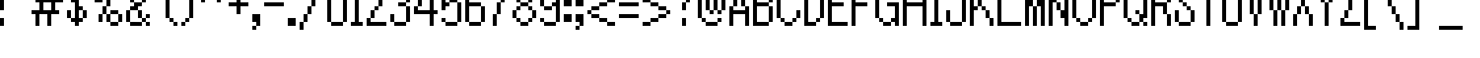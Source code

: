 SplineFontDB: 3.0
FontName: Alttp
FullName: ALTTP
FamilyName: Alttp
Weight: Book
Copyright: Copyright David Fens 2013
Version: 1.0
ItalicAngle: 0
UnderlinePosition: 77
UnderlineWidth: 51
Ascent: 819
Descent: 205
InvalidEm: 0
sfntRevision: 0x00010000
LayerCount: 2
Layer: 0 1 "Arri+AOgA-re" 1
Layer: 1 1 "Avant" 0
XUID: [1021 317 39143339 9443]
StyleMap: 0x0040
FSType: 4
OS2Version: 2
OS2_WeightWidthSlopeOnly: 0
OS2_UseTypoMetrics: 0
CreationTime: 1379761758
ModificationTime: 1541893827
PfmFamily: 81
TTFWeight: 400
TTFWidth: 5
LineGap: 0
VLineGap: 0
Panose: 0 0 4 0 0 0 0 0 0 0
OS2TypoAscent: 1408
OS2TypoAOffset: 0
OS2TypoDescent: -128
OS2TypoDOffset: 0
OS2TypoLinegap: 0
OS2WinAscent: 1792
OS2WinAOffset: 0
OS2WinDescent: 256
OS2WinDOffset: 0
HheadAscent: 1792
HheadAOffset: 0
HheadDescent: -256
HheadDOffset: 0
OS2SubXSize: 512
OS2SubYSize: 512
OS2SubXOff: 0
OS2SubYOff: -64
OS2SupXSize: 512
OS2SupYSize: 512
OS2SupXOff: 0
OS2SupYOff: 512
OS2StrikeYSize: 51
OS2StrikeYPos: 204
OS2CapHeight: 1408
OS2XHeight: 896
OS2Vendor: 'FSTR'
OS2CodePages: 00000011.00000000
OS2UnicodeRanges: 80000007.00000000.00000000.00000000
MarkAttachClasses: 1
DEI: 91125
ShortTable: maxp 16
  1
  0
  127
  60
  15
  0
  0
  2
  0
  0
  0
  0
  0
  0
  0
  0
EndShort
LangName: 1033 "" "" "Regular" "" "" "Version 1.0" "" "FontStruct is a trademark of FSI FontShop International GmbH" "http://fontstruct.com" "David Fens" "+IBoAxAD6-TLOZ Minish Cap/A Link to the Past/Four Sword+IBoAxAD5 was built with FontStruct+AAoA" "http://www.fontshop.com" "http://fontstruct.com/fontstructions/show/875429" "FontStruct Non-Commercial License" "" "" "" "" "" "Five big quacking zephyrs jolt my wax bed"
Encoding: UnicodeBmp
UnicodeInterp: none
NameList: AGL For New Fonts
DisplaySize: -48
AntiAlias: 1
FitToEm: 0
WinInfo: 0 16 10
BeginPrivate: 0
EndPrivate
Grid
-1024 1408 m 0
 2048 1408 l 1024
  Named: "top"
-1024 1778 m 0
 2048 1778 l 1024
EndSplineSet
BeginChars: 65539 195

StartChar: .notdef
Encoding: 65536 -1 0
Width: 128
Flags: W
LayerCount: 2
Fore
SplineSet
704 199 m 1,0,-1
 704 423 l 1,1,-1
 480 423 l 1,2,-1
 480 199 l 1,3,-1
 704 199 l 1,0,-1
927 461 m 1,4,-1
 927 685 l 1,5,-1
 480 685 l 1,6,-1
 480 461 l 1,7,-1
 927 461 l 1,4,-1
704 722 m 1,8,-1
 704 946 l 1,9,-1
 480 946 l 1,10,-1
 480 722 l 1,11,-1
 704 722 l 1,8,-1
927 984 m 1,12,-1
 927 1206 l 1,13,-1
 704 1206 l 2,14,15
 611 1206 611 1206 546 1141 c 0,16,17
 480 1075 480 1075 480 984 c 1,18,-1
 927 984 l 1,12,-1
0 0 m 1,19,-1
 0 1408 l 1,20,-1
 1408 1408 l 1,21,-1
 1408 0 l 1,22,-1
 0 0 l 1,19,-1
EndSplineSet
Validated: 1
EndChar

StartChar: glyph1
Encoding: 65537 -1 1
Width: 0
Flags: W
LayerCount: 2
Fore
Validated: 1
EndChar

StartChar: glyph2
Encoding: 65538 -1 2
Width: 256
Flags: W
LayerCount: 2
Fore
Validated: 1
EndChar

StartChar: space
Encoding: 32 32 3
Width: 640
Flags: WO
LayerCount: 2
EndChar

StartChar: exclam
Encoding: 33 33 4
Width: 256
Flags: W
LayerCount: 2
Fore
SplineSet
0 0 m 1,0,-1
 0 256 l 1,1,-1
 128 256 l 1,2,-1
 128 0 l 1,3,-1
 0 0 l 1,0,-1
0 512 m 1,4,-1
 0 1408 l 1,5,-1
 128 1408 l 1,6,-1
 128 512 l 1,7,-1
 0 512 l 1,4,-1
EndSplineSet
Validated: 1
EndChar

StartChar: quotedbl
Encoding: 34 34 5
Width: 768
Flags: W
LayerCount: 2
Fore
SplineSet
0 1024 m 5,0,-1
 0 1152 l 5,1,-1
 128 1152 l 5,2,-1
 128 1024 l 5,3,-1
 0 1024 l 5,0,-1
384 1024 m 1,4,-1
 384 1152 l 1,5,-1
 512 1152 l 1,6,-1
 512 1024 l 1,7,-1
 384 1024 l 1,4,-1
128 1152 m 5,8,-1
 128 1280 l 5,9,-1
 0 1280 l 5,10,-1
 0 1536 l 5,11,-1
 256 1536 l 5,12,-1
 256 1152 l 5,13,-1
 128 1152 l 5,8,-1
512 1152 m 1,14,-1
 512 1280 l 1,15,-1
 384 1280 l 1,16,-1
 384 1536 l 1,17,-1
 640 1536 l 1,18,-1
 640 1152 l 1,19,-1
 512 1152 l 1,14,-1
EndSplineSet
Validated: 5
EndChar

StartChar: quotesingle
Encoding: 39 39 6
Width: 384
Flags: W
LayerCount: 2
Fore
SplineSet
0 1024 m 1,0,-1
 0 1152 l 1,1,-1
 128 1152 l 1,2,-1
 128 1024 l 1,3,-1
 0 1024 l 1,0,-1
128 1152 m 1,4,-1
 128 1280 l 1,5,-1
 0 1280 l 1,6,-1
 0 1536 l 1,7,-1
 256 1536 l 1,8,-1
 256 1152 l 1,9,-1
 128 1152 l 1,4,-1
EndSplineSet
Validated: 5
EndChar

StartChar: comma
Encoding: 44 44 7
Width: 384
Flags: W
LayerCount: 2
Fore
SplineSet
0 -128 m 1,0,-1
 0 0 l 1,1,-1
 128 0 l 1,2,-1
 128 -128 l 1,3,-1
 0 -128 l 1,0,-1
128 0 m 1,4,-1
 128 128 l 1,5,-1
 0 128 l 1,6,-1
 0 384 l 1,7,-1
 256 384 l 1,8,-1
 256 0 l 1,9,-1
 128 0 l 1,4,-1
EndSplineSet
Validated: 5
EndChar

StartChar: hyphen
Encoding: 45 45 8
Width: 768
Flags: W
LayerCount: 2
Fore
SplineSet
0 640 m 1,0,-1
 0 768 l 1,1,-1
 640 768 l 1,2,-1
 640 640 l 1,3,-1
 0 640 l 1,0,-1
EndSplineSet
Validated: 1
EndChar

StartChar: period
Encoding: 46 46 9
Width: 384
Flags: W
LayerCount: 2
Fore
SplineSet
0 0 m 1,0,-1
 0 256 l 1,1,-1
 256 256 l 1,2,-1
 256 0 l 1,3,-1
 0 0 l 1,0,-1
EndSplineSet
Validated: 1
EndChar

StartChar: zero
Encoding: 48 48 10
Width: 768
Flags: W
LayerCount: 2
Fore
SplineSet
128 0 m 5,0,-1
 128 128 l 5,1,-1
 512 128 l 5,2,-1
 512 0 l 5,3,-1
 128 0 l 5,0,-1
0 128 m 5,4,-1
 0 1280 l 5,5,-1
 128 1280 l 5,6,-1
 128 128 l 5,7,-1
 0 128 l 5,4,-1
512 128 m 5,8,-1
 512 1280 l 5,9,-1
 640 1280 l 5,10,-1
 640 128 l 5,11,-1
 512 128 l 5,8,-1
128 1280 m 5,12,-1
 128 1408 l 5,13,-1
 512 1408 l 5,14,-1
 512 1280 l 5,15,-1
 128 1280 l 5,12,-1
EndSplineSet
Validated: 5
EndChar

StartChar: one
Encoding: 49 49 11
Width: 512
Flags: W
LayerCount: 2
Fore
SplineSet
0 0 m 1,0,-1
 0 128 l 1,1,-1
 128 128 l 1,2,-1
 128 1024 l 1,3,-1
 0 1024 l 1,4,-1
 0 1152 l 1,5,-1
 128 1152 l 1,6,-1
 128 1408 l 1,7,-1
 256 1408 l 1,8,-1
 256 128 l 1,9,-1
 384 128 l 1,10,-1
 384 0 l 1,11,-1
 0 0 l 1,0,-1
EndSplineSet
Validated: 1
EndChar

StartChar: two
Encoding: 50 50 12
Width: 768
Flags: W
LayerCount: 2
Fore
SplineSet
0 0 m 1,0,-1
 0 256 l 1,1,-1
 128 256 l 1,2,-1
 128 128 l 1,3,-1
 640 128 l 1,4,-1
 640 0 l 1,5,-1
 0 0 l 1,0,-1
128 256 m 1,6,-1
 128 512 l 1,7,-1
 256 512 l 1,8,-1
 256 256 l 1,9,-1
 128 256 l 1,6,-1
256 512 m 1,10,-1
 256 640 l 1,11,-1
 384 640 l 1,12,-1
 384 512 l 1,13,-1
 256 512 l 1,10,-1
384 640 m 1,14,-1
 384 896 l 1,15,-1
 512 896 l 1,16,-1
 512 640 l 1,17,-1
 384 640 l 1,14,-1
0 896 m 1,18,-1
 0 1280 l 1,19,-1
 128 1280 l 1,20,-1
 128 896 l 1,21,-1
 0 896 l 1,18,-1
512 896 m 1,22,-1
 512 1280 l 1,23,-1
 640 1280 l 1,24,-1
 640 896 l 1,25,-1
 512 896 l 1,22,-1
128 1280 m 1,26,-1
 128 1408 l 1,27,-1
 512 1408 l 1,28,-1
 512 1280 l 1,29,-1
 128 1280 l 1,26,-1
EndSplineSet
Validated: 5
EndChar

StartChar: three
Encoding: 51 51 13
Width: 768
Flags: W
LayerCount: 2
Fore
SplineSet
128 0 m 1,0,-1
 128 128 l 1,1,-1
 512 128 l 1,2,-1
 512 0 l 1,3,-1
 128 0 l 1,0,-1
0 128 m 1,4,-1
 0 384 l 1,5,-1
 128 384 l 1,6,-1
 128 128 l 1,7,-1
 0 128 l 1,4,-1
512 128 m 1,8,-1
 512 640 l 1,9,-1
 640 640 l 1,10,-1
 640 128 l 1,11,-1
 512 128 l 1,8,-1
256 640 m 1,12,-1
 256 768 l 1,13,-1
 512 768 l 1,14,-1
 512 640 l 1,15,-1
 256 640 l 1,12,-1
0 1024 m 1,16,-1
 0 1280 l 1,17,-1
 128 1280 l 1,18,-1
 128 1024 l 1,19,-1
 0 1024 l 1,16,-1
512 768 m 1,20,-1
 512 1280 l 1,21,-1
 640 1280 l 1,22,-1
 640 768 l 1,23,-1
 512 768 l 1,20,-1
128 1280 m 1,24,-1
 128 1408 l 1,25,-1
 512 1408 l 1,26,-1
 512 1280 l 1,27,-1
 128 1280 l 1,24,-1
EndSplineSet
Validated: 5
EndChar

StartChar: four
Encoding: 52 52 14
Width: 896
Flags: W
LayerCount: 2
Fore
SplineSet
128 640 m 1,0,-1
 128 896 l 1,1,-1
 256 896 l 1,2,-1
 256 640 l 1,3,-1
 128 640 l 1,0,-1
256 896 m 1,4,-1
 256 1024 l 1,5,-1
 384 1024 l 1,6,-1
 384 896 l 1,7,-1
 256 896 l 1,4,-1
512 0 m 1,8,-1
 512 384 l 1,9,-1
 0 384 l 1,10,-1
 0 640 l 1,11,-1
 128 640 l 1,12,-1
 128 512 l 1,13,-1
 512 512 l 1,14,-1
 512 1024 l 1,15,-1
 384 1024 l 1,16,-1
 384 1280 l 1,17,-1
 512 1280 l 1,18,-1
 512 1408 l 1,19,-1
 640 1408 l 1,20,-1
 640 512 l 1,21,-1
 768 512 l 1,22,-1
 768 384 l 1,23,-1
 640 384 l 1,24,-1
 640 0 l 1,25,-1
 512 0 l 1,8,-1
EndSplineSet
Validated: 5
EndChar

StartChar: five
Encoding: 53 53 15
Width: 768
Flags: W
LayerCount: 2
Fore
SplineSet
128 0 m 1,0,-1
 128 128 l 1,1,-1
 512 128 l 1,2,-1
 512 0 l 1,3,-1
 128 0 l 1,0,-1
0 128 m 1,4,-1
 0 256 l 1,5,-1
 128 256 l 1,6,-1
 128 128 l 1,7,-1
 0 128 l 1,4,-1
512 128 m 1,8,-1
 512 768 l 1,9,-1
 640 768 l 1,10,-1
 640 128 l 1,11,-1
 512 128 l 1,8,-1
256 768 m 1,12,-1
 256 896 l 1,13,-1
 512 896 l 1,14,-1
 512 768 l 1,15,-1
 256 768 l 1,12,-1
0 512 m 1,16,-1
 0 1408 l 1,17,-1
 512 1408 l 1,18,-1
 512 1280 l 1,19,-1
 128 1280 l 1,20,-1
 128 768 l 1,21,-1
 256 768 l 1,22,-1
 256 640 l 1,23,-1
 128 640 l 1,24,-1
 128 512 l 1,25,-1
 0 512 l 1,16,-1
EndSplineSet
Validated: 5
EndChar

StartChar: six
Encoding: 54 54 16
Width: 768
Flags: W
LayerCount: 2
Fore
SplineSet
128 0 m 1,0,-1
 128 128 l 1,1,-1
 512 128 l 1,2,-1
 512 0 l 1,3,-1
 128 0 l 1,0,-1
512 128 m 1,4,-1
 512 640 l 1,5,-1
 640 640 l 1,6,-1
 640 128 l 1,7,-1
 512 128 l 1,4,-1
0 128 m 1,8,-1
 0 1280 l 1,9,-1
 128 1280 l 1,10,-1
 128 768 l 1,11,-1
 512 768 l 1,12,-1
 512 640 l 1,13,-1
 128 640 l 1,14,-1
 128 128 l 1,15,-1
 0 128 l 1,8,-1
512 1152 m 1,16,-1
 512 1280 l 1,17,-1
 640 1280 l 1,18,-1
 640 1152 l 1,19,-1
 512 1152 l 1,16,-1
128 1280 m 1,20,-1
 128 1408 l 1,21,-1
 512 1408 l 1,22,-1
 512 1280 l 1,23,-1
 128 1280 l 1,20,-1
EndSplineSet
Validated: 5
EndChar

StartChar: seven
Encoding: 55 55 17
Width: 768
Flags: W
LayerCount: 2
Fore
SplineSet
128 0 m 1,0,-1
 128 384 l 1,1,-1
 256 384 l 1,2,-1
 256 768 l 1,3,-1
 384 768 l 1,4,-1
 384 1024 l 1,5,-1
 512 1024 l 1,6,-1
 512 1280 l 1,7,-1
 0 1280 l 1,8,-1
 0 1408 l 1,9,-1
 640 1408 l 1,10,-1
 640 1024 l 1,11,-1
 512 1024 l 1,12,-1
 512 768 l 1,13,-1
 384 768 l 1,14,-1
 384 384 l 1,15,-1
 256 384 l 1,16,-1
 256 0 l 1,17,-1
 128 0 l 1,0,-1
EndSplineSet
Validated: 5
EndChar

StartChar: eight
Encoding: 56 56 18
Width: 896
Flags: W
LayerCount: 2
Fore
SplineSet
256 0 m 1,0,-1
 256 128 l 1,1,-1
 512 128 l 1,2,-1
 512 0 l 1,3,-1
 256 0 l 1,0,-1
128 128 m 1,4,-1
 128 256 l 1,5,-1
 256 256 l 1,6,-1
 256 128 l 1,7,-1
 128 128 l 1,4,-1
512 128 m 1,8,-1
 512 256 l 1,9,-1
 640 256 l 1,10,-1
 640 128 l 1,11,-1
 512 128 l 1,8,-1
0 256 m 1,12,-1
 0 512 l 1,13,-1
 128 512 l 1,14,-1
 128 256 l 1,15,-1
 0 256 l 1,12,-1
640 256 m 1,16,-1
 640 512 l 1,17,-1
 768 512 l 1,18,-1
 768 256 l 1,19,-1
 640 256 l 1,16,-1
128 512 m 1,20,-1
 128 640 l 1,21,-1
 256 640 l 1,22,-1
 256 512 l 1,23,-1
 128 512 l 1,20,-1
512 512 m 1,24,-1
 512 640 l 1,25,-1
 640 640 l 1,26,-1
 640 512 l 1,27,-1
 512 512 l 1,24,-1
256 640 m 1,28,-1
 256 768 l 1,29,-1
 512 768 l 1,30,-1
 512 640 l 1,31,-1
 256 640 l 1,28,-1
128 768 m 1,32,-1
 128 896 l 1,33,-1
 256 896 l 1,34,-1
 256 768 l 1,35,-1
 128 768 l 1,32,-1
512 768 m 1,36,-1
 512 896 l 1,37,-1
 640 896 l 1,38,-1
 640 768 l 1,39,-1
 512 768 l 1,36,-1
0 896 m 1,40,-1
 0 1152 l 1,41,-1
 128 1152 l 1,42,-1
 128 896 l 1,43,-1
 0 896 l 1,40,-1
640 896 m 1,44,-1
 640 1152 l 1,45,-1
 768 1152 l 1,46,-1
 768 896 l 1,47,-1
 640 896 l 1,44,-1
128 1152 m 1,48,-1
 128 1280 l 1,49,-1
 256 1280 l 1,50,-1
 256 1152 l 1,51,-1
 128 1152 l 1,48,-1
512 1152 m 1,52,-1
 512 1280 l 1,53,-1
 640 1280 l 1,54,-1
 640 1152 l 1,55,-1
 512 1152 l 1,52,-1
256 1280 m 1,56,-1
 256 1408 l 1,57,-1
 512 1408 l 1,58,-1
 512 1280 l 1,59,-1
 256 1280 l 1,56,-1
EndSplineSet
Validated: 5
EndChar

StartChar: nine
Encoding: 57 57 19
Width: 768
Flags: W
LayerCount: 2
Fore
SplineSet
128 0 m 1,0,-1
 128 128 l 1,1,-1
 512 128 l 1,2,-1
 512 0 l 1,3,-1
 128 0 l 1,0,-1
0 128 m 1,4,-1
 0 256 l 1,5,-1
 128 256 l 1,6,-1
 128 128 l 1,7,-1
 0 128 l 1,4,-1
128 512 m 1,8,-1
 128 640 l 1,9,-1
 384 640 l 1,10,-1
 384 512 l 1,11,-1
 128 512 l 1,8,-1
0 640 m 1,12,-1
 0 1280 l 1,13,-1
 128 1280 l 1,14,-1
 128 640 l 1,15,-1
 0 640 l 1,12,-1
512 128 m 1,16,-1
 512 640 l 1,17,-1
 384 640 l 1,18,-1
 384 768 l 1,19,-1
 512 768 l 1,20,-1
 512 1280 l 1,21,-1
 640 1280 l 1,22,-1
 640 128 l 1,23,-1
 512 128 l 1,16,-1
128 1280 m 1,24,-1
 128 1408 l 1,25,-1
 512 1408 l 1,26,-1
 512 1280 l 1,27,-1
 128 1280 l 1,24,-1
EndSplineSet
Validated: 5
EndChar

StartChar: A
Encoding: 65 65 20
Width: 768
Flags: W
LayerCount: 2
Fore
SplineSet
0 0 m 1,0,-1
 0 640 l 1,1,-1
 128 640 l 1,2,-1
 128 512 l 1,3,-1
 512 512 l 1,4,-1
 512 640 l 1,5,-1
 640 640 l 1,6,-1
 640 0 l 1,7,-1
 512 0 l 1,8,-1
 512 384 l 1,9,-1
 128 384 l 1,10,-1
 128 0 l 1,11,-1
 0 0 l 1,0,-1
128 640 m 1,12,-1
 128 1152 l 1,13,-1
 256 1152 l 1,14,-1
 256 640 l 1,15,-1
 128 640 l 1,12,-1
384 640 m 1,16,-1
 384 1152 l 1,17,-1
 512 1152 l 1,18,-1
 512 640 l 1,19,-1
 384 640 l 1,16,-1
256 1152 m 1,20,-1
 256 1408 l 1,21,-1
 384 1408 l 1,22,-1
 384 1152 l 1,23,-1
 256 1152 l 1,20,-1
EndSplineSet
Validated: 5
EndChar

StartChar: B
Encoding: 66 66 21
Width: 768
Flags: W
LayerCount: 2
Fore
SplineSet
512 128 m 1,0,-1
 512 640 l 1,1,-1
 640 640 l 1,2,-1
 640 128 l 1,3,-1
 512 128 l 1,0,-1
512 768 m 1,4,-1
 512 1280 l 1,5,-1
 640 1280 l 1,6,-1
 640 768 l 1,7,-1
 512 768 l 1,4,-1
0 0 m 1,8,-1
 0 1408 l 1,9,-1
 512 1408 l 1,10,-1
 512 1280 l 1,11,-1
 128 1280 l 1,12,-1
 128 768 l 1,13,-1
 512 768 l 1,14,-1
 512 640 l 1,15,-1
 128 640 l 1,16,-1
 128 128 l 1,17,-1
 512 128 l 1,18,-1
 512 0 l 1,19,-1
 0 0 l 1,8,-1
EndSplineSet
Validated: 5
EndChar

StartChar: C
Encoding: 67 67 22
Width: 896
Flags: W
LayerCount: 2
Fore
SplineSet
256 0 m 5,0,-1
 256 128 l 5,1,-1
 512 128 l 5,2,-1
 512 0 l 5,3,-1
 256 0 l 5,0,-1
128 128 m 5,4,-1
 128 256 l 5,5,-1
 256 256 l 5,6,-1
 256 128 l 5,7,-1
 128 128 l 5,4,-1
512 128 m 5,8,-1
 512 256 l 5,9,-1
 640 256 l 5,10,-1
 640 128 l 5,11,-1
 512 128 l 5,8,-1
640 256 m 5,12,-1
 640 512 l 5,13,-1
 768 512 l 5,14,-1
 768 256 l 5,15,-1
 640 256 l 5,12,-1
0 256 m 5,16,-1
 0 1152 l 5,17,-1
 128 1152 l 5,18,-1
 128 256 l 5,19,-1
 0 256 l 5,16,-1
640 896 m 5,20,-1
 640 1152 l 5,21,-1
 768 1152 l 5,22,-1
 768 896 l 5,23,-1
 640 896 l 5,20,-1
128 1152 m 5,24,-1
 128 1280 l 5,25,-1
 256 1280 l 5,26,-1
 256 1152 l 5,27,-1
 128 1152 l 5,24,-1
512 1152 m 5,28,-1
 512 1280 l 5,29,-1
 640 1280 l 5,30,-1
 640 1152 l 5,31,-1
 512 1152 l 5,28,-1
256 1280 m 5,32,-1
 256 1408 l 5,33,-1
 512 1408 l 5,34,-1
 512 1280 l 5,35,-1
 256 1280 l 5,32,-1
EndSplineSet
Validated: 5
EndChar

StartChar: D
Encoding: 68 68 23
Width: 768
Flags: W
LayerCount: 2
Fore
SplineSet
384 128 m 1,0,-1
 384 256 l 1,1,-1
 512 256 l 1,2,-1
 512 128 l 1,3,-1
 384 128 l 1,0,-1
512 256 m 1,4,-1
 512 1152 l 1,5,-1
 640 1152 l 1,6,-1
 640 256 l 1,7,-1
 512 256 l 1,4,-1
384 1152 m 1,8,-1
 384 1280 l 1,9,-1
 512 1280 l 1,10,-1
 512 1152 l 1,11,-1
 384 1152 l 1,8,-1
0 0 m 1,12,-1
 0 1408 l 1,13,-1
 384 1408 l 1,14,-1
 384 1280 l 1,15,-1
 128 1280 l 1,16,-1
 128 128 l 1,17,-1
 384 128 l 1,18,-1
 384 0 l 1,19,-1
 0 0 l 1,12,-1
EndSplineSet
Validated: 5
EndChar

StartChar: E
Encoding: 69 69 24
Width: 768
Flags: W
LayerCount: 2
Fore
SplineSet
0 0 m 1,0,-1
 0 1408 l 1,1,-1
 640 1408 l 1,2,-1
 640 1280 l 1,3,-1
 128 1280 l 1,4,-1
 128 768 l 1,5,-1
 512 768 l 1,6,-1
 512 640 l 1,7,-1
 128 640 l 1,8,-1
 128 128 l 1,9,-1
 640 128 l 1,10,-1
 640 0 l 1,11,-1
 0 0 l 1,0,-1
EndSplineSet
Validated: 1
EndChar

StartChar: F
Encoding: 70 70 25
Width: 768
Flags: W
LayerCount: 2
Fore
SplineSet
0 0 m 1,0,-1
 0 1408 l 1,1,-1
 640 1408 l 1,2,-1
 640 1280 l 1,3,-1
 128 1280 l 1,4,-1
 128 768 l 1,5,-1
 512 768 l 1,6,-1
 512 640 l 1,7,-1
 128 640 l 1,8,-1
 128 0 l 1,9,-1
 0 0 l 1,0,-1
EndSplineSet
Validated: 1
EndChar

StartChar: G
Encoding: 71 71 26
Width: 896
Flags: W
LayerCount: 2
Fore
SplineSet
256 0 m 1,0,-1
 256 128 l 1,1,-1
 512 128 l 1,2,-1
 512 0 l 1,3,-1
 256 0 l 1,0,-1
128 128 m 1,4,-1
 128 256 l 1,5,-1
 256 256 l 1,6,-1
 256 128 l 1,7,-1
 128 128 l 1,4,-1
640 0 m 1,8,-1
 640 128 l 1,9,-1
 512 128 l 1,10,-1
 512 256 l 1,11,-1
 640 256 l 1,12,-1
 640 640 l 1,13,-1
 384 640 l 1,14,-1
 384 768 l 1,15,-1
 768 768 l 1,16,-1
 768 0 l 1,17,-1
 640 0 l 1,8,-1
0 256 m 1,18,-1
 0 1152 l 1,19,-1
 128 1152 l 1,20,-1
 128 256 l 1,21,-1
 0 256 l 1,18,-1
640 1024 m 1,22,-1
 640 1152 l 1,23,-1
 768 1152 l 1,24,-1
 768 1024 l 1,25,-1
 640 1024 l 1,22,-1
128 1152 m 1,26,-1
 128 1280 l 1,27,-1
 256 1280 l 1,28,-1
 256 1152 l 1,29,-1
 128 1152 l 1,26,-1
512 1152 m 1,30,-1
 512 1280 l 1,31,-1
 640 1280 l 1,32,-1
 640 1152 l 1,33,-1
 512 1152 l 1,30,-1
256 1280 m 1,34,-1
 256 1408 l 1,35,-1
 512 1408 l 1,36,-1
 512 1280 l 1,37,-1
 256 1280 l 1,34,-1
EndSplineSet
Validated: 5
EndChar

StartChar: H
Encoding: 72 72 27
Width: 896
Flags: W
LayerCount: 2
Fore
SplineSet
0 0 m 1,0,-1
 0 1408 l 1,1,-1
 128 1408 l 1,2,-1
 128 768 l 1,3,-1
 640 768 l 1,4,-1
 640 1408 l 1,5,-1
 768 1408 l 1,6,-1
 768 0 l 1,7,-1
 640 0 l 1,8,-1
 640 640 l 1,9,-1
 128 640 l 1,10,-1
 128 0 l 1,11,-1
 0 0 l 1,0,-1
EndSplineSet
Validated: 1
EndChar

StartChar: I
Encoding: 73 73 28
Width: 512
Flags: W
LayerCount: 2
Fore
SplineSet
0 0 m 1,0,-1
 0 128 l 1,1,-1
 128 128 l 1,2,-1
 128 1280 l 1,3,-1
 0 1280 l 1,4,-1
 0 1408 l 1,5,-1
 384 1408 l 1,6,-1
 384 1280 l 1,7,-1
 256 1280 l 1,8,-1
 256 128 l 1,9,-1
 384 128 l 1,10,-1
 384 0 l 1,11,-1
 0 0 l 1,0,-1
EndSplineSet
Validated: 1
EndChar

StartChar: J
Encoding: 74 74 29
Width: 768
Flags: W
LayerCount: 2
Fore
SplineSet
128 0 m 1,0,-1
 128 128 l 1,1,-1
 512 128 l 1,2,-1
 512 0 l 1,3,-1
 128 0 l 1,0,-1
0 128 m 1,4,-1
 0 512 l 1,5,-1
 128 512 l 1,6,-1
 128 128 l 1,7,-1
 0 128 l 1,4,-1
512 128 m 1,8,-1
 512 1408 l 1,9,-1
 640 1408 l 1,10,-1
 640 128 l 1,11,-1
 512 128 l 1,8,-1
EndSplineSet
Validated: 5
EndChar

StartChar: K
Encoding: 75 75 30
Width: 896
Flags: W
LayerCount: 2
Fore
SplineSet
640 0 m 1,0,-1
 640 256 l 1,1,-1
 768 256 l 1,2,-1
 768 0 l 1,3,-1
 640 0 l 1,0,-1
512 256 m 1,4,-1
 512 512 l 1,5,-1
 640 512 l 1,6,-1
 640 256 l 1,7,-1
 512 256 l 1,4,-1
384 512 m 1,8,-1
 384 640 l 1,9,-1
 512 640 l 1,10,-1
 512 512 l 1,11,-1
 384 512 l 1,8,-1
256 640 m 1,12,-1
 256 896 l 1,13,-1
 384 896 l 1,14,-1
 384 640 l 1,15,-1
 256 640 l 1,12,-1
384 896 m 1,16,-1
 384 1152 l 1,17,-1
 512 1152 l 1,18,-1
 512 896 l 1,19,-1
 384 896 l 1,16,-1
0 0 m 1,20,-1
 0 1408 l 1,21,-1
 128 1408 l 1,22,-1
 128 640 l 1,23,-1
 256 640 l 1,24,-1
 256 512 l 1,25,-1
 128 512 l 1,26,-1
 128 0 l 1,27,-1
 0 0 l 1,20,-1
512 1152 m 1,28,-1
 512 1408 l 1,29,-1
 640 1408 l 1,30,-1
 640 1152 l 1,31,-1
 512 1152 l 1,28,-1
EndSplineSet
Validated: 5
EndChar

StartChar: L
Encoding: 76 76 31
Width: 896
Flags: W
LayerCount: 2
Fore
SplineSet
0 0 m 1,0,-1
 0 1408 l 1,1,-1
 128 1408 l 1,2,-1
 128 128 l 1,3,-1
 768 128 l 1,4,-1
 768 0 l 1,5,-1
 0 0 l 1,0,-1
EndSplineSet
Validated: 1
EndChar

StartChar: M
Encoding: 77 77 32
Width: 768
Flags: W
LayerCount: 2
Fore
SplineSet
256 0 m 1,0,-1
 256 640 l 1,1,-1
 384 640 l 1,2,-1
 384 0 l 1,3,-1
 256 0 l 1,0,-1
0 0 m 1,4,-1
 0 1408 l 1,5,-1
 128 1408 l 1,6,-1
 128 1024 l 1,7,-1
 256 1024 l 1,8,-1
 256 640 l 1,9,-1
 128 640 l 1,10,-1
 128 0 l 1,11,-1
 0 0 l 1,4,-1
512 0 m 1,12,-1
 512 640 l 1,13,-1
 384 640 l 1,14,-1
 384 1024 l 1,15,-1
 512 1024 l 1,16,-1
 512 1408 l 1,17,-1
 640 1408 l 1,18,-1
 640 0 l 1,19,-1
 512 0 l 1,12,-1
EndSplineSet
Validated: 5
EndChar

StartChar: N
Encoding: 78 78 33
Width: 768
Flags: W
LayerCount: 2
Fore
SplineSet
256 512 m 1,0,-1
 256 768 l 1,1,-1
 384 768 l 1,2,-1
 384 512 l 1,3,-1
 256 512 l 1,0,-1
0 0 m 1,4,-1
 0 1408 l 1,5,-1
 128 1408 l 1,6,-1
 128 1024 l 1,7,-1
 256 1024 l 1,8,-1
 256 768 l 1,9,-1
 128 768 l 1,10,-1
 128 0 l 1,11,-1
 0 0 l 1,4,-1
512 0 m 1,12,-1
 512 256 l 1,13,-1
 384 256 l 1,14,-1
 384 512 l 1,15,-1
 512 512 l 1,16,-1
 512 1408 l 1,17,-1
 640 1408 l 1,18,-1
 640 0 l 1,19,-1
 512 0 l 1,12,-1
EndSplineSet
Validated: 5
EndChar

StartChar: O
Encoding: 79 79 34
Width: 896
Flags: W
LayerCount: 2
Fore
SplineSet
256 0 m 1,0,-1
 256 128 l 1,1,-1
 512 128 l 1,2,-1
 512 0 l 1,3,-1
 256 0 l 1,0,-1
128 128 m 1,4,-1
 128 256 l 1,5,-1
 256 256 l 1,6,-1
 256 128 l 1,7,-1
 128 128 l 1,4,-1
512 128 m 1,8,-1
 512 256 l 1,9,-1
 640 256 l 1,10,-1
 640 128 l 1,11,-1
 512 128 l 1,8,-1
0 256 m 1,12,-1
 0 1152 l 1,13,-1
 128 1152 l 1,14,-1
 128 256 l 1,15,-1
 0 256 l 1,12,-1
640 256 m 1,16,-1
 640 1152 l 1,17,-1
 768 1152 l 1,18,-1
 768 256 l 1,19,-1
 640 256 l 1,16,-1
128 1152 m 1,20,-1
 128 1280 l 1,21,-1
 256 1280 l 1,22,-1
 256 1152 l 1,23,-1
 128 1152 l 1,20,-1
512 1152 m 1,24,-1
 512 1280 l 1,25,-1
 640 1280 l 1,26,-1
 640 1152 l 1,27,-1
 512 1152 l 1,24,-1
256 1280 m 1,28,-1
 256 1408 l 1,29,-1
 512 1408 l 1,30,-1
 512 1280 l 1,31,-1
 256 1280 l 1,28,-1
EndSplineSet
Validated: 5
EndChar

StartChar: P
Encoding: 80 80 35
Width: 768
Flags: W
LayerCount: 2
Fore
SplineSet
512 768 m 1,0,-1
 512 1280 l 1,1,-1
 640 1280 l 1,2,-1
 640 768 l 1,3,-1
 512 768 l 1,0,-1
0 0 m 1,4,-1
 0 1408 l 1,5,-1
 512 1408 l 1,6,-1
 512 1280 l 1,7,-1
 128 1280 l 1,8,-1
 128 768 l 1,9,-1
 512 768 l 1,10,-1
 512 640 l 1,11,-1
 128 640 l 1,12,-1
 128 0 l 1,13,-1
 0 0 l 1,4,-1
EndSplineSet
Validated: 5
EndChar

StartChar: Q
Encoding: 81 81 36
Width: 896
Flags: W
LayerCount: 2
Fore
SplineSet
256 0 m 1,0,-1
 256 128 l 1,1,-1
 512 128 l 1,2,-1
 512 0 l 1,3,-1
 256 0 l 1,0,-1
640 0 m 1,4,-1
 640 128 l 1,5,-1
 768 128 l 1,6,-1
 768 0 l 1,7,-1
 640 0 l 1,4,-1
128 128 m 1,8,-1
 128 256 l 1,9,-1
 256 256 l 1,10,-1
 256 128 l 1,11,-1
 128 128 l 1,8,-1
384 384 m 1,12,-1
 384 512 l 1,13,-1
 512 512 l 1,14,-1
 512 384 l 1,15,-1
 384 384 l 1,12,-1
0 256 m 1,16,-1
 0 1152 l 1,17,-1
 128 1152 l 1,18,-1
 128 256 l 1,19,-1
 0 256 l 1,16,-1
512 128 m 1,20,-1
 512 384 l 1,21,-1
 640 384 l 1,22,-1
 640 1152 l 1,23,-1
 768 1152 l 1,24,-1
 768 256 l 1,25,-1
 640 256 l 1,26,-1
 640 128 l 1,27,-1
 512 128 l 1,20,-1
128 1152 m 1,28,-1
 128 1280 l 1,29,-1
 256 1280 l 1,30,-1
 256 1152 l 1,31,-1
 128 1152 l 1,28,-1
512 1152 m 1,32,-1
 512 1280 l 1,33,-1
 640 1280 l 1,34,-1
 640 1152 l 1,35,-1
 512 1152 l 1,32,-1
256 1280 m 1,36,-1
 256 1408 l 1,37,-1
 512 1408 l 1,38,-1
 512 1280 l 1,39,-1
 256 1280 l 1,36,-1
EndSplineSet
Validated: 5
EndChar

StartChar: R
Encoding: 82 82 37
Width: 768
Flags: W
LayerCount: 2
Fore
SplineSet
512 0 m 1,0,-1
 512 384 l 1,1,-1
 640 384 l 1,2,-1
 640 0 l 1,3,-1
 512 0 l 1,0,-1
512 768 m 1,4,-1
 512 1280 l 1,5,-1
 640 1280 l 1,6,-1
 640 768 l 1,7,-1
 512 768 l 1,4,-1
0 0 m 1,8,-1
 0 1408 l 1,9,-1
 512 1408 l 1,10,-1
 512 1280 l 1,11,-1
 128 1280 l 1,12,-1
 128 768 l 1,13,-1
 512 768 l 1,14,-1
 512 384 l 1,15,-1
 384 384 l 1,16,-1
 384 640 l 1,17,-1
 128 640 l 1,18,-1
 128 0 l 1,19,-1
 0 0 l 1,8,-1
EndSplineSet
Validated: 5
EndChar

StartChar: S
Encoding: 83 83 38
Width: 768
Flags: W
LayerCount: 2
Fore
SplineSet
128 0 m 1,0,-1
 128 128 l 1,1,-1
 512 128 l 1,2,-1
 512 0 l 1,3,-1
 128 0 l 1,0,-1
0 128 m 1,4,-1
 0 512 l 1,5,-1
 128 512 l 1,6,-1
 128 128 l 1,7,-1
 0 128 l 1,4,-1
512 128 m 1,8,-1
 512 512 l 1,9,-1
 640 512 l 1,10,-1
 640 128 l 1,11,-1
 512 128 l 1,8,-1
384 512 m 1,12,-1
 384 640 l 1,13,-1
 512 640 l 1,14,-1
 512 512 l 1,15,-1
 384 512 l 1,12,-1
256 640 m 1,16,-1
 256 768 l 1,17,-1
 384 768 l 1,18,-1
 384 640 l 1,19,-1
 256 640 l 1,16,-1
128 768 m 1,20,-1
 128 896 l 1,21,-1
 256 896 l 1,22,-1
 256 768 l 1,23,-1
 128 768 l 1,20,-1
0 896 m 1,24,-1
 0 1280 l 1,25,-1
 128 1280 l 1,26,-1
 128 896 l 1,27,-1
 0 896 l 1,24,-1
512 896 m 1,28,-1
 512 1280 l 1,29,-1
 640 1280 l 1,30,-1
 640 896 l 1,31,-1
 512 896 l 1,28,-1
128 1280 m 1,32,-1
 128 1408 l 1,33,-1
 512 1408 l 1,34,-1
 512 1280 l 1,35,-1
 128 1280 l 1,32,-1
EndSplineSet
Validated: 5
EndChar

StartChar: T
Encoding: 84 84 39
Width: 768
Flags: W
LayerCount: 2
Fore
SplineSet
256 0 m 1,0,-1
 256 1280 l 1,1,-1
 0 1280 l 1,2,-1
 0 1408 l 1,3,-1
 640 1408 l 1,4,-1
 640 1280 l 1,5,-1
 384 1280 l 1,6,-1
 384 0 l 1,7,-1
 256 0 l 1,0,-1
EndSplineSet
Validated: 1
EndChar

StartChar: U
Encoding: 85 85 40
Width: 768
Flags: W
LayerCount: 2
Fore
SplineSet
128 0 m 1,0,-1
 128 128 l 1,1,-1
 512 128 l 1,2,-1
 512 0 l 1,3,-1
 128 0 l 1,0,-1
0 128 m 1,4,-1
 0 1408 l 1,5,-1
 128 1408 l 1,6,-1
 128 128 l 1,7,-1
 0 128 l 1,4,-1
512 128 m 1,8,-1
 512 1408 l 1,9,-1
 640 1408 l 1,10,-1
 640 128 l 1,11,-1
 512 128 l 1,8,-1
EndSplineSet
Validated: 5
EndChar

StartChar: V
Encoding: 86 86 41
Width: 768
Flags: W
LayerCount: 2
Fore
SplineSet
256 0 m 1,0,-1
 256 384 l 1,1,-1
 384 384 l 1,2,-1
 384 0 l 1,3,-1
 256 0 l 1,0,-1
128 384 m 1,4,-1
 128 896 l 1,5,-1
 256 896 l 1,6,-1
 256 384 l 1,7,-1
 128 384 l 1,4,-1
384 384 m 1,8,-1
 384 896 l 1,9,-1
 512 896 l 1,10,-1
 512 384 l 1,11,-1
 384 384 l 1,8,-1
0 896 m 1,12,-1
 0 1408 l 1,13,-1
 128 1408 l 1,14,-1
 128 896 l 1,15,-1
 0 896 l 1,12,-1
512 896 m 1,16,-1
 512 1408 l 1,17,-1
 640 1408 l 1,18,-1
 640 896 l 1,19,-1
 512 896 l 1,16,-1
EndSplineSet
Validated: 5
EndChar

StartChar: W
Encoding: 87 87 42
Width: 768
Flags: W
LayerCount: 2
Fore
SplineSet
128 0 m 1,0,-1
 128 512 l 1,1,-1
 256 512 l 1,2,-1
 256 0 l 1,3,-1
 128 0 l 1,0,-1
384 0 m 1,4,-1
 384 512 l 1,5,-1
 512 512 l 1,6,-1
 512 0 l 1,7,-1
 384 0 l 1,4,-1
0 512 m 1,8,-1
 0 1408 l 1,9,-1
 128 1408 l 1,10,-1
 128 512 l 1,11,-1
 0 512 l 1,8,-1
256 512 m 1,12,-1
 256 1408 l 1,13,-1
 384 1408 l 1,14,-1
 384 512 l 1,15,-1
 256 512 l 1,12,-1
512 512 m 1,16,-1
 512 1408 l 1,17,-1
 640 1408 l 1,18,-1
 640 512 l 1,19,-1
 512 512 l 1,16,-1
EndSplineSet
Validated: 5
EndChar

StartChar: X
Encoding: 88 88 43
Width: 768
Flags: W
LayerCount: 2
Fore
SplineSet
0 0 m 1,0,-1
 0 384 l 1,1,-1
 128 384 l 1,2,-1
 128 0 l 1,3,-1
 0 0 l 1,0,-1
512 0 m 1,4,-1
 512 384 l 1,5,-1
 640 384 l 1,6,-1
 640 0 l 1,7,-1
 512 0 l 1,4,-1
128 384 m 1,8,-1
 128 640 l 1,9,-1
 256 640 l 1,10,-1
 256 384 l 1,11,-1
 128 384 l 1,8,-1
384 384 m 1,12,-1
 384 640 l 1,13,-1
 512 640 l 1,14,-1
 512 384 l 1,15,-1
 384 384 l 1,12,-1
256 640 m 1,16,-1
 256 896 l 1,17,-1
 384 896 l 1,18,-1
 384 640 l 1,19,-1
 256 640 l 1,16,-1
128 896 m 1,20,-1
 128 1152 l 1,21,-1
 256 1152 l 1,22,-1
 256 896 l 1,23,-1
 128 896 l 1,20,-1
384 896 m 1,24,-1
 384 1152 l 1,25,-1
 512 1152 l 1,26,-1
 512 896 l 1,27,-1
 384 896 l 1,24,-1
0 1152 m 1,28,-1
 0 1408 l 1,29,-1
 128 1408 l 1,30,-1
 128 1152 l 1,31,-1
 0 1152 l 1,28,-1
512 1152 m 1,32,-1
 512 1408 l 1,33,-1
 640 1408 l 1,34,-1
 640 1152 l 1,35,-1
 512 1152 l 1,32,-1
EndSplineSet
Validated: 5
EndChar

StartChar: Y
Encoding: 89 89 44
Width: 768
Flags: W
LayerCount: 2
Fore
SplineSet
256 0 m 1,0,-1
 256 768 l 1,1,-1
 384 768 l 1,2,-1
 384 0 l 1,3,-1
 256 0 l 1,0,-1
128 768 m 1,4,-1
 128 1024 l 1,5,-1
 256 1024 l 1,6,-1
 256 768 l 1,7,-1
 128 768 l 1,4,-1
384 768 m 1,8,-1
 384 1024 l 1,9,-1
 512 1024 l 1,10,-1
 512 768 l 1,11,-1
 384 768 l 1,8,-1
0 1024 m 1,12,-1
 0 1408 l 1,13,-1
 128 1408 l 1,14,-1
 128 1024 l 1,15,-1
 0 1024 l 1,12,-1
512 1024 m 1,16,-1
 512 1408 l 1,17,-1
 640 1408 l 1,18,-1
 640 1024 l 1,19,-1
 512 1024 l 1,16,-1
EndSplineSet
Validated: 5
EndChar

StartChar: Z
Encoding: 90 90 45
Width: 768
Flags: W
LayerCount: 2
Fore
SplineSet
0 0 m 1,0,-1
 0 256 l 1,1,-1
 128 256 l 1,2,-1
 128 128 l 1,3,-1
 640 128 l 1,4,-1
 640 0 l 1,5,-1
 0 0 l 1,0,-1
128 256 m 1,6,-1
 128 512 l 1,7,-1
 256 512 l 1,8,-1
 256 256 l 1,9,-1
 128 256 l 1,6,-1
256 512 m 1,10,-1
 256 896 l 1,11,-1
 384 896 l 1,12,-1
 384 512 l 1,13,-1
 256 512 l 1,10,-1
384 896 m 1,14,-1
 384 1152 l 1,15,-1
 512 1152 l 1,16,-1
 512 896 l 1,17,-1
 384 896 l 1,14,-1
512 1152 m 1,18,-1
 512 1280 l 1,19,-1
 0 1280 l 1,20,-1
 0 1408 l 1,21,-1
 640 1408 l 1,22,-1
 640 1152 l 1,23,-1
 512 1152 l 1,18,-1
EndSplineSet
Validated: 5
EndChar

StartChar: a
Encoding: 97 97 46
Width: 896
Flags: W
LayerCount: 2
Fore
SplineSet
128 0 m 5,0,-1
 128 128 l 5,1,-1
 512 128 l 5,2,-1
 512 0 l 5,3,-1
 128 0 l 5,0,-1
640 0 m 5,4,-1
 640 128 l 5,5,-1
 768 128 l 5,6,-1
 768 0 l 5,7,-1
 640 0 l 5,4,-1
0 128 m 5,8,-1
 0 384 l 5,9,-1
 128 384 l 5,10,-1
 128 128 l 5,11,-1
 0 128 l 5,8,-1
0 640 m 5,12,-1
 0 768 l 5,13,-1
 128 768 l 5,14,-1
 128 640 l 5,15,-1
 0 640 l 5,12,-1
512 128 m 5,16,-1
 512 384 l 5,17,-1
 128 384 l 5,18,-1
 128 512 l 5,19,-1
 512 512 l 5,20,-1
 512 768 l 5,21,-1
 640 768 l 5,22,-1
 640 128 l 5,23,-1
 512 128 l 5,16,-1
128 768 m 5,24,-1
 128 896 l 5,25,-1
 512 896 l 5,26,-1
 512 768 l 5,27,-1
 128 768 l 5,24,-1
EndSplineSet
Validated: 5
EndChar

StartChar: b
Encoding: 98 98 47
Width: 768
Flags: W
LayerCount: 2
Fore
SplineSet
256 0 m 1,0,-1
 256 128 l 1,1,-1
 512 128 l 1,2,-1
 512 0 l 1,3,-1
 256 0 l 1,0,-1
512 128 m 1,4,-1
 512 768 l 1,5,-1
 640 768 l 1,6,-1
 640 128 l 1,7,-1
 512 128 l 1,4,-1
256 768 m 1,8,-1
 256 896 l 1,9,-1
 512 896 l 1,10,-1
 512 768 l 1,11,-1
 256 768 l 1,8,-1
0 0 m 1,12,-1
 0 1408 l 1,13,-1
 128 1408 l 1,14,-1
 128 768 l 1,15,-1
 256 768 l 1,16,-1
 256 640 l 1,17,-1
 128 640 l 1,18,-1
 128 256 l 1,19,-1
 256 256 l 1,20,-1
 256 128 l 1,21,-1
 128 128 l 1,22,-1
 128 0 l 1,23,-1
 0 0 l 1,12,-1
EndSplineSet
Validated: 5
EndChar

StartChar: c
Encoding: 99 99 48
Width: 768
Flags: W
LayerCount: 2
Fore
SplineSet
128 0 m 1,0,-1
 128 128 l 1,1,-1
 512 128 l 1,2,-1
 512 0 l 1,3,-1
 128 0 l 1,0,-1
512 128 m 1,4,-1
 512 256 l 1,5,-1
 640 256 l 1,6,-1
 640 128 l 1,7,-1
 512 128 l 1,4,-1
0 128 m 1,8,-1
 0 768 l 1,9,-1
 128 768 l 1,10,-1
 128 128 l 1,11,-1
 0 128 l 1,8,-1
512 640 m 1,12,-1
 512 768 l 1,13,-1
 640 768 l 1,14,-1
 640 640 l 1,15,-1
 512 640 l 1,12,-1
128 768 m 1,16,-1
 128 896 l 1,17,-1
 512 896 l 1,18,-1
 512 768 l 1,19,-1
 128 768 l 1,16,-1
EndSplineSet
Validated: 5
EndChar

StartChar: d
Encoding: 100 100 49
Width: 768
Flags: W
LayerCount: 2
Fore
SplineSet
128 0 m 1,0,-1
 128 128 l 1,1,-1
 384 128 l 1,2,-1
 384 0 l 1,3,-1
 128 0 l 1,0,-1
0 128 m 1,4,-1
 0 768 l 1,5,-1
 128 768 l 1,6,-1
 128 128 l 1,7,-1
 0 128 l 1,4,-1
128 768 m 1,8,-1
 128 896 l 1,9,-1
 384 896 l 1,10,-1
 384 768 l 1,11,-1
 128 768 l 1,8,-1
512 0 m 1,12,-1
 512 128 l 1,13,-1
 384 128 l 1,14,-1
 384 256 l 1,15,-1
 512 256 l 1,16,-1
 512 640 l 1,17,-1
 384 640 l 1,18,-1
 384 768 l 1,19,-1
 512 768 l 1,20,-1
 512 1408 l 1,21,-1
 640 1408 l 1,22,-1
 640 0 l 1,23,-1
 512 0 l 1,12,-1
EndSplineSet
Validated: 5
EndChar

StartChar: e
Encoding: 101 101 50
Width: 768
Flags: W
LayerCount: 2
Fore
SplineSet
128 0 m 1,0,-1
 128 128 l 1,1,-1
 512 128 l 1,2,-1
 512 0 l 1,3,-1
 128 0 l 1,0,-1
512 128 m 1,4,-1
 512 256 l 1,5,-1
 640 256 l 1,6,-1
 640 128 l 1,7,-1
 512 128 l 1,4,-1
0 128 m 1,8,-1
 0 768 l 1,9,-1
 128 768 l 1,10,-1
 128 512 l 1,11,-1
 512 512 l 1,12,-1
 512 768 l 1,13,-1
 640 768 l 1,14,-1
 640 384 l 1,15,-1
 128 384 l 1,16,-1
 128 128 l 1,17,-1
 0 128 l 1,8,-1
128 768 m 1,18,-1
 128 896 l 1,19,-1
 512 896 l 1,20,-1
 512 768 l 1,21,-1
 128 768 l 1,18,-1
EndSplineSet
Validated: 5
EndChar

StartChar: f
Encoding: 102 102 51
Width: 640
Flags: W
LayerCount: 2
Fore
SplineSet
128 0 m 1,0,-1
 128 768 l 1,1,-1
 0 768 l 1,2,-1
 0 896 l 1,3,-1
 128 896 l 1,4,-1
 128 1280 l 1,5,-1
 256 1280 l 1,6,-1
 256 896 l 1,7,-1
 512 896 l 1,8,-1
 512 768 l 1,9,-1
 256 768 l 1,10,-1
 256 0 l 1,11,-1
 128 0 l 1,0,-1
256 1280 m 1,12,-1
 256 1408 l 1,13,-1
 512 1408 l 1,14,-1
 512 1280 l 1,15,-1
 256 1280 l 1,12,-1
EndSplineSet
Validated: 5
EndChar

StartChar: g
Encoding: 103 103 52
Width: 896
Flags: W
LayerCount: 2
Fore
SplineSet
128 -128 m 1,0,-1
 128 0 l 1,1,-1
 640 0 l 1,2,-1
 640 -128 l 1,3,-1
 128 -128 l 1,0,-1
0 0 m 1,4,-1
 0 128 l 1,5,-1
 128 128 l 1,6,-1
 128 0 l 1,7,-1
 0 0 l 1,4,-1
640 0 m 1,8,-1
 640 128 l 1,9,-1
 768 128 l 1,10,-1
 768 0 l 1,11,-1
 640 0 l 1,8,-1
128 128 m 1,12,-1
 128 384 l 1,13,-1
 256 384 l 1,14,-1
 256 256 l 1,15,-1
 640 256 l 1,16,-1
 640 128 l 1,17,-1
 128 128 l 1,12,-1
256 384 m 1,18,-1
 256 512 l 1,19,-1
 512 512 l 1,20,-1
 512 384 l 1,21,-1
 256 384 l 1,18,-1
128 512 m 1,22,-1
 128 768 l 1,23,-1
 256 768 l 1,24,-1
 256 512 l 1,25,-1
 128 512 l 1,22,-1
512 512 m 1,26,-1
 512 768 l 1,27,-1
 640 768 l 1,28,-1
 640 512 l 1,29,-1
 512 512 l 1,26,-1
256 768 m 1,30,-1
 256 896 l 1,31,-1
 512 896 l 1,32,-1
 512 768 l 1,33,-1
 256 768 l 1,30,-1
640 768 m 1,34,-1
 640 896 l 1,35,-1
 768 896 l 1,36,-1
 768 768 l 1,37,-1
 640 768 l 1,34,-1
EndSplineSet
Validated: 5
EndChar

StartChar: h
Encoding: 104 104 53
Width: 768
Flags: W
LayerCount: 2
Fore
SplineSet
512 0 m 1,0,-1
 512 768 l 1,1,-1
 640 768 l 1,2,-1
 640 0 l 1,3,-1
 512 0 l 1,0,-1
256 768 m 1,4,-1
 256 896 l 1,5,-1
 512 896 l 1,6,-1
 512 768 l 1,7,-1
 256 768 l 1,4,-1
0 0 m 1,8,-1
 0 1408 l 1,9,-1
 128 1408 l 1,10,-1
 128 768 l 1,11,-1
 256 768 l 1,12,-1
 256 640 l 1,13,-1
 128 640 l 1,14,-1
 128 0 l 1,15,-1
 0 0 l 1,8,-1
EndSplineSet
Validated: 5
EndChar

StartChar: i
Encoding: 105 105 54
Width: 256
Flags: W
LayerCount: 2
Fore
SplineSet
0 0 m 1,0,-1
 0 896 l 1,1,-1
 128 896 l 1,2,-1
 128 0 l 1,3,-1
 0 0 l 1,0,-1
0 1024 m 1,4,-1
 0 1280 l 1,5,-1
 128 1280 l 1,6,-1
 128 1024 l 1,7,-1
 0 1024 l 1,4,-1
EndSplineSet
Validated: 1
EndChar

StartChar: j
Encoding: 106 106 55
Width: 512
Flags: W
LayerCount: 2
Fore
SplineSet
0 -128 m 1,0,-1
 0 0 l 1,1,-1
 256 0 l 1,2,-1
 256 -128 l 1,3,-1
 0 -128 l 1,0,-1
256 0 m 1,4,-1
 256 896 l 1,5,-1
 384 896 l 1,6,-1
 384 0 l 1,7,-1
 256 0 l 1,4,-1
256 1024 m 1,8,-1
 256 1280 l 1,9,-1
 384 1280 l 1,10,-1
 384 1024 l 1,11,-1
 256 1024 l 1,8,-1
EndSplineSet
Validated: 5
EndChar

StartChar: k
Encoding: 107 107 56
Width: 768
Flags: W
LayerCount: 2
Fore
SplineSet
512 0 m 1,0,-1
 512 128 l 1,1,-1
 640 128 l 1,2,-1
 640 0 l 1,3,-1
 512 0 l 1,0,-1
384 128 m 1,4,-1
 384 256 l 1,5,-1
 512 256 l 1,6,-1
 512 128 l 1,7,-1
 384 128 l 1,4,-1
256 256 m 1,8,-1
 256 384 l 1,9,-1
 384 384 l 1,10,-1
 384 256 l 1,11,-1
 256 256 l 1,8,-1
256 512 m 1,12,-1
 256 640 l 1,13,-1
 384 640 l 1,14,-1
 384 512 l 1,15,-1
 256 512 l 1,12,-1
384 640 m 1,16,-1
 384 768 l 1,17,-1
 512 768 l 1,18,-1
 512 640 l 1,19,-1
 384 640 l 1,16,-1
512 768 m 1,20,-1
 512 896 l 1,21,-1
 640 896 l 1,22,-1
 640 768 l 1,23,-1
 512 768 l 1,20,-1
0 0 m 1,24,-1
 0 1408 l 1,25,-1
 128 1408 l 1,26,-1
 128 512 l 1,27,-1
 256 512 l 1,28,-1
 256 384 l 1,29,-1
 128 384 l 1,30,-1
 128 0 l 1,31,-1
 0 0 l 1,24,-1
EndSplineSet
Validated: 5
EndChar

StartChar: l
Encoding: 108 108 57
Width: 256
Flags: W
LayerCount: 2
Fore
SplineSet
0 0 m 1,0,-1
 0 1408 l 1,1,-1
 128 1408 l 1,2,-1
 128 0 l 1,3,-1
 0 0 l 1,0,-1
EndSplineSet
Validated: 1
EndChar

StartChar: m
Encoding: 109 109 58
Width: 768
Flags: W
LayerCount: 2
Fore
SplineSet
256 0 m 1,0,-1
 256 768 l 1,1,-1
 384 768 l 1,2,-1
 384 0 l 1,3,-1
 256 0 l 1,0,-1
512 0 m 1,4,-1
 512 768 l 1,5,-1
 640 768 l 1,6,-1
 640 0 l 1,7,-1
 512 0 l 1,4,-1
0 0 m 1,8,-1
 0 896 l 1,9,-1
 256 896 l 1,10,-1
 256 768 l 1,11,-1
 128 768 l 1,12,-1
 128 0 l 1,13,-1
 0 0 l 1,8,-1
384 768 m 1,14,-1
 384 896 l 1,15,-1
 512 896 l 1,16,-1
 512 768 l 1,17,-1
 384 768 l 1,14,-1
EndSplineSet
Validated: 5
EndChar

StartChar: n
Encoding: 110 110 59
Width: 768
Flags: W
LayerCount: 2
Fore
SplineSet
512 0 m 1,0,-1
 512 768 l 1,1,-1
 640 768 l 1,2,-1
 640 0 l 1,3,-1
 512 0 l 1,0,-1
0 0 m 1,4,-1
 0 896 l 1,5,-1
 128 896 l 1,6,-1
 128 768 l 1,7,-1
 256 768 l 1,8,-1
 256 640 l 1,9,-1
 128 640 l 1,10,-1
 128 0 l 1,11,-1
 0 0 l 1,4,-1
256 768 m 1,12,-1
 256 896 l 1,13,-1
 512 896 l 1,14,-1
 512 768 l 1,15,-1
 256 768 l 1,12,-1
EndSplineSet
Validated: 5
EndChar

StartChar: o
Encoding: 111 111 60
Width: 768
Flags: W
LayerCount: 2
Fore
SplineSet
128 0 m 1,0,-1
 128 128 l 1,1,-1
 512 128 l 1,2,-1
 512 0 l 1,3,-1
 128 0 l 1,0,-1
0 128 m 1,4,-1
 0 768 l 1,5,-1
 128 768 l 1,6,-1
 128 128 l 1,7,-1
 0 128 l 1,4,-1
512 128 m 1,8,-1
 512 768 l 1,9,-1
 640 768 l 1,10,-1
 640 128 l 1,11,-1
 512 128 l 1,8,-1
128 768 m 1,12,-1
 128 896 l 1,13,-1
 512 896 l 1,14,-1
 512 768 l 1,15,-1
 128 768 l 1,12,-1
EndSplineSet
Validated: 5
EndChar

StartChar: p
Encoding: 112 112 61
Width: 768
Flags: W
LayerCount: 2
Fore
SplineSet
256 128 m 1,0,-1
 256 256 l 1,1,-1
 512 256 l 1,2,-1
 512 128 l 1,3,-1
 256 128 l 1,0,-1
512 256 m 1,4,-1
 512 768 l 1,5,-1
 640 768 l 1,6,-1
 640 256 l 1,7,-1
 512 256 l 1,4,-1
0 -128 m 1,8,-1
 0 896 l 1,9,-1
 128 896 l 1,10,-1
 128 768 l 1,11,-1
 256 768 l 1,12,-1
 256 640 l 1,13,-1
 128 640 l 1,14,-1
 128 384 l 1,15,-1
 256 384 l 1,16,-1
 256 256 l 1,17,-1
 128 256 l 1,18,-1
 128 -128 l 1,19,-1
 0 -128 l 1,8,-1
256 768 m 1,20,-1
 256 896 l 1,21,-1
 512 896 l 1,22,-1
 512 768 l 1,23,-1
 256 768 l 1,20,-1
EndSplineSet
Validated: 5
EndChar

StartChar: q
Encoding: 113 113 62
Width: 768
Flags: W
LayerCount: 2
Fore
SplineSet
128 128 m 1,0,-1
 128 256 l 1,1,-1
 384 256 l 1,2,-1
 384 128 l 1,3,-1
 128 128 l 1,0,-1
0 256 m 1,4,-1
 0 768 l 1,5,-1
 128 768 l 1,6,-1
 128 256 l 1,7,-1
 0 256 l 1,4,-1
128 768 m 1,8,-1
 128 896 l 1,9,-1
 384 896 l 1,10,-1
 384 768 l 1,11,-1
 128 768 l 1,8,-1
512 -128 m 1,12,-1
 512 256 l 1,13,-1
 384 256 l 1,14,-1
 384 384 l 1,15,-1
 512 384 l 1,16,-1
 512 640 l 1,17,-1
 384 640 l 1,18,-1
 384 768 l 1,19,-1
 512 768 l 1,20,-1
 512 896 l 1,21,-1
 640 896 l 1,22,-1
 640 -128 l 1,23,-1
 512 -128 l 1,12,-1
EndSplineSet
Validated: 5
EndChar

StartChar: r
Encoding: 114 114 63
Width: 640
Flags: W
LayerCount: 2
Fore
SplineSet
0 0 m 1,0,-1
 0 896 l 1,1,-1
 128 896 l 1,2,-1
 128 768 l 1,3,-1
 256 768 l 1,4,-1
 256 640 l 1,5,-1
 128 640 l 1,6,-1
 128 0 l 1,7,-1
 0 0 l 1,0,-1
256 768 m 1,8,-1
 256 896 l 1,9,-1
 512 896 l 1,10,-1
 512 768 l 1,11,-1
 256 768 l 1,8,-1
EndSplineSet
Validated: 5
EndChar

StartChar: s
Encoding: 115 115 64
Width: 768
Flags: W
LayerCount: 2
Fore
SplineSet
128 0 m 1,0,-1
 128 128 l 1,1,-1
 512 128 l 1,2,-1
 512 0 l 1,3,-1
 128 0 l 1,0,-1
0 128 m 1,4,-1
 0 256 l 1,5,-1
 128 256 l 1,6,-1
 128 128 l 1,7,-1
 0 128 l 1,4,-1
512 128 m 1,8,-1
 512 384 l 1,9,-1
 640 384 l 1,10,-1
 640 128 l 1,11,-1
 512 128 l 1,8,-1
128 384 m 1,12,-1
 128 512 l 5,13,-1
 512 512 l 1,14,-1
 512 384 l 1,15,-1
 128 384 l 1,12,-1
0 512 m 5,16,-1
 0 768 l 5,17,-1
 128 768 l 5,18,-1
 128 512 l 5,19,-1
 0 512 l 5,16,-1
512 640 m 5,20,-1
 512 768 l 5,21,-1
 640 768 l 5,22,-1
 640 640 l 5,23,-1
 512 640 l 5,20,-1
128 768 m 5,24,-1
 128 896 l 5,25,-1
 512 896 l 5,26,-1
 512 768 l 5,27,-1
 128 768 l 5,24,-1
EndSplineSet
Validated: 5
EndChar

StartChar: t
Encoding: 116 116 65
Width: 640
Flags: W
LayerCount: 2
Fore
SplineSet
256 0 m 1,0,-1
 256 128 l 1,1,-1
 512 128 l 1,2,-1
 512 0 l 1,3,-1
 256 0 l 1,0,-1
128 128 m 1,4,-1
 128 768 l 1,5,-1
 0 768 l 1,6,-1
 0 896 l 1,7,-1
 128 896 l 1,8,-1
 128 1280 l 1,9,-1
 256 1280 l 1,10,-1
 256 896 l 1,11,-1
 384 896 l 1,12,-1
 384 768 l 1,13,-1
 256 768 l 1,14,-1
 256 128 l 1,15,-1
 128 128 l 1,4,-1
EndSplineSet
Validated: 5
EndChar

StartChar: u
Encoding: 117 117 66
Width: 768
Flags: W
LayerCount: 2
Fore
SplineSet
128 0 m 1,0,-1
 128 128 l 1,1,-1
 384 128 l 1,2,-1
 384 0 l 1,3,-1
 128 0 l 1,0,-1
0 128 m 1,4,-1
 0 896 l 1,5,-1
 128 896 l 1,6,-1
 128 128 l 1,7,-1
 0 128 l 1,4,-1
512 0 m 1,8,-1
 512 128 l 1,9,-1
 384 128 l 1,10,-1
 384 256 l 1,11,-1
 512 256 l 1,12,-1
 512 896 l 1,13,-1
 640 896 l 1,14,-1
 640 0 l 1,15,-1
 512 0 l 1,8,-1
EndSplineSet
Validated: 5
EndChar

StartChar: v
Encoding: 118 118 67
Width: 768
Flags: W
LayerCount: 2
Fore
SplineSet
256 0 m 1,0,-1
 256 256 l 1,1,-1
 384 256 l 1,2,-1
 384 0 l 1,3,-1
 256 0 l 1,0,-1
128 256 m 1,4,-1
 128 640 l 1,5,-1
 256 640 l 1,6,-1
 256 256 l 1,7,-1
 128 256 l 1,4,-1
384 256 m 1,8,-1
 384 640 l 1,9,-1
 512 640 l 1,10,-1
 512 256 l 1,11,-1
 384 256 l 1,8,-1
0 640 m 1,12,-1
 0 896 l 1,13,-1
 128 896 l 1,14,-1
 128 640 l 1,15,-1
 0 640 l 1,12,-1
512 640 m 1,16,-1
 512 896 l 1,17,-1
 640 896 l 1,18,-1
 640 640 l 1,19,-1
 512 640 l 1,16,-1
EndSplineSet
Validated: 5
EndChar

StartChar: w
Encoding: 119 119 68
Width: 768
Flags: W
LayerCount: 2
Fore
SplineSet
128 0 m 1,0,-1
 128 384 l 1,1,-1
 256 384 l 1,2,-1
 256 0 l 1,3,-1
 128 0 l 1,0,-1
384 0 m 1,4,-1
 384 384 l 1,5,-1
 512 384 l 1,6,-1
 512 0 l 1,7,-1
 384 0 l 1,4,-1
0 384 m 1,8,-1
 0 896 l 1,9,-1
 128 896 l 1,10,-1
 128 384 l 1,11,-1
 0 384 l 1,8,-1
256 384 m 1,12,-1
 256 896 l 1,13,-1
 384 896 l 1,14,-1
 384 384 l 1,15,-1
 256 384 l 1,12,-1
512 384 m 1,16,-1
 512 896 l 1,17,-1
 640 896 l 1,18,-1
 640 384 l 1,19,-1
 512 384 l 1,16,-1
EndSplineSet
Validated: 5
EndChar

StartChar: x
Encoding: 120 120 69
Width: 768
Flags: W
LayerCount: 2
Fore
SplineSet
0 0 m 1,0,-1
 0 128 l 1,1,-1
 128 128 l 1,2,-1
 128 0 l 1,3,-1
 0 0 l 1,0,-1
512 0 m 1,4,-1
 512 128 l 1,5,-1
 640 128 l 1,6,-1
 640 0 l 1,7,-1
 512 0 l 1,4,-1
128 128 m 1,8,-1
 128 384 l 1,9,-1
 256 384 l 1,10,-1
 256 128 l 1,11,-1
 128 128 l 1,8,-1
384 128 m 1,12,-1
 384 384 l 1,13,-1
 512 384 l 1,14,-1
 512 128 l 1,15,-1
 384 128 l 1,12,-1
256 384 m 1,16,-1
 256 512 l 1,17,-1
 384 512 l 1,18,-1
 384 384 l 1,19,-1
 256 384 l 1,16,-1
128 512 m 1,20,-1
 128 768 l 1,21,-1
 256 768 l 1,22,-1
 256 512 l 1,23,-1
 128 512 l 1,20,-1
384 512 m 1,24,-1
 384 768 l 1,25,-1
 512 768 l 1,26,-1
 512 512 l 1,27,-1
 384 512 l 1,24,-1
0 768 m 1,28,-1
 0 896 l 1,29,-1
 128 896 l 1,30,-1
 128 768 l 1,31,-1
 0 768 l 1,28,-1
512 768 m 1,32,-1
 512 896 l 1,33,-1
 640 896 l 1,34,-1
 640 768 l 1,35,-1
 512 768 l 1,32,-1
EndSplineSet
Validated: 5
EndChar

StartChar: y
Encoding: 121 121 70
Width: 768
Flags: W
LayerCount: 2
Fore
SplineSet
0 -128 m 1,0,-1
 0 0 l 1,1,-1
 128 0 l 1,2,-1
 128 -128 l 1,3,-1
 0 -128 l 1,0,-1
128 0 m 1,4,-1
 128 128 l 1,5,-1
 256 128 l 1,6,-1
 256 0 l 1,7,-1
 128 0 l 1,4,-1
256 128 m 1,8,-1
 256 384 l 1,9,-1
 384 384 l 1,10,-1
 384 128 l 1,11,-1
 256 128 l 1,8,-1
128 384 m 1,12,-1
 128 640 l 1,13,-1
 256 640 l 1,14,-1
 256 384 l 1,15,-1
 128 384 l 1,12,-1
384 384 m 1,16,-1
 384 640 l 1,17,-1
 512 640 l 1,18,-1
 512 384 l 1,19,-1
 384 384 l 1,16,-1
0 640 m 1,20,-1
 0 896 l 1,21,-1
 128 896 l 1,22,-1
 128 640 l 1,23,-1
 0 640 l 1,20,-1
512 640 m 1,24,-1
 512 896 l 1,25,-1
 640 896 l 1,26,-1
 640 640 l 1,27,-1
 512 640 l 1,24,-1
EndSplineSet
Validated: 5
EndChar

StartChar: z
Encoding: 122 122 71
Width: 768
Flags: W
LayerCount: 2
Fore
SplineSet
0 0 m 1,0,-1
 0 256 l 1,1,-1
 128 256 l 1,2,-1
 128 128 l 1,3,-1
 640 128 l 1,4,-1
 640 0 l 1,5,-1
 0 0 l 1,0,-1
128 256 m 1,6,-1
 128 384 l 1,7,-1
 256 384 l 1,8,-1
 256 256 l 1,9,-1
 128 256 l 1,6,-1
256 384 m 1,10,-1
 256 512 l 1,11,-1
 384 512 l 1,12,-1
 384 384 l 1,13,-1
 256 384 l 1,10,-1
384 512 m 1,14,-1
 384 640 l 1,15,-1
 512 640 l 1,16,-1
 512 512 l 1,17,-1
 384 512 l 1,14,-1
512 640 m 1,18,-1
 512 768 l 1,19,-1
 0 768 l 1,20,-1
 0 896 l 1,21,-1
 640 896 l 1,22,-1
 640 640 l 1,23,-1
 512 640 l 1,18,-1
EndSplineSet
Validated: 5
EndChar

StartChar: Agrave
Encoding: 192 192 72
Width: 768
Flags: W
LayerCount: 2
Fore
SplineSet
0 0 m 1,0,-1
 0 512 l 1,1,-1
 128 512 l 1,2,-1
 128 1024 l 1,3,-1
 256 1024 l 1,4,-1
 256 512 l 1,5,-1
 384 512 l 1,6,-1
 384 1024 l 1,7,-1
 512 1024 l 1,8,-1
 512 512 l 1,9,-1
 640 512 l 1,10,-1
 640 0 l 1,11,-1
 512 0 l 1,12,-1
 512 384 l 1,13,-1
 128 384 l 1,14,-1
 128 0 l 1,15,-1
 0 0 l 1,0,-1
256 1024 m 1,16,-1
 256 1280 l 1,17,-1
 384 1280 l 1,18,-1
 384 1024 l 1,19,-1
 256 1024 l 1,16,-1
256 1408 m 1,20,-1
 256 1536 l 1,21,-1
 384 1536 l 1,22,-1
 384 1408 l 1,23,-1
 256 1408 l 1,20,-1
128 1536 m 1,24,-1
 128 1664 l 1,25,-1
 256 1664 l 1,26,-1
 256 1536 l 1,27,-1
 128 1536 l 1,24,-1
EndSplineSet
Validated: 5
EndChar

StartChar: Aacute
Encoding: 193 193 73
Width: 768
Flags: W
LayerCount: 2
Fore
SplineSet
0 0 m 1,0,-1
 0 512 l 1,1,-1
 128 512 l 1,2,-1
 128 1024 l 1,3,-1
 256 1024 l 1,4,-1
 256 512 l 1,5,-1
 384 512 l 1,6,-1
 384 1024 l 1,7,-1
 512 1024 l 1,8,-1
 512 512 l 1,9,-1
 640 512 l 1,10,-1
 640 0 l 1,11,-1
 512 0 l 1,12,-1
 512 384 l 1,13,-1
 128 384 l 1,14,-1
 128 0 l 1,15,-1
 0 0 l 1,0,-1
256 1024 m 1,16,-1
 256 1280 l 1,17,-1
 384 1280 l 1,18,-1
 384 1024 l 1,19,-1
 256 1024 l 1,16,-1
256 1408 m 5,20,-1
 256 1536 l 5,21,-1
 384 1536 l 5,22,-1
 384 1408 l 5,23,-1
 256 1408 l 5,20,-1
384 1536 m 5,24,-1
 384 1664 l 5,25,-1
 512 1664 l 5,26,-1
 512 1536 l 5,27,-1
 384 1536 l 5,24,-1
EndSplineSet
Validated: 5
EndChar

StartChar: Acircumflex
Encoding: 194 194 74
Width: 768
Flags: W
LayerCount: 2
Fore
SplineSet
0 0 m 1,0,-1
 0 512 l 1,1,-1
 128 512 l 1,2,-1
 128 1024 l 1,3,-1
 256 1024 l 1,4,-1
 256 512 l 1,5,-1
 384 512 l 1,6,-1
 384 1024 l 1,7,-1
 512 1024 l 1,8,-1
 512 512 l 1,9,-1
 640 512 l 1,10,-1
 640 0 l 1,11,-1
 512 0 l 1,12,-1
 512 384 l 1,13,-1
 128 384 l 1,14,-1
 128 0 l 1,15,-1
 0 0 l 1,0,-1
256 1024 m 1,16,-1
 256 1280 l 1,17,-1
 384 1280 l 1,18,-1
 384 1024 l 1,19,-1
 256 1024 l 1,16,-1
128 1408 m 1,20,-1
 128 1536 l 1,21,-1
 256 1536 l 1,22,-1
 256 1408 l 1,23,-1
 128 1408 l 1,20,-1
384 1408 m 1,24,-1
 384 1536 l 1,25,-1
 512 1536 l 1,26,-1
 512 1408 l 1,27,-1
 384 1408 l 1,24,-1
256 1536 m 1,28,-1
 256 1664 l 1,29,-1
 384 1664 l 1,30,-1
 384 1536 l 1,31,-1
 256 1536 l 1,28,-1
EndSplineSet
Validated: 5
EndChar

StartChar: Adieresis
Encoding: 196 196 75
Width: 768
Flags: W
LayerCount: 2
Fore
SplineSet
0 0 m 1,0,-1
 0 512 l 1,1,-1
 128 512 l 1,2,-1
 128 1024 l 1,3,-1
 256 1024 l 1,4,-1
 256 512 l 1,5,-1
 384 512 l 1,6,-1
 384 1024 l 1,7,-1
 512 1024 l 1,8,-1
 512 512 l 1,9,-1
 640 512 l 1,10,-1
 640 0 l 1,11,-1
 512 0 l 1,12,-1
 512 384 l 1,13,-1
 128 384 l 1,14,-1
 128 0 l 1,15,-1
 0 0 l 1,0,-1
256 1024 m 1,16,-1
 256 1280 l 1,17,-1
 384 1280 l 1,18,-1
 384 1024 l 1,19,-1
 256 1024 l 1,16,-1
128 1408 m 1,20,-1
 128 1536 l 1,21,-1
 256 1536 l 1,22,-1
 256 1408 l 1,23,-1
 128 1408 l 1,20,-1
384 1408 m 1,24,-1
 384 1536 l 1,25,-1
 512 1536 l 1,26,-1
 512 1408 l 1,27,-1
 384 1408 l 1,24,-1
EndSplineSet
Validated: 5
EndChar

StartChar: AE
Encoding: 198 198 76
Width: 1024
Flags: W
LayerCount: 2
Fore
SplineSet
0 0 m 1,0,-1
 0 512 l 1,1,-1
 128 512 l 1,2,-1
 128 1024 l 1,3,-1
 256 1024 l 1,4,-1
 256 512 l 1,5,-1
 384 512 l 1,6,-1
 384 1024 l 1,7,-1
 512 1024 l 1,8,-1
 512 512 l 1,9,-1
 768 512 l 1,10,-1
 768 384 l 1,11,-1
 512 384 l 1,12,-1
 512 128 l 1,13,-1
 896 128 l 1,14,-1
 896 0 l 1,15,-1
 384 0 l 1,16,-1
 384 384 l 1,17,-1
 128 384 l 1,18,-1
 128 0 l 1,19,-1
 0 0 l 1,0,-1
512 1024 m 1,20,-1
 512 1152 l 1,21,-1
 896 1152 l 1,22,-1
 896 1024 l 1,23,-1
 512 1024 l 1,20,-1
256 1024 m 1,24,-1
 256 1280 l 1,25,-1
 384 1280 l 1,26,-1
 384 1024 l 1,27,-1
 256 1024 l 1,24,-1
EndSplineSet
Validated: 5
EndChar

StartChar: Ccedilla
Encoding: 199 199 77
Width: 1024
Flags: W
LayerCount: 2
Fore
SplineSet
256 -256 m 1,0,-1
 256 -128 l 1,1,-1
 512 -128 l 1,2,-1
 512 0 l 1,3,-1
 640 0 l 1,4,-1
 640 -256 l 1,5,-1
 256 -256 l 1,0,-1
384 0 m 1,6,-1
 384 128 l 1,7,-1
 256 128 l 1,8,-1
 256 256 l 1,9,-1
 640 256 l 1,10,-1
 640 128 l 1,11,-1
 512 128 l 1,12,-1
 512 0 l 1,13,-1
 384 0 l 1,6,-1
128 256 m 1,14,-1
 128 384 l 1,15,-1
 256 384 l 1,16,-1
 256 256 l 1,17,-1
 128 256 l 1,14,-1
640 256 m 1,18,-1
 640 384 l 1,19,-1
 768 384 l 1,20,-1
 768 256 l 1,21,-1
 640 256 l 1,18,-1
768 384 m 1,22,-1
 768 512 l 1,23,-1
 896 512 l 1,24,-1
 896 384 l 1,25,-1
 768 384 l 1,22,-1
0 384 m 1,26,-1
 0 1024 l 1,27,-1
 128 1024 l 1,28,-1
 128 384 l 1,29,-1
 0 384 l 1,26,-1
768 896 m 1,30,-1
 768 1024 l 1,31,-1
 896 1024 l 1,32,-1
 896 896 l 1,33,-1
 768 896 l 1,30,-1
128 1024 m 1,34,-1
 128 1152 l 1,35,-1
 256 1152 l 1,36,-1
 256 1024 l 1,37,-1
 128 1024 l 1,34,-1
640 1024 m 1,38,-1
 640 1152 l 1,39,-1
 768 1152 l 1,40,-1
 768 1024 l 1,41,-1
 640 1024 l 1,38,-1
256 1152 m 1,42,-1
 256 1280 l 1,43,-1
 640 1280 l 1,44,-1
 640 1152 l 1,45,-1
 256 1152 l 1,42,-1
EndSplineSet
Validated: 5
EndChar

StartChar: Egrave
Encoding: 200 200 78
Width: 768
Flags: W
LayerCount: 2
Fore
SplineSet
0 0 m 1,0,-1
 0 1280 l 1,1,-1
 640 1280 l 1,2,-1
 640 1152 l 1,3,-1
 128 1152 l 1,4,-1
 128 768 l 1,5,-1
 512 768 l 1,6,-1
 512 640 l 1,7,-1
 128 640 l 1,8,-1
 128 128 l 1,9,-1
 640 128 l 1,10,-1
 640 0 l 1,11,-1
 0 0 l 1,0,-1
256 1408 m 1,12,-1
 256 1536 l 1,13,-1
 384 1536 l 1,14,-1
 384 1408 l 1,15,-1
 256 1408 l 1,12,-1
128 1536 m 1,16,-1
 128 1664 l 1,17,-1
 256 1664 l 1,18,-1
 256 1536 l 1,19,-1
 128 1536 l 1,16,-1
EndSplineSet
Validated: 5
EndChar

StartChar: Eacute
Encoding: 201 201 79
Width: 768
Flags: W
LayerCount: 2
Fore
SplineSet
0 0 m 1,0,-1
 0 1280 l 1,1,-1
 640 1280 l 1,2,-1
 640 1152 l 1,3,-1
 128 1152 l 1,4,-1
 128 768 l 1,5,-1
 512 768 l 1,6,-1
 512 640 l 1,7,-1
 128 640 l 1,8,-1
 128 128 l 1,9,-1
 640 128 l 1,10,-1
 640 0 l 1,11,-1
 0 0 l 1,0,-1
256 1408 m 1,12,-1
 256 1536 l 1,13,-1
 384 1536 l 1,14,-1
 384 1408 l 1,15,-1
 256 1408 l 1,12,-1
384 1536 m 1,16,-1
 384 1664 l 1,17,-1
 512 1664 l 1,18,-1
 512 1536 l 1,19,-1
 384 1536 l 1,16,-1
EndSplineSet
Validated: 5
EndChar

StartChar: Ecircumflex
Encoding: 202 202 80
Width: 768
Flags: W
LayerCount: 2
Fore
SplineSet
0 0 m 1,0,-1
 0 1280 l 1,1,-1
 640 1280 l 1,2,-1
 640 1152 l 1,3,-1
 128 1152 l 1,4,-1
 128 768 l 1,5,-1
 512 768 l 1,6,-1
 512 640 l 1,7,-1
 128 640 l 1,8,-1
 128 128 l 1,9,-1
 640 128 l 1,10,-1
 640 0 l 1,11,-1
 0 0 l 1,0,-1
128 1408 m 1,12,-1
 128 1536 l 1,13,-1
 256 1536 l 1,14,-1
 256 1408 l 1,15,-1
 128 1408 l 1,12,-1
384 1408 m 1,16,-1
 384 1536 l 1,17,-1
 512 1536 l 1,18,-1
 512 1408 l 1,19,-1
 384 1408 l 1,16,-1
256 1536 m 1,20,-1
 256 1664 l 1,21,-1
 384 1664 l 1,22,-1
 384 1536 l 1,23,-1
 256 1536 l 1,20,-1
EndSplineSet
Validated: 5
EndChar

StartChar: Edieresis
Encoding: 203 203 81
Width: 768
Flags: W
LayerCount: 2
Fore
SplineSet
0 0 m 1,0,-1
 0 1280 l 1,1,-1
 640 1280 l 1,2,-1
 640 1152 l 1,3,-1
 128 1152 l 1,4,-1
 128 768 l 1,5,-1
 512 768 l 1,6,-1
 512 640 l 1,7,-1
 128 640 l 1,8,-1
 128 128 l 1,9,-1
 640 128 l 1,10,-1
 640 0 l 1,11,-1
 0 0 l 1,0,-1
128 1408 m 1,12,-1
 128 1536 l 1,13,-1
 256 1536 l 1,14,-1
 256 1408 l 1,15,-1
 128 1408 l 1,12,-1
384 1408 m 1,16,-1
 384 1536 l 1,17,-1
 512 1536 l 1,18,-1
 512 1408 l 1,19,-1
 384 1408 l 1,16,-1
EndSplineSet
Validated: 1
EndChar

StartChar: Igrave
Encoding: 204 204 82
Width: 512
Flags: W
LayerCount: 2
Fore
SplineSet
0 0 m 1,0,-1
 0 128 l 1,1,-1
 128 128 l 1,2,-1
 128 1152 l 1,3,-1
 0 1152 l 1,4,-1
 0 1280 l 1,5,-1
 384 1280 l 1,6,-1
 384 1152 l 1,7,-1
 256 1152 l 1,8,-1
 256 128 l 1,9,-1
 384 128 l 1,10,-1
 384 0 l 1,11,-1
 0 0 l 1,0,-1
128 1408 m 1,12,-1
 128 1536 l 1,13,-1
 256 1536 l 1,14,-1
 256 1408 l 1,15,-1
 128 1408 l 1,12,-1
0 1536 m 1,16,-1
 0 1664 l 1,17,-1
 128 1664 l 1,18,-1
 128 1536 l 1,19,-1
 0 1536 l 1,16,-1
EndSplineSet
Validated: 5
EndChar

StartChar: Iacute
Encoding: 205 205 83
Width: 512
Flags: W
LayerCount: 2
Fore
SplineSet
0 0 m 1,0,-1
 0 128 l 1,1,-1
 128 128 l 1,2,-1
 128 1280 l 1,3,-1
 0 1280 l 1,4,-1
 0 1408 l 1,5,-1
 384 1408 l 1,6,-1
 384 1280 l 1,7,-1
 256 1280 l 1,8,-1
 256 128 l 1,9,-1
 384 128 l 1,10,-1
 384 0 l 1,11,-1
 0 0 l 1,0,-1
128 1536 m 1,12,-1
 128 1664 l 1,13,-1
 256 1664 l 1,14,-1
 256 1536 l 1,15,-1
 128 1536 l 1,12,-1
256 1664 m 1,16,-1
 256 1792 l 1,17,-1
 384 1792 l 1,18,-1
 384 1664 l 1,19,-1
 256 1664 l 1,16,-1
EndSplineSet
Validated: 5
EndChar

StartChar: Icircumflex
Encoding: 206 206 84
Width: 512
Flags: W
LayerCount: 2
Fore
SplineSet
0 0 m 1,0,-1
 0 128 l 1,1,-1
 128 128 l 1,2,-1
 128 1280 l 1,3,-1
 0 1280 l 1,4,-1
 0 1408 l 1,5,-1
 384 1408 l 1,6,-1
 384 1280 l 1,7,-1
 256 1280 l 1,8,-1
 256 128 l 1,9,-1
 384 128 l 1,10,-1
 384 0 l 1,11,-1
 0 0 l 1,0,-1
0 1536 m 1,12,-1
 0 1664 l 1,13,-1
 128 1664 l 1,14,-1
 128 1536 l 1,15,-1
 0 1536 l 1,12,-1
256 1536 m 1,16,-1
 256 1664 l 1,17,-1
 384 1664 l 1,18,-1
 384 1536 l 1,19,-1
 256 1536 l 1,16,-1
128 1664 m 1,20,-1
 128 1792 l 1,21,-1
 256 1792 l 1,22,-1
 256 1664 l 1,23,-1
 128 1664 l 1,20,-1
EndSplineSet
Validated: 5
EndChar

StartChar: Idieresis
Encoding: 207 207 85
Width: 512
Flags: W
LayerCount: 2
Fore
SplineSet
0 0 m 1,0,-1
 0 128 l 1,1,-1
 128 128 l 1,2,-1
 128 1280 l 1,3,-1
 0 1280 l 1,4,-1
 0 1408 l 1,5,-1
 384 1408 l 1,6,-1
 384 1280 l 1,7,-1
 256 1280 l 1,8,-1
 256 128 l 1,9,-1
 384 128 l 1,10,-1
 384 0 l 1,11,-1
 0 0 l 1,0,-1
0 1536 m 1,12,-1
 0 1664 l 1,13,-1
 128 1664 l 1,14,-1
 128 1536 l 1,15,-1
 0 1536 l 1,12,-1
256 1536 m 1,16,-1
 256 1664 l 1,17,-1
 384 1664 l 1,18,-1
 384 1536 l 1,19,-1
 256 1536 l 1,16,-1
EndSplineSet
Validated: 1
EndChar

StartChar: Eth
Encoding: 208 208 86
Width: 768
Flags: W
LayerCount: 2
Fore
SplineSet
384 128 m 1,0,-1
 384 256 l 1,1,-1
 512 256 l 1,2,-1
 512 128 l 1,3,-1
 384 128 l 1,0,-1
512 256 m 1,4,-1
 512 1152 l 1,5,-1
 640 1152 l 1,6,-1
 640 256 l 1,7,-1
 512 256 l 1,4,-1
384 1152 m 1,8,-1
 384 1280 l 1,9,-1
 512 1280 l 1,10,-1
 512 1152 l 1,11,-1
 384 1152 l 1,8,-1
0 0 m 1,12,-1
 0 640 l 1,13,-1
 -128 640 l 1,14,-1
 -128 768 l 1,15,-1
 0 768 l 1,16,-1
 0 1408 l 1,17,-1
 384 1408 l 1,18,-1
 384 1280 l 1,19,-1
 128 1280 l 1,20,-1
 128 768 l 1,21,-1
 256 768 l 1,22,-1
 256 640 l 1,23,-1
 128 640 l 1,24,-1
 128 128 l 1,25,-1
 384 128 l 1,26,-1
 384 0 l 1,27,-1
 0 0 l 1,12,-1
EndSplineSet
Validated: 5
EndChar

StartChar: Ntilde
Encoding: 209 209 87
Width: 768
Flags: W
LayerCount: 2
Fore
SplineSet
256 512 m 1,0,-1
 256 768 l 1,1,-1
 384 768 l 1,2,-1
 384 512 l 1,3,-1
 256 512 l 1,0,-1
0 0 m 1,4,-1
 0 1280 l 1,5,-1
 128 1280 l 1,6,-1
 128 1024 l 1,7,-1
 256 1024 l 1,8,-1
 256 768 l 1,9,-1
 128 768 l 1,10,-1
 128 0 l 1,11,-1
 0 0 l 1,4,-1
512 0 m 1,12,-1
 512 256 l 1,13,-1
 384 256 l 1,14,-1
 384 512 l 1,15,-1
 512 512 l 1,16,-1
 512 1280 l 1,17,-1
 640 1280 l 1,18,-1
 640 0 l 1,19,-1
 512 0 l 1,12,-1
128 1408 m 1,20,-1
 128 1536 l 1,21,-1
 256 1536 l 1,22,-1
 256 1408 l 1,23,-1
 128 1408 l 1,20,-1
384 1408 m 1,24,-1
 384 1536 l 1,25,-1
 512 1536 l 1,26,-1
 512 1408 l 1,27,-1
 384 1408 l 1,24,-1
256 1536 m 1,28,-1
 256 1664 l 1,29,-1
 384 1664 l 1,30,-1
 384 1536 l 1,31,-1
 256 1536 l 1,28,-1
512 1536 m 1,32,-1
 512 1664 l 1,33,-1
 640 1664 l 1,34,-1
 640 1536 l 1,35,-1
 512 1536 l 1,32,-1
EndSplineSet
Validated: 5
EndChar

StartChar: Ograve
Encoding: 210 210 88
Width: 896
Flags: W
LayerCount: 2
Fore
SplineSet
256 0 m 1,0,-1
 256 128 l 1,1,-1
 512 128 l 1,2,-1
 512 0 l 1,3,-1
 256 0 l 1,0,-1
128 128 m 1,4,-1
 128 256 l 1,5,-1
 256 256 l 1,6,-1
 256 128 l 1,7,-1
 128 128 l 1,4,-1
512 128 m 1,8,-1
 512 256 l 1,9,-1
 640 256 l 1,10,-1
 640 128 l 1,11,-1
 512 128 l 1,8,-1
0 256 m 1,12,-1
 0 1024 l 1,13,-1
 128 1024 l 1,14,-1
 128 256 l 1,15,-1
 0 256 l 1,12,-1
640 256 m 1,16,-1
 640 1024 l 1,17,-1
 768 1024 l 1,18,-1
 768 256 l 1,19,-1
 640 256 l 1,16,-1
128 1024 m 1,20,-1
 128 1152 l 1,21,-1
 256 1152 l 1,22,-1
 256 1024 l 1,23,-1
 128 1024 l 1,20,-1
512 1024 m 1,24,-1
 512 1152 l 1,25,-1
 640 1152 l 1,26,-1
 640 1024 l 1,27,-1
 512 1024 l 1,24,-1
256 1152 m 1,28,-1
 256 1280 l 1,29,-1
 512 1280 l 1,30,-1
 512 1152 l 1,31,-1
 256 1152 l 1,28,-1
384 1408 m 1,32,-1
 384 1536 l 1,33,-1
 512 1536 l 1,34,-1
 512 1408 l 1,35,-1
 384 1408 l 1,32,-1
256 1536 m 1,36,-1
 256 1664 l 1,37,-1
 384 1664 l 1,38,-1
 384 1536 l 1,39,-1
 256 1536 l 1,36,-1
EndSplineSet
Validated: 5
EndChar

StartChar: Oacute
Encoding: 211 211 89
Width: 896
Flags: W
LayerCount: 2
Fore
SplineSet
256 0 m 1,0,-1
 256 128 l 1,1,-1
 512 128 l 1,2,-1
 512 0 l 1,3,-1
 256 0 l 1,0,-1
128 128 m 1,4,-1
 128 256 l 1,5,-1
 256 256 l 1,6,-1
 256 128 l 1,7,-1
 128 128 l 1,4,-1
512 128 m 1,8,-1
 512 256 l 1,9,-1
 640 256 l 1,10,-1
 640 128 l 1,11,-1
 512 128 l 1,8,-1
0 256 m 1,12,-1
 0 1024 l 1,13,-1
 128 1024 l 1,14,-1
 128 256 l 1,15,-1
 0 256 l 1,12,-1
640 256 m 1,16,-1
 640 1024 l 1,17,-1
 768 1024 l 1,18,-1
 768 256 l 1,19,-1
 640 256 l 1,16,-1
128 1024 m 1,20,-1
 128 1152 l 1,21,-1
 256 1152 l 1,22,-1
 256 1024 l 1,23,-1
 128 1024 l 1,20,-1
512 1024 m 1,24,-1
 512 1152 l 1,25,-1
 640 1152 l 1,26,-1
 640 1024 l 1,27,-1
 512 1024 l 1,24,-1
256 1152 m 1,28,-1
 256 1280 l 1,29,-1
 512 1280 l 1,30,-1
 512 1152 l 1,31,-1
 256 1152 l 1,28,-1
256 1408 m 1,32,-1
 256 1536 l 1,33,-1
 384 1536 l 1,34,-1
 384 1408 l 1,35,-1
 256 1408 l 1,32,-1
384 1536 m 1,36,-1
 384 1664 l 1,37,-1
 512 1664 l 1,38,-1
 512 1536 l 1,39,-1
 384 1536 l 1,36,-1
EndSplineSet
Validated: 5
EndChar

StartChar: Ocircumflex
Encoding: 212 212 90
Width: 896
Flags: W
LayerCount: 2
Fore
SplineSet
256 0 m 1,0,-1
 256 128 l 1,1,-1
 512 128 l 1,2,-1
 512 0 l 1,3,-1
 256 0 l 1,0,-1
128 128 m 1,4,-1
 128 256 l 1,5,-1
 256 256 l 1,6,-1
 256 128 l 1,7,-1
 128 128 l 1,4,-1
512 128 m 1,8,-1
 512 256 l 1,9,-1
 640 256 l 1,10,-1
 640 128 l 1,11,-1
 512 128 l 1,8,-1
0 256 m 1,12,-1
 0 1024 l 1,13,-1
 128 1024 l 1,14,-1
 128 256 l 1,15,-1
 0 256 l 1,12,-1
640 256 m 1,16,-1
 640 1024 l 1,17,-1
 768 1024 l 1,18,-1
 768 256 l 1,19,-1
 640 256 l 1,16,-1
128 1024 m 1,20,-1
 128 1152 l 1,21,-1
 256 1152 l 1,22,-1
 256 1024 l 1,23,-1
 128 1024 l 1,20,-1
512 1024 m 1,24,-1
 512 1152 l 1,25,-1
 640 1152 l 1,26,-1
 640 1024 l 1,27,-1
 512 1024 l 1,24,-1
256 1152 m 1,28,-1
 256 1280 l 1,29,-1
 512 1280 l 1,30,-1
 512 1152 l 1,31,-1
 256 1152 l 1,28,-1
128 1408 m 1,32,-1
 128 1536 l 1,33,-1
 256 1536 l 1,34,-1
 256 1408 l 1,35,-1
 128 1408 l 1,32,-1
512 1408 m 1,36,-1
 512 1536 l 1,37,-1
 640 1536 l 1,38,-1
 640 1408 l 1,39,-1
 512 1408 l 1,36,-1
256 1536 m 1,40,-1
 256 1664 l 1,41,-1
 512 1664 l 1,42,-1
 512 1536 l 1,43,-1
 256 1536 l 1,40,-1
EndSplineSet
Validated: 5
EndChar

StartChar: Odieresis
Encoding: 214 214 91
Width: 896
Flags: W
LayerCount: 2
Fore
SplineSet
256 0 m 1,0,-1
 256 128 l 1,1,-1
 512 128 l 1,2,-1
 512 0 l 1,3,-1
 256 0 l 1,0,-1
128 128 m 1,4,-1
 128 256 l 1,5,-1
 256 256 l 1,6,-1
 256 128 l 1,7,-1
 128 128 l 1,4,-1
512 128 m 1,8,-1
 512 256 l 1,9,-1
 640 256 l 1,10,-1
 640 128 l 1,11,-1
 512 128 l 1,8,-1
0 256 m 1,12,-1
 0 1024 l 1,13,-1
 128 1024 l 1,14,-1
 128 256 l 1,15,-1
 0 256 l 1,12,-1
640 256 m 1,16,-1
 640 1024 l 1,17,-1
 768 1024 l 1,18,-1
 768 256 l 1,19,-1
 640 256 l 1,16,-1
128 1024 m 1,20,-1
 128 1152 l 1,21,-1
 256 1152 l 1,22,-1
 256 1024 l 1,23,-1
 128 1024 l 1,20,-1
512 1024 m 1,24,-1
 512 1152 l 1,25,-1
 640 1152 l 1,26,-1
 640 1024 l 1,27,-1
 512 1024 l 1,24,-1
256 1152 m 1,28,-1
 256 1280 l 1,29,-1
 512 1280 l 1,30,-1
 512 1152 l 1,31,-1
 256 1152 l 1,28,-1
128 1408 m 1,32,-1
 128 1536 l 1,33,-1
 256 1536 l 1,34,-1
 256 1408 l 1,35,-1
 128 1408 l 1,32,-1
512 1408 m 1,36,-1
 512 1536 l 1,37,-1
 640 1536 l 1,38,-1
 640 1408 l 1,39,-1
 512 1408 l 1,36,-1
EndSplineSet
Validated: 5
EndChar

StartChar: Ugrave
Encoding: 217 217 92
Width: 768
Flags: W
LayerCount: 2
Fore
SplineSet
128 0 m 1,0,-1
 128 128 l 1,1,-1
 512 128 l 1,2,-1
 512 0 l 1,3,-1
 128 0 l 1,0,-1
0 128 m 1,4,-1
 0 1280 l 1,5,-1
 128 1280 l 1,6,-1
 128 128 l 1,7,-1
 0 128 l 1,4,-1
512 128 m 1,8,-1
 512 1280 l 1,9,-1
 640 1280 l 1,10,-1
 640 128 l 1,11,-1
 512 128 l 1,8,-1
256 1408 m 1,12,-1
 256 1536 l 1,13,-1
 384 1536 l 1,14,-1
 384 1408 l 1,15,-1
 256 1408 l 1,12,-1
128 1536 m 1,16,-1
 128 1664 l 1,17,-1
 256 1664 l 1,18,-1
 256 1536 l 1,19,-1
 128 1536 l 1,16,-1
EndSplineSet
Validated: 5
EndChar

StartChar: Uacute
Encoding: 218 218 93
Width: 768
Flags: W
LayerCount: 2
Fore
SplineSet
128 0 m 1,0,-1
 128 128 l 1,1,-1
 512 128 l 1,2,-1
 512 0 l 1,3,-1
 128 0 l 1,0,-1
0 128 m 1,4,-1
 0 1280 l 1,5,-1
 128 1280 l 1,6,-1
 128 128 l 1,7,-1
 0 128 l 1,4,-1
512 128 m 1,8,-1
 512 1280 l 1,9,-1
 640 1280 l 1,10,-1
 640 128 l 1,11,-1
 512 128 l 1,8,-1
256 1408 m 1,12,-1
 256 1536 l 1,13,-1
 384 1536 l 1,14,-1
 384 1408 l 1,15,-1
 256 1408 l 1,12,-1
384 1536 m 1,16,-1
 384 1664 l 1,17,-1
 512 1664 l 1,18,-1
 512 1536 l 1,19,-1
 384 1536 l 1,16,-1
EndSplineSet
Validated: 5
EndChar

StartChar: Ucircumflex
Encoding: 219 219 94
Width: 768
Flags: W
LayerCount: 2
Fore
SplineSet
128 0 m 1,0,-1
 128 128 l 1,1,-1
 512 128 l 1,2,-1
 512 0 l 1,3,-1
 128 0 l 1,0,-1
0 128 m 1,4,-1
 0 1280 l 1,5,-1
 128 1280 l 1,6,-1
 128 128 l 1,7,-1
 0 128 l 1,4,-1
512 128 m 1,8,-1
 512 1280 l 1,9,-1
 640 1280 l 1,10,-1
 640 128 l 1,11,-1
 512 128 l 1,8,-1
128 1408 m 1,12,-1
 128 1536 l 1,13,-1
 256 1536 l 1,14,-1
 256 1408 l 1,15,-1
 128 1408 l 1,12,-1
384 1408 m 1,16,-1
 384 1536 l 1,17,-1
 512 1536 l 1,18,-1
 512 1408 l 1,19,-1
 384 1408 l 1,16,-1
256 1536 m 1,20,-1
 256 1664 l 1,21,-1
 384 1664 l 1,22,-1
 384 1536 l 1,23,-1
 256 1536 l 1,20,-1
EndSplineSet
Validated: 5
EndChar

StartChar: Udieresis
Encoding: 220 220 95
Width: 768
Flags: W
LayerCount: 2
Fore
SplineSet
128 0 m 1,0,-1
 128 128 l 1,1,-1
 512 128 l 1,2,-1
 512 0 l 1,3,-1
 128 0 l 1,0,-1
0 128 m 1,4,-1
 0 1280 l 1,5,-1
 128 1280 l 1,6,-1
 128 128 l 1,7,-1
 0 128 l 1,4,-1
512 128 m 1,8,-1
 512 1280 l 1,9,-1
 640 1280 l 1,10,-1
 640 128 l 1,11,-1
 512 128 l 1,8,-1
128 1408 m 1,12,-1
 128 1536 l 1,13,-1
 256 1536 l 1,14,-1
 256 1408 l 1,15,-1
 128 1408 l 1,12,-1
384 1408 m 1,16,-1
 384 1536 l 1,17,-1
 512 1536 l 1,18,-1
 512 1408 l 1,19,-1
 384 1408 l 1,16,-1
EndSplineSet
Validated: 5
EndChar

StartChar: germandbls
Encoding: 223 223 96
Width: 896
Flags: W
LayerCount: 2
Fore
SplineSet
256 128 m 1,0,-1
 256 256 l 1,1,-1
 640 256 l 1,2,-1
 640 128 l 1,3,-1
 256 128 l 1,0,-1
640 256 m 1,4,-1
 640 768 l 1,5,-1
 768 768 l 1,6,-1
 768 256 l 1,7,-1
 640 256 l 1,4,-1
512 768 m 1,8,-1
 512 896 l 1,9,-1
 640 896 l 1,10,-1
 640 768 l 1,11,-1
 512 768 l 1,8,-1
256 896 m 1,12,-1
 256 1024 l 1,13,-1
 512 1024 l 1,14,-1
 512 896 l 1,15,-1
 256 896 l 1,12,-1
512 1024 m 1,16,-1
 512 1408 l 1,17,-1
 640 1408 l 1,18,-1
 640 1024 l 1,19,-1
 512 1024 l 1,16,-1
0 0 m 1,20,-1
 0 1536 l 1,21,-1
 128 1536 l 1,22,-1
 128 0 l 1,23,-1
 0 0 l 1,20,-1
384 1408 m 1,24,-1
 384 1536 l 1,25,-1
 512 1536 l 1,26,-1
 512 1408 l 1,27,-1
 384 1408 l 1,24,-1
128 1536 m 1,28,-1
 128 1664 l 1,29,-1
 384 1664 l 1,30,-1
 384 1536 l 1,31,-1
 128 1536 l 1,28,-1
EndSplineSet
Validated: 5
EndChar

StartChar: agrave
Encoding: 224 224 97
Width: 896
Flags: W
LayerCount: 2
Fore
SplineSet
128 0 m 1,0,-1
 128 128 l 1,1,-1
 512 128 l 1,2,-1
 512 0 l 1,3,-1
 128 0 l 1,0,-1
640 0 m 1,4,-1
 640 128 l 1,5,-1
 768 128 l 1,6,-1
 768 0 l 1,7,-1
 640 0 l 1,4,-1
0 128 m 1,8,-1
 0 384 l 1,9,-1
 128 384 l 1,10,-1
 128 128 l 1,11,-1
 0 128 l 1,8,-1
0 640 m 1,12,-1
 0 768 l 1,13,-1
 128 768 l 1,14,-1
 128 640 l 1,15,-1
 0 640 l 1,12,-1
512 128 m 1,16,-1
 512 384 l 1,17,-1
 128 384 l 1,18,-1
 128 512 l 1,19,-1
 512 512 l 1,20,-1
 512 768 l 1,21,-1
 640 768 l 1,22,-1
 640 128 l 1,23,-1
 512 128 l 1,16,-1
128 768 m 1,24,-1
 128 896 l 1,25,-1
 512 896 l 1,26,-1
 512 768 l 1,27,-1
 128 768 l 1,24,-1
256 1024 m 1,28,-1
 256 1152 l 1,29,-1
 384 1152 l 1,30,-1
 384 1024 l 1,31,-1
 256 1024 l 1,28,-1
128 1152 m 1,32,-1
 128 1280 l 1,33,-1
 256 1280 l 1,34,-1
 256 1152 l 1,35,-1
 128 1152 l 1,32,-1
EndSplineSet
Validated: 5
EndChar

StartChar: aacute
Encoding: 225 225 98
Width: 896
Flags: W
LayerCount: 2
Fore
SplineSet
128 0 m 1,0,-1
 128 128 l 1,1,-1
 512 128 l 1,2,-1
 512 0 l 1,3,-1
 128 0 l 1,0,-1
640 0 m 1,4,-1
 640 128 l 1,5,-1
 768 128 l 1,6,-1
 768 0 l 1,7,-1
 640 0 l 1,4,-1
0 128 m 1,8,-1
 0 384 l 1,9,-1
 128 384 l 1,10,-1
 128 128 l 1,11,-1
 0 128 l 1,8,-1
0 640 m 1,12,-1
 0 768 l 1,13,-1
 128 768 l 1,14,-1
 128 640 l 1,15,-1
 0 640 l 1,12,-1
512 128 m 1,16,-1
 512 384 l 1,17,-1
 128 384 l 1,18,-1
 128 512 l 1,19,-1
 512 512 l 1,20,-1
 512 768 l 1,21,-1
 640 768 l 1,22,-1
 640 128 l 1,23,-1
 512 128 l 1,16,-1
128 768 m 1,24,-1
 128 896 l 1,25,-1
 512 896 l 1,26,-1
 512 768 l 1,27,-1
 128 768 l 1,24,-1
256 1024 m 1,28,-1
 256 1152 l 1,29,-1
 384 1152 l 1,30,-1
 384 1024 l 1,31,-1
 256 1024 l 1,28,-1
384 1152 m 1,32,-1
 384 1280 l 1,33,-1
 512 1280 l 1,34,-1
 512 1152 l 1,35,-1
 384 1152 l 1,32,-1
EndSplineSet
Validated: 5
EndChar

StartChar: acircumflex
Encoding: 226 226 99
Width: 896
Flags: W
LayerCount: 2
Fore
SplineSet
128 0 m 1,0,-1
 128 128 l 1,1,-1
 512 128 l 1,2,-1
 512 0 l 1,3,-1
 128 0 l 1,0,-1
640 0 m 1,4,-1
 640 128 l 1,5,-1
 768 128 l 1,6,-1
 768 0 l 1,7,-1
 640 0 l 1,4,-1
0 128 m 1,8,-1
 0 384 l 1,9,-1
 128 384 l 1,10,-1
 128 128 l 1,11,-1
 0 128 l 1,8,-1
0 640 m 1,12,-1
 0 768 l 1,13,-1
 128 768 l 1,14,-1
 128 640 l 1,15,-1
 0 640 l 1,12,-1
512 128 m 1,16,-1
 512 384 l 1,17,-1
 128 384 l 1,18,-1
 128 512 l 1,19,-1
 512 512 l 1,20,-1
 512 768 l 1,21,-1
 640 768 l 1,22,-1
 640 128 l 1,23,-1
 512 128 l 1,16,-1
128 768 m 1,24,-1
 128 896 l 1,25,-1
 512 896 l 1,26,-1
 512 768 l 1,27,-1
 128 768 l 1,24,-1
128 1024 m 1,28,-1
 128 1152 l 1,29,-1
 256 1152 l 1,30,-1
 256 1024 l 1,31,-1
 128 1024 l 1,28,-1
384 1024 m 1,32,-1
 384 1152 l 1,33,-1
 512 1152 l 1,34,-1
 512 1024 l 1,35,-1
 384 1024 l 1,32,-1
256 1152 m 1,36,-1
 256 1280 l 1,37,-1
 384 1280 l 1,38,-1
 384 1152 l 1,39,-1
 256 1152 l 1,36,-1
EndSplineSet
Validated: 5
EndChar

StartChar: adieresis
Encoding: 228 228 100
Width: 896
Flags: W
LayerCount: 2
Fore
SplineSet
128 0 m 1,0,-1
 128 128 l 1,1,-1
 512 128 l 1,2,-1
 512 0 l 1,3,-1
 128 0 l 1,0,-1
640 0 m 1,4,-1
 640 128 l 1,5,-1
 768 128 l 1,6,-1
 768 0 l 1,7,-1
 640 0 l 1,4,-1
0 128 m 1,8,-1
 0 384 l 1,9,-1
 128 384 l 1,10,-1
 128 128 l 1,11,-1
 0 128 l 1,8,-1
0 640 m 1,12,-1
 0 768 l 1,13,-1
 128 768 l 1,14,-1
 128 640 l 1,15,-1
 0 640 l 1,12,-1
512 128 m 1,16,-1
 512 384 l 1,17,-1
 128 384 l 1,18,-1
 128 512 l 1,19,-1
 512 512 l 1,20,-1
 512 768 l 1,21,-1
 640 768 l 1,22,-1
 640 128 l 1,23,-1
 512 128 l 1,16,-1
128 768 m 1,24,-1
 128 896 l 1,25,-1
 512 896 l 1,26,-1
 512 768 l 1,27,-1
 128 768 l 1,24,-1
128 1024 m 1,28,-1
 128 1152 l 1,29,-1
 256 1152 l 1,30,-1
 256 1024 l 1,31,-1
 128 1024 l 1,28,-1
384 1024 m 1,32,-1
 384 1152 l 1,33,-1
 512 1152 l 1,34,-1
 512 1024 l 1,35,-1
 384 1024 l 1,32,-1
EndSplineSet
Validated: 5
EndChar

StartChar: ae
Encoding: 230 230 101
Width: 1024
Flags: W
LayerCount: 2
Fore
SplineSet
128 0 m 1,0,-1
 128 128 l 1,1,-1
 384 128 l 1,2,-1
 384 0 l 1,3,-1
 128 0 l 1,0,-1
512 0 m 1,4,-1
 512 128 l 1,5,-1
 768 128 l 1,6,-1
 768 0 l 1,7,-1
 512 0 l 1,4,-1
768 128 m 1,8,-1
 768 256 l 1,9,-1
 896 256 l 1,10,-1
 896 128 l 1,11,-1
 768 128 l 1,8,-1
0 128 m 1,12,-1
 0 384 l 1,13,-1
 128 384 l 1,14,-1
 128 128 l 1,15,-1
 0 128 l 1,12,-1
0 640 m 1,16,-1
 0 768 l 1,17,-1
 128 768 l 1,18,-1
 128 640 l 1,19,-1
 0 640 l 1,16,-1
384 128 m 1,20,-1
 384 384 l 1,21,-1
 128 384 l 1,22,-1
 128 512 l 1,23,-1
 384 512 l 1,24,-1
 384 768 l 1,25,-1
 512 768 l 1,26,-1
 512 512 l 1,27,-1
 768 512 l 1,28,-1
 768 768 l 1,29,-1
 896 768 l 1,30,-1
 896 384 l 1,31,-1
 512 384 l 1,32,-1
 512 128 l 1,33,-1
 384 128 l 1,20,-1
128 768 m 1,34,-1
 128 896 l 1,35,-1
 384 896 l 1,36,-1
 384 768 l 1,37,-1
 128 768 l 1,34,-1
512 768 m 1,38,-1
 512 896 l 1,39,-1
 768 896 l 1,40,-1
 768 768 l 1,41,-1
 512 768 l 1,38,-1
EndSplineSet
Validated: 5
EndChar

StartChar: ccedilla
Encoding: 231 231 102
Width: 768
Flags: W
LayerCount: 2
Fore
SplineSet
256 -256 m 1,0,-1
 256 -128 l 1,1,-1
 384 -128 l 1,2,-1
 384 0 l 1,3,-1
 512 0 l 1,4,-1
 512 -256 l 1,5,-1
 256 -256 l 1,0,-1
256 0 m 1,6,-1
 256 128 l 1,7,-1
 128 128 l 1,8,-1
 128 256 l 1,9,-1
 512 256 l 1,10,-1
 512 128 l 1,11,-1
 384 128 l 1,12,-1
 384 0 l 1,13,-1
 256 0 l 1,6,-1
512 256 m 1,14,-1
 512 384 l 1,15,-1
 640 384 l 1,16,-1
 640 256 l 1,17,-1
 512 256 l 1,14,-1
0 256 m 1,18,-1
 0 896 l 1,19,-1
 128 896 l 1,20,-1
 128 256 l 1,21,-1
 0 256 l 1,18,-1
512 768 m 1,22,-1
 512 896 l 1,23,-1
 640 896 l 1,24,-1
 640 768 l 1,25,-1
 512 768 l 1,22,-1
128 896 m 1,26,-1
 128 1024 l 1,27,-1
 512 1024 l 1,28,-1
 512 896 l 1,29,-1
 128 896 l 1,26,-1
EndSplineSet
Validated: 5
EndChar

StartChar: egrave
Encoding: 232 232 103
Width: 768
Flags: W
LayerCount: 2
Fore
SplineSet
128 0 m 1,0,-1
 128 128 l 1,1,-1
 512 128 l 1,2,-1
 512 0 l 1,3,-1
 128 0 l 1,0,-1
512 128 m 1,4,-1
 512 256 l 1,5,-1
 640 256 l 1,6,-1
 640 128 l 1,7,-1
 512 128 l 1,4,-1
0 128 m 1,8,-1
 0 768 l 1,9,-1
 128 768 l 1,10,-1
 128 512 l 1,11,-1
 512 512 l 1,12,-1
 512 768 l 1,13,-1
 640 768 l 1,14,-1
 640 384 l 1,15,-1
 128 384 l 1,16,-1
 128 128 l 1,17,-1
 0 128 l 1,8,-1
128 768 m 1,18,-1
 128 896 l 1,19,-1
 512 896 l 1,20,-1
 512 768 l 1,21,-1
 128 768 l 1,18,-1
256 1024 m 1,22,-1
 256 1152 l 1,23,-1
 384 1152 l 1,24,-1
 384 1024 l 1,25,-1
 256 1024 l 1,22,-1
128 1152 m 1,26,-1
 128 1280 l 1,27,-1
 256 1280 l 1,28,-1
 256 1152 l 1,29,-1
 128 1152 l 1,26,-1
EndSplineSet
Validated: 5
EndChar

StartChar: eacute
Encoding: 233 233 104
Width: 768
Flags: W
LayerCount: 2
Fore
SplineSet
128 0 m 1,0,-1
 128 128 l 1,1,-1
 512 128 l 1,2,-1
 512 0 l 1,3,-1
 128 0 l 1,0,-1
512 128 m 1,4,-1
 512 256 l 1,5,-1
 640 256 l 1,6,-1
 640 128 l 1,7,-1
 512 128 l 1,4,-1
0 128 m 1,8,-1
 0 768 l 1,9,-1
 128 768 l 1,10,-1
 128 512 l 1,11,-1
 512 512 l 1,12,-1
 512 768 l 1,13,-1
 640 768 l 1,14,-1
 640 384 l 1,15,-1
 128 384 l 1,16,-1
 128 128 l 1,17,-1
 0 128 l 1,8,-1
128 768 m 1,18,-1
 128 896 l 1,19,-1
 512 896 l 1,20,-1
 512 768 l 1,21,-1
 128 768 l 1,18,-1
256 1024 m 1,22,-1
 256 1152 l 1,23,-1
 384 1152 l 1,24,-1
 384 1024 l 1,25,-1
 256 1024 l 1,22,-1
384 1152 m 1,26,-1
 384 1280 l 1,27,-1
 512 1280 l 1,28,-1
 512 1152 l 1,29,-1
 384 1152 l 1,26,-1
EndSplineSet
Validated: 5
EndChar

StartChar: ecircumflex
Encoding: 234 234 105
Width: 768
Flags: W
LayerCount: 2
Fore
SplineSet
128 0 m 1,0,-1
 128 128 l 1,1,-1
 512 128 l 1,2,-1
 512 0 l 1,3,-1
 128 0 l 1,0,-1
512 128 m 1,4,-1
 512 256 l 1,5,-1
 640 256 l 1,6,-1
 640 128 l 1,7,-1
 512 128 l 1,4,-1
0 128 m 1,8,-1
 0 768 l 1,9,-1
 128 768 l 1,10,-1
 128 512 l 1,11,-1
 512 512 l 1,12,-1
 512 768 l 1,13,-1
 640 768 l 1,14,-1
 640 384 l 1,15,-1
 128 384 l 1,16,-1
 128 128 l 1,17,-1
 0 128 l 1,8,-1
128 768 m 1,18,-1
 128 896 l 1,19,-1
 512 896 l 1,20,-1
 512 768 l 1,21,-1
 128 768 l 1,18,-1
128 1024 m 1,22,-1
 128 1152 l 1,23,-1
 256 1152 l 1,24,-1
 256 1024 l 1,25,-1
 128 1024 l 1,22,-1
384 1024 m 1,26,-1
 384 1152 l 1,27,-1
 512 1152 l 1,28,-1
 512 1024 l 1,29,-1
 384 1024 l 1,26,-1
256 1152 m 1,30,-1
 256 1280 l 1,31,-1
 384 1280 l 1,32,-1
 384 1152 l 1,33,-1
 256 1152 l 1,30,-1
EndSplineSet
Validated: 5
EndChar

StartChar: edieresis
Encoding: 235 235 106
Width: 768
Flags: W
LayerCount: 2
Fore
SplineSet
128 0 m 1,0,-1
 128 128 l 1,1,-1
 512 128 l 1,2,-1
 512 0 l 1,3,-1
 128 0 l 1,0,-1
512 128 m 1,4,-1
 512 256 l 1,5,-1
 640 256 l 1,6,-1
 640 128 l 1,7,-1
 512 128 l 1,4,-1
0 128 m 1,8,-1
 0 768 l 1,9,-1
 128 768 l 1,10,-1
 128 512 l 1,11,-1
 512 512 l 1,12,-1
 512 768 l 1,13,-1
 640 768 l 1,14,-1
 640 384 l 1,15,-1
 128 384 l 1,16,-1
 128 128 l 1,17,-1
 0 128 l 1,8,-1
128 768 m 1,18,-1
 128 896 l 1,19,-1
 512 896 l 1,20,-1
 512 768 l 1,21,-1
 128 768 l 1,18,-1
128 1024 m 1,22,-1
 128 1152 l 1,23,-1
 256 1152 l 1,24,-1
 256 1024 l 1,25,-1
 128 1024 l 1,22,-1
384 1024 m 1,26,-1
 384 1152 l 1,27,-1
 512 1152 l 1,28,-1
 512 1024 l 1,29,-1
 384 1024 l 1,26,-1
EndSplineSet
Validated: 5
EndChar

StartChar: igrave
Encoding: 236 236 107
Width: 384
Flags: W
LayerCount: 2
Fore
SplineSet
128 0 m 1,0,-1
 128 896 l 1,1,-1
 256 896 l 1,2,-1
 256 0 l 1,3,-1
 128 0 l 1,0,-1
128 1024 m 1,4,-1
 128 1152 l 1,5,-1
 256 1152 l 1,6,-1
 256 1024 l 1,7,-1
 128 1024 l 1,4,-1
0 1152 m 1,8,-1
 0 1280 l 1,9,-1
 128 1280 l 1,10,-1
 128 1152 l 1,11,-1
 0 1152 l 1,8,-1
EndSplineSet
Validated: 5
EndChar

StartChar: iacute
Encoding: 237 237 108
Width: 384
Flags: W
LayerCount: 2
Fore
SplineSet
0 0 m 1,0,-1
 0 896 l 1,1,-1
 128 896 l 1,2,-1
 128 0 l 1,3,-1
 0 0 l 1,0,-1
0 1024 m 1,4,-1
 0 1152 l 1,5,-1
 128 1152 l 1,6,-1
 128 1024 l 1,7,-1
 0 1024 l 1,4,-1
128 1152 m 1,8,-1
 128 1280 l 1,9,-1
 256 1280 l 1,10,-1
 256 1152 l 1,11,-1
 128 1152 l 1,8,-1
EndSplineSet
Validated: 5
EndChar

StartChar: icircumflex
Encoding: 238 238 109
Width: 512
Flags: W
LayerCount: 2
Fore
SplineSet
128 0 m 1,0,-1
 128 896 l 1,1,-1
 256 896 l 1,2,-1
 256 0 l 1,3,-1
 128 0 l 1,0,-1
0 1024 m 1,4,-1
 0 1152 l 1,5,-1
 128 1152 l 1,6,-1
 128 1024 l 1,7,-1
 0 1024 l 1,4,-1
256 1024 m 1,8,-1
 256 1152 l 1,9,-1
 384 1152 l 1,10,-1
 384 1024 l 1,11,-1
 256 1024 l 1,8,-1
128 1152 m 1,12,-1
 128 1280 l 1,13,-1
 256 1280 l 1,14,-1
 256 1152 l 1,15,-1
 128 1152 l 1,12,-1
EndSplineSet
Validated: 5
EndChar

StartChar: idieresis
Encoding: 239 239 110
Width: 512
Flags: W
LayerCount: 2
Fore
SplineSet
128 0 m 1,0,-1
 128 896 l 1,1,-1
 256 896 l 1,2,-1
 256 0 l 1,3,-1
 128 0 l 1,0,-1
0 1024 m 1,4,-1
 0 1152 l 1,5,-1
 128 1152 l 1,6,-1
 128 1024 l 1,7,-1
 0 1024 l 1,4,-1
256 1024 m 1,8,-1
 256 1152 l 1,9,-1
 384 1152 l 1,10,-1
 384 1024 l 1,11,-1
 256 1024 l 1,8,-1
EndSplineSet
Validated: 1
EndChar

StartChar: eth
Encoding: 240 240 111
Width: 768
Flags: W
LayerCount: 2
Fore
SplineSet
128 0 m 1,0,-1
 128 128 l 1,1,-1
 512 128 l 1,2,-1
 512 0 l 1,3,-1
 128 0 l 1,0,-1
0 128 m 1,4,-1
 0 640 l 1,5,-1
 128 640 l 1,6,-1
 128 128 l 1,7,-1
 0 128 l 1,4,-1
512 128 m 1,8,-1
 512 640 l 1,9,-1
 128 640 l 1,10,-1
 128 768 l 1,11,-1
 512 768 l 1,12,-1
 512 896 l 1,13,-1
 640 896 l 1,14,-1
 640 128 l 1,15,-1
 512 128 l 1,8,-1
128 896 m 1,16,-1
 128 1024 l 1,17,-1
 256 1024 l 1,18,-1
 256 896 l 1,19,-1
 128 896 l 1,16,-1
384 896 m 1,20,-1
 384 1024 l 1,21,-1
 512 1024 l 1,22,-1
 512 896 l 1,23,-1
 384 896 l 1,20,-1
256 1024 m 1,24,-1
 256 1152 l 1,25,-1
 384 1152 l 1,26,-1
 384 1024 l 1,27,-1
 256 1024 l 1,24,-1
128 1152 m 1,28,-1
 128 1280 l 1,29,-1
 256 1280 l 1,30,-1
 256 1152 l 1,31,-1
 128 1152 l 1,28,-1
384 1152 m 1,32,-1
 384 1280 l 1,33,-1
 512 1280 l 1,34,-1
 512 1152 l 1,35,-1
 384 1152 l 1,32,-1
EndSplineSet
Validated: 5
EndChar

StartChar: ntilde
Encoding: 241 241 112
Width: 768
Flags: W
LayerCount: 2
Fore
SplineSet
512 0 m 1,0,-1
 512 768 l 1,1,-1
 640 768 l 1,2,-1
 640 0 l 1,3,-1
 512 0 l 1,0,-1
0 0 m 1,4,-1
 0 896 l 1,5,-1
 128 896 l 1,6,-1
 128 768 l 1,7,-1
 256 768 l 1,8,-1
 256 640 l 1,9,-1
 128 640 l 1,10,-1
 128 0 l 1,11,-1
 0 0 l 1,4,-1
256 768 m 1,12,-1
 256 896 l 1,13,-1
 512 896 l 1,14,-1
 512 768 l 1,15,-1
 256 768 l 1,12,-1
128 1024 m 1,16,-1
 128 1152 l 1,17,-1
 256 1152 l 1,18,-1
 256 1024 l 1,19,-1
 128 1024 l 1,16,-1
384 1024 m 1,20,-1
 384 1152 l 1,21,-1
 512 1152 l 1,22,-1
 512 1024 l 1,23,-1
 384 1024 l 1,20,-1
256 1152 m 1,24,-1
 256 1280 l 1,25,-1
 384 1280 l 1,26,-1
 384 1152 l 1,27,-1
 256 1152 l 1,24,-1
512 1152 m 1,28,-1
 512 1280 l 1,29,-1
 640 1280 l 1,30,-1
 640 1152 l 1,31,-1
 512 1152 l 1,28,-1
EndSplineSet
Validated: 5
EndChar

StartChar: ograve
Encoding: 242 242 113
Width: 768
Flags: W
LayerCount: 2
Fore
SplineSet
128 0 m 1,0,-1
 128 128 l 1,1,-1
 512 128 l 1,2,-1
 512 0 l 1,3,-1
 128 0 l 1,0,-1
0 128 m 1,4,-1
 0 768 l 1,5,-1
 128 768 l 1,6,-1
 128 128 l 1,7,-1
 0 128 l 1,4,-1
512 128 m 1,8,-1
 512 768 l 1,9,-1
 640 768 l 1,10,-1
 640 128 l 1,11,-1
 512 128 l 1,8,-1
128 768 m 1,12,-1
 128 896 l 1,13,-1
 512 896 l 1,14,-1
 512 768 l 1,15,-1
 128 768 l 1,12,-1
256 1024 m 1,16,-1
 256 1152 l 1,17,-1
 384 1152 l 1,18,-1
 384 1024 l 1,19,-1
 256 1024 l 1,16,-1
128 1152 m 1,20,-1
 128 1280 l 1,21,-1
 256 1280 l 1,22,-1
 256 1152 l 1,23,-1
 128 1152 l 1,20,-1
EndSplineSet
Validated: 5
EndChar

StartChar: oacute
Encoding: 243 243 114
Width: 768
Flags: W
LayerCount: 2
Fore
SplineSet
128 0 m 1,0,-1
 128 128 l 1,1,-1
 512 128 l 1,2,-1
 512 0 l 1,3,-1
 128 0 l 1,0,-1
0 128 m 1,4,-1
 0 768 l 1,5,-1
 128 768 l 1,6,-1
 128 128 l 1,7,-1
 0 128 l 1,4,-1
512 128 m 1,8,-1
 512 768 l 1,9,-1
 640 768 l 1,10,-1
 640 128 l 1,11,-1
 512 128 l 1,8,-1
128 768 m 1,12,-1
 128 896 l 1,13,-1
 512 896 l 1,14,-1
 512 768 l 1,15,-1
 128 768 l 1,12,-1
256 1024 m 5,16,-1
 256 1152 l 5,17,-1
 384 1152 l 5,18,-1
 384 1024 l 5,19,-1
 256 1024 l 5,16,-1
384 1152 m 5,20,-1
 384 1280 l 5,21,-1
 512 1280 l 5,22,-1
 512 1152 l 5,23,-1
 384 1152 l 5,20,-1
EndSplineSet
Validated: 5
EndChar

StartChar: ocircumflex
Encoding: 244 244 115
Width: 768
Flags: W
LayerCount: 2
Fore
SplineSet
128 0 m 1,0,-1
 128 128 l 1,1,-1
 512 128 l 1,2,-1
 512 0 l 1,3,-1
 128 0 l 1,0,-1
0 128 m 1,4,-1
 0 768 l 1,5,-1
 128 768 l 1,6,-1
 128 128 l 1,7,-1
 0 128 l 1,4,-1
512 128 m 1,8,-1
 512 768 l 1,9,-1
 640 768 l 1,10,-1
 640 128 l 1,11,-1
 512 128 l 1,8,-1
128 768 m 1,12,-1
 128 896 l 1,13,-1
 512 896 l 1,14,-1
 512 768 l 1,15,-1
 128 768 l 1,12,-1
128 1024 m 1,16,-1
 128 1152 l 1,17,-1
 256 1152 l 1,18,-1
 256 1024 l 1,19,-1
 128 1024 l 1,16,-1
384 1024 m 1,20,-1
 384 1152 l 1,21,-1
 512 1152 l 1,22,-1
 512 1024 l 1,23,-1
 384 1024 l 1,20,-1
256 1152 m 1,24,-1
 256 1280 l 1,25,-1
 384 1280 l 1,26,-1
 384 1152 l 1,27,-1
 256 1152 l 1,24,-1
EndSplineSet
Validated: 5
EndChar

StartChar: odieresis
Encoding: 246 246 116
Width: 768
Flags: W
LayerCount: 2
Fore
SplineSet
128 0 m 1,0,-1
 128 128 l 1,1,-1
 512 128 l 1,2,-1
 512 0 l 1,3,-1
 128 0 l 1,0,-1
0 128 m 1,4,-1
 0 768 l 1,5,-1
 128 768 l 1,6,-1
 128 128 l 1,7,-1
 0 128 l 1,4,-1
512 128 m 1,8,-1
 512 768 l 1,9,-1
 640 768 l 1,10,-1
 640 128 l 1,11,-1
 512 128 l 1,8,-1
128 768 m 1,12,-1
 128 896 l 1,13,-1
 512 896 l 1,14,-1
 512 768 l 1,15,-1
 128 768 l 1,12,-1
128 1024 m 5,16,-1
 128 1152 l 5,17,-1
 256 1152 l 5,18,-1
 256 1024 l 5,19,-1
 128 1024 l 5,16,-1
384 1024 m 5,20,-1
 384 1152 l 5,21,-1
 512 1152 l 5,22,-1
 512 1024 l 5,23,-1
 384 1024 l 5,20,-1
EndSplineSet
Validated: 5
EndChar

StartChar: ugrave
Encoding: 249 249 117
Width: 768
Flags: W
LayerCount: 2
Fore
SplineSet
128 0 m 1,0,-1
 128 128 l 1,1,-1
 384 128 l 1,2,-1
 384 0 l 1,3,-1
 128 0 l 1,0,-1
0 128 m 1,4,-1
 0 896 l 1,5,-1
 128 896 l 1,6,-1
 128 128 l 1,7,-1
 0 128 l 1,4,-1
512 0 m 1,8,-1
 512 128 l 1,9,-1
 384 128 l 1,10,-1
 384 256 l 1,11,-1
 512 256 l 1,12,-1
 512 896 l 1,13,-1
 640 896 l 1,14,-1
 640 0 l 1,15,-1
 512 0 l 1,8,-1
256 1024 m 1,16,-1
 256 1152 l 1,17,-1
 384 1152 l 1,18,-1
 384 1024 l 1,19,-1
 256 1024 l 1,16,-1
128 1152 m 1,20,-1
 128 1280 l 1,21,-1
 256 1280 l 1,22,-1
 256 1152 l 1,23,-1
 128 1152 l 1,20,-1
EndSplineSet
Validated: 5
EndChar

StartChar: uacute
Encoding: 250 250 118
Width: 768
Flags: W
LayerCount: 2
Fore
SplineSet
128 0 m 1,0,-1
 128 128 l 1,1,-1
 384 128 l 1,2,-1
 384 0 l 1,3,-1
 128 0 l 1,0,-1
0 128 m 1,4,-1
 0 896 l 1,5,-1
 128 896 l 1,6,-1
 128 128 l 1,7,-1
 0 128 l 1,4,-1
512 0 m 1,8,-1
 512 128 l 1,9,-1
 384 128 l 1,10,-1
 384 256 l 1,11,-1
 512 256 l 1,12,-1
 512 896 l 1,13,-1
 640 896 l 1,14,-1
 640 0 l 1,15,-1
 512 0 l 1,8,-1
256 1024 m 1,16,-1
 256 1152 l 1,17,-1
 384 1152 l 1,18,-1
 384 1024 l 1,19,-1
 256 1024 l 1,16,-1
384 1152 m 1,20,-1
 384 1280 l 1,21,-1
 512 1280 l 1,22,-1
 512 1152 l 1,23,-1
 384 1152 l 1,20,-1
EndSplineSet
Validated: 5
EndChar

StartChar: ucircumflex
Encoding: 251 251 119
Width: 768
Flags: W
LayerCount: 2
Fore
SplineSet
128 0 m 1,0,-1
 128 128 l 1,1,-1
 384 128 l 1,2,-1
 384 0 l 1,3,-1
 128 0 l 1,0,-1
0 128 m 1,4,-1
 0 896 l 1,5,-1
 128 896 l 1,6,-1
 128 128 l 1,7,-1
 0 128 l 1,4,-1
512 0 m 1,8,-1
 512 128 l 1,9,-1
 384 128 l 1,10,-1
 384 256 l 1,11,-1
 512 256 l 1,12,-1
 512 896 l 1,13,-1
 640 896 l 1,14,-1
 640 0 l 1,15,-1
 512 0 l 1,8,-1
128 1024 m 1,16,-1
 128 1152 l 1,17,-1
 256 1152 l 1,18,-1
 256 1024 l 1,19,-1
 128 1024 l 1,16,-1
384 1024 m 1,20,-1
 384 1152 l 1,21,-1
 512 1152 l 1,22,-1
 512 1024 l 1,23,-1
 384 1024 l 1,20,-1
256 1152 m 1,24,-1
 256 1280 l 1,25,-1
 384 1280 l 1,26,-1
 384 1152 l 1,27,-1
 256 1152 l 1,24,-1
EndSplineSet
Validated: 5
EndChar

StartChar: udieresis
Encoding: 252 252 120
Width: 768
Flags: W
LayerCount: 2
Fore
SplineSet
128 0 m 1,0,-1
 128 128 l 1,1,-1
 384 128 l 1,2,-1
 384 0 l 1,3,-1
 128 0 l 1,0,-1
0 128 m 1,4,-1
 0 896 l 1,5,-1
 128 896 l 1,6,-1
 128 128 l 1,7,-1
 0 128 l 1,4,-1
512 0 m 1,8,-1
 512 128 l 1,9,-1
 384 128 l 1,10,-1
 384 256 l 1,11,-1
 512 256 l 1,12,-1
 512 896 l 1,13,-1
 640 896 l 1,14,-1
 640 0 l 1,15,-1
 512 0 l 1,8,-1
128 1024 m 1,16,-1
 128 1152 l 1,17,-1
 256 1152 l 1,18,-1
 256 1024 l 1,19,-1
 128 1024 l 1,16,-1
384 1024 m 1,20,-1
 384 1152 l 1,21,-1
 512 1152 l 1,22,-1
 512 1024 l 1,23,-1
 384 1024 l 1,20,-1
EndSplineSet
Validated: 5
EndChar

StartChar: OE
Encoding: 338 338 121
Width: 1024
Flags: W
LayerCount: 2
Fore
SplineSet
128 0 m 1,0,-1
 128 128 l 1,1,-1
 384 128 l 1,2,-1
 384 0 l 1,3,-1
 128 0 l 1,0,-1
512 0 m 1,4,-1
 512 128 l 1,5,-1
 896 128 l 1,6,-1
 896 0 l 1,7,-1
 512 0 l 1,4,-1
0 128 m 1,8,-1
 0 1152 l 1,9,-1
 128 1152 l 1,10,-1
 128 128 l 1,11,-1
 0 128 l 1,8,-1
384 128 m 1,12,-1
 384 1152 l 1,13,-1
 512 1152 l 1,14,-1
 512 640 l 1,15,-1
 768 640 l 1,16,-1
 768 512 l 1,17,-1
 512 512 l 1,18,-1
 512 128 l 1,19,-1
 384 128 l 1,12,-1
128 1152 m 1,20,-1
 128 1280 l 1,21,-1
 384 1280 l 1,22,-1
 384 1152 l 1,23,-1
 128 1152 l 1,20,-1
512 1152 m 1,24,-1
 512 1280 l 1,25,-1
 896 1280 l 1,26,-1
 896 1152 l 1,27,-1
 512 1152 l 1,24,-1
EndSplineSet
Validated: 5
EndChar

StartChar: oe
Encoding: 339 339 122
Width: 1024
Flags: W
LayerCount: 2
Fore
SplineSet
128 0 m 1,0,-1
 128 128 l 1,1,-1
 384 128 l 1,2,-1
 384 0 l 1,3,-1
 128 0 l 1,0,-1
512 0 m 1,4,-1
 512 128 l 1,5,-1
 768 128 l 1,6,-1
 768 0 l 1,7,-1
 512 0 l 1,4,-1
768 128 m 1,8,-1
 768 256 l 1,9,-1
 896 256 l 1,10,-1
 896 128 l 1,11,-1
 768 128 l 1,8,-1
0 128 m 1,12,-1
 0 768 l 1,13,-1
 128 768 l 1,14,-1
 128 128 l 1,15,-1
 0 128 l 1,12,-1
384 128 m 1,16,-1
 384 768 l 1,17,-1
 512 768 l 1,18,-1
 512 512 l 1,19,-1
 768 512 l 1,20,-1
 768 768 l 1,21,-1
 896 768 l 1,22,-1
 896 384 l 1,23,-1
 512 384 l 1,24,-1
 512 128 l 1,25,-1
 384 128 l 1,16,-1
128 768 m 1,26,-1
 128 896 l 1,27,-1
 384 896 l 1,28,-1
 384 768 l 1,29,-1
 128 768 l 1,26,-1
512 768 m 1,30,-1
 512 896 l 1,31,-1
 768 896 l 1,32,-1
 768 768 l 1,33,-1
 512 768 l 1,30,-1
EndSplineSet
Validated: 5
EndChar

StartChar: quoteleft
Encoding: 8216 8216 123
Width: 384
Flags: W
LayerCount: 2
Fore
SplineSet
0 1024 m 1,0,-1
 0 1152 l 1,1,-1
 128 1152 l 1,2,-1
 128 1024 l 1,3,-1
 0 1024 l 1,0,-1
128 1152 m 1,4,-1
 128 1280 l 1,5,-1
 0 1280 l 1,6,-1
 0 1536 l 1,7,-1
 256 1536 l 1,8,-1
 256 1152 l 1,9,-1
 128 1152 l 1,4,-1
EndSplineSet
Validated: 5
EndChar

StartChar: quoteright
Encoding: 8217 8217 124
Width: 384
Flags: W
LayerCount: 2
Fore
SplineSet
0 1024 m 1,0,-1
 0 1152 l 1,1,-1
 128 1152 l 1,2,-1
 128 1024 l 1,3,-1
 0 1024 l 1,0,-1
128 1152 m 1,4,-1
 128 1280 l 1,5,-1
 0 1280 l 1,6,-1
 0 1536 l 1,7,-1
 256 1536 l 1,8,-1
 256 1152 l 1,9,-1
 128 1152 l 1,4,-1
EndSplineSet
Validated: 5
EndChar

StartChar: quotedblleft
Encoding: 8220 8220 125
Width: 768
Flags: W
LayerCount: 2
Fore
SplineSet
0 1024 m 1,0,-1
 0 1152 l 1,1,-1
 128 1152 l 1,2,-1
 128 1024 l 1,3,-1
 0 1024 l 1,0,-1
384 1024 m 1,4,-1
 384 1152 l 1,5,-1
 512 1152 l 1,6,-1
 512 1024 l 1,7,-1
 384 1024 l 1,4,-1
128 1152 m 1,8,-1
 128 1280 l 1,9,-1
 0 1280 l 1,10,-1
 0 1536 l 1,11,-1
 256 1536 l 1,12,-1
 256 1152 l 1,13,-1
 128 1152 l 1,8,-1
512 1152 m 1,14,-1
 512 1280 l 1,15,-1
 384 1280 l 1,16,-1
 384 1536 l 1,17,-1
 640 1536 l 1,18,-1
 640 1152 l 1,19,-1
 512 1152 l 1,14,-1
EndSplineSet
Validated: 5
EndChar

StartChar: quotedblright
Encoding: 8221 8221 126
Width: 768
Flags: W
LayerCount: 2
Fore
SplineSet
0 1024 m 1,0,-1
 0 1152 l 1,1,-1
 128 1152 l 1,2,-1
 128 1024 l 1,3,-1
 0 1024 l 1,0,-1
384 1024 m 1,4,-1
 384 1152 l 1,5,-1
 512 1152 l 1,6,-1
 512 1024 l 1,7,-1
 384 1024 l 1,4,-1
128 1152 m 1,8,-1
 128 1280 l 1,9,-1
 0 1280 l 1,10,-1
 0 1536 l 1,11,-1
 256 1536 l 1,12,-1
 256 1152 l 1,13,-1
 128 1152 l 1,8,-1
512 1152 m 1,14,-1
 512 1280 l 1,15,-1
 384 1280 l 1,16,-1
 384 1536 l 1,17,-1
 640 1536 l 1,18,-1
 640 1152 l 1,19,-1
 512 1152 l 1,14,-1
EndSplineSet
Validated: 5
EndChar

StartChar: Atilde
Encoding: 195 195 127
Width: 768
Flags: W
LayerCount: 2
Fore
SplineSet
384 1408 m 5,0,-1
 384 1536 l 5,1,-1
 512 1536 l 5,2,-1
 512 1408 l 5,3,-1
 384 1408 l 5,0,-1
256 1536 m 5,4,-1
 256 1664 l 5,5,-1
 384 1664 l 5,6,-1
 384 1536 l 5,7,-1
 256 1536 l 5,4,-1
0 0 m 1,8,-1
 0 512 l 1,9,-1
 128 512 l 1,10,-1
 128 1024 l 1,11,-1
 256 1024 l 1,12,-1
 256 512 l 1,13,-1
 384 512 l 1,14,-1
 384 1024 l 1,15,-1
 512 1024 l 1,16,-1
 512 512 l 1,17,-1
 640 512 l 1,18,-1
 640 0 l 1,19,-1
 512 0 l 1,20,-1
 512 384 l 1,21,-1
 128 384 l 1,22,-1
 128 0 l 1,23,-1
 0 0 l 1,8,-1
256 1024 m 1,24,-1
 256 1280 l 1,25,-1
 384 1280 l 1,26,-1
 384 1024 l 1,27,-1
 256 1024 l 1,24,-1
128 1408 m 5,28,-1
 128 1536 l 5,29,-1
 256 1536 l 5,30,-1
 256 1408 l 5,31,-1
 128 1408 l 5,28,-1
0 1536 m 5,32,-1
 0 1664 l 5,33,-1
 128 1664 l 5,34,-1
 128 1536 l 5,35,-1
 0 1536 l 5,32,-1
EndSplineSet
Validated: 5
EndChar

StartChar: Aring
Encoding: 197 197 128
Width: 768
Flags: W
LayerCount: 2
Fore
SplineSet
256 1408 m 1,0,-1
 256 1536 l 1,1,-1
 384 1536 l 1,2,-1
 384 1408 l 1,3,-1
 256 1408 l 1,0,-1
256 1664 m 1,4,-1
 256 1792 l 1,5,-1
 384 1792 l 1,6,-1
 384 1664 l 1,7,-1
 256 1664 l 1,4,-1
0 0 m 1,8,-1
 0 512 l 1,9,-1
 128 512 l 1,10,-1
 128 1024 l 1,11,-1
 256 1024 l 1,12,-1
 256 512 l 1,13,-1
 384 512 l 1,14,-1
 384 1024 l 1,15,-1
 512 1024 l 1,16,-1
 512 512 l 1,17,-1
 640 512 l 1,18,-1
 640 0 l 1,19,-1
 512 0 l 1,20,-1
 512 384 l 1,21,-1
 128 384 l 1,22,-1
 128 0 l 1,23,-1
 0 0 l 1,8,-1
256 1024 m 1,24,-1
 256 1280 l 1,25,-1
 384 1280 l 1,26,-1
 384 1024 l 1,27,-1
 256 1024 l 1,24,-1
128 1536 m 1,28,-1
 128 1664 l 1,29,-1
 256 1664 l 1,30,-1
 256 1536 l 1,31,-1
 128 1536 l 1,28,-1
384 1536 m 1,32,-1
 384 1664 l 1,33,-1
 512 1664 l 1,34,-1
 512 1536 l 1,35,-1
 384 1536 l 1,32,-1
EndSplineSet
Validated: 5
EndChar

StartChar: Otilde
Encoding: 213 213 129
Width: 896
Flags: W
LayerCount: 2
Fore
SplineSet
384 1536 m 1025,0,-1
512 1408 m 1,1,-1
 512 1536 l 1,2,-1
 640 1536 l 1,3,-1
 640 1408 l 1,4,-1
 512 1408 l 1,1,-1
384 1536 m 1,5,-1
 384 1664 l 1,6,-1
 512 1664 l 1,7,-1
 512 1536 l 1,8,-1
 384 1536 l 1,5,-1
256 0 m 1,9,-1
 256 128 l 1,10,-1
 512 128 l 1,11,-1
 512 0 l 1,12,-1
 256 0 l 1,9,-1
128 128 m 1,13,-1
 128 256 l 1,14,-1
 256 256 l 1,15,-1
 256 128 l 1,16,-1
 128 128 l 1,13,-1
512 128 m 1,17,-1
 512 256 l 1,18,-1
 640 256 l 1,19,-1
 640 128 l 1,20,-1
 512 128 l 1,17,-1
0 256 m 1,21,-1
 0 1024 l 1,22,-1
 128 1024 l 1,23,-1
 128 256 l 1,24,-1
 0 256 l 1,21,-1
640 256 m 1,25,-1
 640 1024 l 1,26,-1
 768 1024 l 1,27,-1
 768 256 l 1,28,-1
 640 256 l 1,25,-1
128 1024 m 1,29,-1
 128 1152 l 1,30,-1
 256 1152 l 1,31,-1
 256 1024 l 1,32,-1
 128 1024 l 1,29,-1
512 1024 m 1,33,-1
 512 1152 l 1,34,-1
 640 1152 l 1,35,-1
 640 1024 l 1,36,-1
 512 1024 l 1,33,-1
256 1152 m 1,37,-1
 256 1280 l 1,38,-1
 512 1280 l 1,39,-1
 512 1152 l 1,40,-1
 256 1152 l 1,37,-1
128 1536 m 1025,41,-1
256 1408 m 1,42,-1
 256 1536 l 1,43,-1
 384 1536 l 1,44,-1
 384 1408 l 1,45,-1
 256 1408 l 1,42,-1
128 1536 m 1,46,-1
 128 1664 l 1,47,-1
 256 1664 l 1,48,-1
 256 1536 l 1,49,-1
 128 1536 l 1,46,-1
EndSplineSet
Validated: 5
EndChar

StartChar: Oslash
Encoding: 216 216 130
Width: 896
Flags: W
LayerCount: 2
Fore
SplineSet
0 128 m 1,0,-1
 128 128 l 1,1,-1
 128 0 l 1,2,-1
 0 0 l 1,3,-1
 0 128 l 1,0,-1
640 1408 m 1,4,-1
 768 1408 l 1,5,-1
 768 1280 l 1,6,-1
 640 1280 l 1,7,-1
 640 1408 l 1,4,-1
512 640 m 1025,8,-1
384 640 m 1,9,-1
 384 1024 l 1,10,-1
 512 1024 l 1,11,-1
 512 640 l 1,12,-1
 384 640 l 1,9,-1
384 1024 m 1025,13,-1
384 384 m 1025,14,-1
256 384 m 1,15,-1
 256 640 l 1,16,-1
 384 640 l 1,17,-1
 384 384 l 1,18,-1
 256 384 l 1,15,-1
256 640 m 1025,19,-1
256 0 m 1,20,-1
 256 128 l 1,21,-1
 512 128 l 1,22,-1
 512 0 l 1,23,-1
 256 0 l 1,20,-1
128 128 m 1,24,-1
 128 256 l 1,25,-1
 128 384 l 1,26,-1
 256 384 l 1,27,-1
 256 128 l 1,28,-1
 128 128 l 1,24,-1
512 128 m 1,29,-1
 512 256 l 1,30,-1
 640 256 l 1,31,-1
 640 128 l 1,32,-1
 512 128 l 1,29,-1
0 256 m 1,33,-1
 0 1152 l 1,34,-1
 128 1152 l 1,35,-1
 128 256 l 1,36,-1
 0 256 l 1,33,-1
640 256 m 1,37,-1
 640 1152 l 1,38,-1
 768 1152 l 1,39,-1
 768 256 l 1,40,-1
 640 256 l 1,37,-1
128 1152 m 1,41,-1
 128 1280 l 1,42,-1
 256 1280 l 1,43,-1
 256 1152 l 1,44,-1
 128 1152 l 1,41,-1
512 1024 m 1,45,-1
 512 1280 l 1,46,-1
 640 1280 l 1,47,-1
 640 1152 l 1,48,-1
 640 1024 l 1,49,-1
 512 1024 l 1,45,-1
256 1280 m 1,50,-1
 256 1408 l 1,51,-1
 512 1408 l 1,52,-1
 512 1280 l 1,53,-1
 256 1280 l 1,50,-1
EndSplineSet
Validated: 2053
EndChar

StartChar: Yacute
Encoding: 221 221 131
Width: 768
Flags: W
LayerCount: 2
Fore
SplineSet
256 1408 m 5,0,-1
 256 1536 l 5,1,-1
 384 1536 l 5,2,-1
 384 1408 l 5,3,-1
 256 1408 l 5,0,-1
384 1536 m 5,4,-1
 384 1664 l 5,5,-1
 512 1664 l 5,6,-1
 512 1536 l 5,7,-1
 384 1536 l 5,4,-1
256 0 m 1,8,-1
 256 768 l 1,9,-1
 384 768 l 1,10,-1
 384 0 l 1,11,-1
 256 0 l 1,8,-1
128 768 m 1,12,-1
 128 1024 l 1,13,-1
 256 1024 l 1,14,-1
 256 768 l 1,15,-1
 128 768 l 1,12,-1
384 768 m 1,16,-1
 384 1024 l 1,17,-1
 512 1024 l 1,18,-1
 512 768 l 1,19,-1
 384 768 l 1,16,-1
0 1024 m 1,20,-1
 0 1408 l 1,21,-1
 128 1408 l 1,22,-1
 128 1024 l 1,23,-1
 0 1024 l 1,20,-1
512 1024 m 1,24,-1
 512 1408 l 1,25,-1
 640 1408 l 1,26,-1
 640 1024 l 1,27,-1
 512 1024 l 1,24,-1
EndSplineSet
Validated: 5
EndChar

StartChar: atilde
Encoding: 227 227 132
Width: 896
Flags: W
LayerCount: 2
Fore
SplineSet
512 1280 m 1,0,-1
 640 1280 l 1,1,-1
 640 1152 l 1,2,-1
 512 1152 l 1,3,-1
 512 1280 l 1,0,-1
128 0 m 1,4,-1
 128 128 l 1,5,-1
 512 128 l 1,6,-1
 512 0 l 1,7,-1
 128 0 l 1,4,-1
640 0 m 1,8,-1
 640 128 l 1,9,-1
 768 128 l 1,10,-1
 768 0 l 1,11,-1
 640 0 l 1,8,-1
0 128 m 1,12,-1
 0 384 l 1,13,-1
 128 384 l 1,14,-1
 128 128 l 1,15,-1
 0 128 l 1,12,-1
0 640 m 1,16,-1
 0 768 l 1,17,-1
 128 768 l 1,18,-1
 128 640 l 1,19,-1
 0 640 l 1,16,-1
512 128 m 1,20,-1
 512 384 l 1,21,-1
 128 384 l 1,22,-1
 128 512 l 1,23,-1
 512 512 l 1,24,-1
 512 768 l 1,25,-1
 640 768 l 1,26,-1
 640 128 l 1,27,-1
 512 128 l 1,20,-1
128 768 m 1,28,-1
 128 896 l 1,29,-1
 512 896 l 1,30,-1
 512 768 l 1,31,-1
 128 768 l 1,28,-1
128 1024 m 1,32,-1
 128 1152 l 1,33,-1
 256 1152 l 1,34,-1
 256 1024 l 1,35,-1
 128 1024 l 1,32,-1
384 1024 m 1,36,-1
 384 1152 l 1,37,-1
 512 1152 l 1,38,-1
 512 1024 l 1,39,-1
 384 1024 l 1,36,-1
256 1152 m 1,40,-1
 256 1280 l 1,41,-1
 384 1280 l 1,42,-1
 384 1152 l 1,43,-1
 256 1152 l 1,40,-1
EndSplineSet
Validated: 5
EndChar

StartChar: aring
Encoding: 229 229 133
Width: 896
Flags: W
LayerCount: 2
Fore
SplineSet
256 1152 m 5,0,-1
 384 1152 l 5,1,-1
 384 1024 l 5,2,-1
 256 1024 l 5,3,-1
 256 1152 l 5,0,-1
256 1408 m 5,4,-1
 384 1408 l 5,5,-1
 384 1280 l 5,6,-1
 256 1280 l 5,7,-1
 256 1408 l 5,4,-1
128 0 m 1,8,-1
 128 128 l 1,9,-1
 512 128 l 1,10,-1
 512 0 l 1,11,-1
 128 0 l 1,8,-1
640 0 m 1,12,-1
 640 128 l 1,13,-1
 768 128 l 1,14,-1
 768 0 l 1,15,-1
 640 0 l 1,12,-1
0 128 m 1,16,-1
 0 384 l 1,17,-1
 128 384 l 1,18,-1
 128 128 l 1,19,-1
 0 128 l 1,16,-1
0 640 m 1,20,-1
 0 768 l 1,21,-1
 128 768 l 1,22,-1
 128 640 l 1,23,-1
 0 640 l 1,20,-1
512 128 m 1,24,-1
 512 384 l 1,25,-1
 128 384 l 1,26,-1
 128 512 l 1,27,-1
 512 512 l 1,28,-1
 512 768 l 1,29,-1
 640 768 l 1,30,-1
 640 128 l 1,31,-1
 512 128 l 1,24,-1
128 768 m 1,32,-1
 128 896 l 1,33,-1
 512 896 l 1,34,-1
 512 768 l 1,35,-1
 128 768 l 1,32,-1
128 1152 m 5,36,-1
 128 1280 l 5,37,-1
 256 1280 l 5,38,-1
 256 1152 l 5,39,-1
 128 1152 l 5,36,-1
384 1152 m 5,40,-1
 384 1280 l 5,41,-1
 512 1280 l 5,42,-1
 512 1152 l 5,43,-1
 384 1152 l 5,40,-1
EndSplineSet
Validated: 5
EndChar

StartChar: otilde
Encoding: 245 245 134
Width: 768
Flags: W
LayerCount: 2
Fore
SplineSet
512 1280 m 1,0,-1
 640 1280 l 1,1,-1
 640 1152 l 1,2,-1
 512 1152 l 1,3,-1
 512 1280 l 1,0,-1
128 0 m 1,4,-1
 128 128 l 1,5,-1
 512 128 l 1,6,-1
 512 0 l 1,7,-1
 128 0 l 1,4,-1
0 128 m 1,8,-1
 0 768 l 1,9,-1
 128 768 l 1,10,-1
 128 128 l 1,11,-1
 0 128 l 1,8,-1
512 128 m 1,12,-1
 512 768 l 1,13,-1
 640 768 l 1,14,-1
 640 128 l 1,15,-1
 512 128 l 1,12,-1
128 768 m 1,16,-1
 128 896 l 1,17,-1
 512 896 l 1,18,-1
 512 768 l 1,19,-1
 128 768 l 1,16,-1
128 1024 m 1,20,-1
 128 1152 l 1,21,-1
 256 1152 l 1,22,-1
 256 1024 l 1,23,-1
 128 1024 l 1,20,-1
384 1024 m 1,24,-1
 384 1152 l 1,25,-1
 512 1152 l 1,26,-1
 512 1024 l 1,27,-1
 384 1024 l 1,24,-1
256 1152 m 1,28,-1
 256 1280 l 1,29,-1
 384 1280 l 1,30,-1
 384 1152 l 1,31,-1
 256 1152 l 1,28,-1
EndSplineSet
Validated: 5
EndChar

StartChar: Dcroat
Encoding: 272 272 135
Width: 768
Flags: W
LayerCount: 2
Fore
SplineSet
384 128 m 1,0,-1
 384 256 l 1,1,-1
 512 256 l 1,2,-1
 512 128 l 1,3,-1
 384 128 l 1,0,-1
512 256 m 1,4,-1
 512 1152 l 1,5,-1
 640 1152 l 1,6,-1
 640 256 l 1,7,-1
 512 256 l 1,4,-1
384 1152 m 1,8,-1
 384 1280 l 1,9,-1
 512 1280 l 1,10,-1
 512 1152 l 1,11,-1
 384 1152 l 1,8,-1
0 0 m 1,12,-1
 0 640 l 1,13,-1
 -128 640 l 1,14,-1
 -128 768 l 1,15,-1
 0 768 l 1,16,-1
 0 1408 l 1,17,-1
 384 1408 l 1,18,-1
 384 1280 l 1,19,-1
 128 1280 l 1,20,-1
 128 768 l 1,21,-1
 256 768 l 1,22,-1
 256 640 l 1,23,-1
 128 640 l 1,24,-1
 128 128 l 1,25,-1
 384 128 l 1,26,-1
 384 0 l 1,27,-1
 0 0 l 1,12,-1
EndSplineSet
Validated: 5
EndChar

StartChar: yacute
Encoding: 253 253 136
Width: 768
Flags: W
LayerCount: 2
Fore
SplineSet
256 896 m 1,0,-1
 256 1024 l 1,1,-1
 384 1024 l 1,2,-1
 384 896 l 5,3,-1
 256 896 l 1,0,-1
384 1024 m 1,4,-1
 384 1152 l 1,5,-1
 512 1152 l 1,6,-1
 512 1024 l 1,7,-1
 384 1024 l 1,4,-1
0 -128 m 1,8,-1
 0 0 l 1,9,-1
 128 0 l 1,10,-1
 128 -128 l 1,11,-1
 0 -128 l 1,8,-1
128 0 m 1,12,-1
 128 128 l 1,13,-1
 256 128 l 1,14,-1
 256 0 l 1,15,-1
 128 0 l 1,12,-1
256 128 m 1,16,-1
 256 384 l 1,17,-1
 384 384 l 1,18,-1
 384 128 l 1,19,-1
 256 128 l 1,16,-1
128 384 m 1,20,-1
 128 640 l 1,21,-1
 256 640 l 1,22,-1
 256 384 l 1,23,-1
 128 384 l 1,20,-1
384 384 m 1,24,-1
 384 640 l 1,25,-1
 512 640 l 1,26,-1
 512 384 l 1,27,-1
 384 384 l 1,24,-1
0 640 m 1,28,-1
 0 896 l 1,29,-1
 128 896 l 1,30,-1
 128 640 l 1,31,-1
 0 640 l 1,28,-1
512 640 m 1,32,-1
 512 896 l 1,33,-1
 640 896 l 1,34,-1
 640 640 l 1,35,-1
 512 640 l 1,32,-1
EndSplineSet
Validated: 5
EndChar

StartChar: ydieresis
Encoding: 255 255 137
Width: 768
Flags: W
LayerCount: 2
Fore
SplineSet
128 1024 m 5,0,-1
 128 1152 l 5,1,-1
 256 1152 l 5,2,-1
 256 1024 l 5,3,-1
 128 1024 l 5,0,-1
384 1024 m 5,4,-1
 384 1152 l 5,5,-1
 512 1152 l 5,6,-1
 512 1024 l 5,7,-1
 384 1024 l 5,4,-1
0 -128 m 1,8,-1
 0 0 l 1,9,-1
 128 0 l 1,10,-1
 128 -128 l 1,11,-1
 0 -128 l 1,8,-1
128 0 m 1,12,-1
 128 128 l 1,13,-1
 256 128 l 1,14,-1
 256 0 l 1,15,-1
 128 0 l 1,12,-1
256 128 m 1,16,-1
 256 384 l 1,17,-1
 384 384 l 1,18,-1
 384 128 l 1,19,-1
 256 128 l 1,16,-1
128 384 m 1,20,-1
 128 640 l 1,21,-1
 256 640 l 1,22,-1
 256 384 l 1,23,-1
 128 384 l 1,20,-1
384 384 m 1,24,-1
 384 640 l 1,25,-1
 512 640 l 1,26,-1
 512 384 l 1,27,-1
 384 384 l 1,24,-1
0 640 m 1,28,-1
 0 896 l 1,29,-1
 128 896 l 1,30,-1
 128 640 l 1,31,-1
 0 640 l 1,28,-1
512 640 m 1,32,-1
 512 896 l 1,33,-1
 640 896 l 1,34,-1
 640 640 l 1,35,-1
 512 640 l 1,32,-1
EndSplineSet
Validated: 5
EndChar

StartChar: oslash
Encoding: 248 248 138
Width: 896
Flags: W
LayerCount: 2
Fore
SplineSet
768 896 m 1,0,-1
 896 896 l 1,1,-1
 896 768 l 1,2,-1
 768 768 l 1,3,-1
 768 896 l 1,0,-1
512 640 m 1,4,-1
 640 640 l 1,5,-1
 640 512 l 1,6,-1
 512 512 l 1,7,-1
 512 640 l 1,4,-1
256 384 m 1,8,-1
 384 384 l 1,9,-1
 384 256 l 1,10,-1
 256 256 l 1,11,-1
 256 384 l 1,8,-1
384 512 m 1,12,-1
 512 512 l 1,13,-1
 512 384 l 1,14,-1
 384 384 l 1,15,-1
 384 512 l 1,12,-1
0 128 m 1,16,-1
 128 128 l 1,17,-1
 128 0 l 1,18,-1
 0 0 l 1,19,-1
 0 128 l 1,16,-1
256 0 m 1,20,-1
 256 128 l 1,21,-1
 640 128 l 1,22,-1
 640 0 l 1,23,-1
 256 0 l 1,20,-1
128 128 m 1,24,-1
 128 768 l 1,25,-1
 256 768 l 1,26,-1
 256 128 l 1,27,-1
 128 128 l 1,24,-1
640 128 m 1,28,-1
 640 768 l 1,29,-1
 768 768 l 1,30,-1
 768 128 l 1,31,-1
 640 128 l 1,28,-1
256 768 m 1,32,-1
 256 896 l 1,33,-1
 640 896 l 1,34,-1
 640 768 l 1,35,-1
 256 768 l 1,32,-1
EndSplineSet
Validated: 5
EndChar

StartChar: colon
Encoding: 58 58 139
Width: 384
Flags: W
LayerCount: 2
Fore
SplineSet
0 640 m 1,0,-1
 0 896 l 1,1,-1
 256 896 l 1,2,-1
 256 640 l 1,3,-1
 0 640 l 1,0,-1
0 128 m 1,4,-1
 0 384 l 1,5,-1
 256 384 l 1,6,-1
 256 128 l 1,7,-1
 0 128 l 1,4,-1
EndSplineSet
Validated: 1
EndChar

StartChar: copyright
Encoding: 169 169 140
Width: 1152
Flags: W
LayerCount: 2
Fore
SplineSet
384 513 m 1,0,-1
 640 513 l 1,1,-1
 640 385 l 1,2,-1
 384 385 l 1,3,-1
 384 513 l 1,0,-1
384 1023 m 1,4,-1
 640 1023 l 1,5,-1
 640 895 l 1,6,-1
 384 895 l 1,7,-1
 384 1023 l 1,4,-1
256 895 m 1,8,-1
 384 895 l 1,9,-1
 384 513 l 1,10,-1
 256 513 l 1,11,-1
 256 895 l 1,8,-1
128 384 m 1,12,-1
 256 384 l 1,13,-1
 256 256 l 1,14,-1
 128 256 l 1,15,-1
 128 384 l 1,12,-1
256 128 m 1,16,-1
 768 128 l 1,17,-1
 768 256 l 1,18,-1
 256 256 l 1,19,-1
 256 128 l 1,16,-1
0 384 m 1,20,-1
 0 1024 l 1,21,-1
 128 1024 l 1,22,-1
 128 1152 l 1,23,-1
 256 1152 l 1,24,-1
 256 1280 l 1,25,-1
 768 1280 l 1,26,-1
 768 1152 l 1,27,-1
 256 1152 l 1,28,-1
 256 1024 l 1,29,-1
 128 1024 l 1,30,-1
 128 384 l 1,31,-1
 0 384 l 1,20,-1
768 1152 m 1,32,-1
 896 1152 l 1,33,-1
 896 1024 l 1,34,-1
 1024 1024 l 1,35,-1
 1024 384 l 1,36,-1
 896 384 l 1,37,-1
 896 256 l 1,38,-1
 768 256 l 1,39,-1
 768 384 l 1,40,-1
 896 384 l 1,41,-1
 896 1024 l 1,42,-1
 768 1024 l 1,43,-1
 768 1152 l 1,32,-1
EndSplineSet
Validated: 5
EndChar

StartChar: question
Encoding: 63 63 141
Width: 768
Flags: W
LayerCount: 2
Fore
SplineSet
256 512 m 1,0,-1
 256 768 l 1,1,-1
 384 768 l 1,2,-1
 384 512 l 1,3,-1
 256 512 l 1,0,-1
256 0 m 1,4,-1
 256 256 l 1,5,-1
 384 256 l 1,6,-1
 384 0 l 1,7,-1
 256 0 l 1,4,-1
128 1408 m 1,8,-1
 512 1408 l 1,9,-1
 512 1280 l 1,10,-1
 640 1280 l 1,11,-1
 640 896 l 1,12,-1
 512 896 l 1,13,-1
 512 768 l 1,14,-1
 384 768 l 1,15,-1
 384 896 l 1,16,-1
 512 896 l 1,17,-1
 512 1280 l 1,18,-1
 128 1280 l 1,19,-1
 128 1408 l 1,8,-1
128 1280 m 1,20,-1
 128 897 l 1,21,-1
 0 897 l 1,22,-1
 0 1280 l 1,23,-1
 128 1280 l 1,20,-1
EndSplineSet
Validated: 5
EndChar

StartChar: dollar
Encoding: 36 36 142
Width: 768
Flags: W
LayerCount: 2
Fore
SplineSet
0 896 m 1,0,-1
 0 1152 l 1,1,-1
 128 1152 l 1,2,-1
 128 1280 l 1,3,-1
 256 1280 l 1,4,-1
 256 1408 l 1,5,-1
 384 1408 l 1,6,-1
 384 1280 l 1,7,-1
 512 1280 l 1,8,-1
 512 1152 l 1,9,-1
 384 1152 l 1,10,-1
 384 640 l 1,11,-1
 512 640 l 1,12,-1
 512 512 l 1,13,-1
 384 512 l 1,14,-1
 384 256 l 1,15,-1
 512 256 l 1,16,-1
 512 512 l 1,17,-1
 640 512 l 1,18,-1
 640 256 l 1,19,-1
 512 256 l 1,20,-1
 512 128 l 1,21,-1
 384 128 l 1,22,-1
 384 0 l 1,23,-1
 256 0 l 1,24,-1
 256 128 l 1,25,-1
 128 128 l 1,26,-1
 128 256 l 1,27,-1
 0 256 l 1,28,-1
 0 512 l 1,29,-1
 128 512 l 1,30,-1
 128 256 l 1,31,-1
 256 256 l 1,32,-1
 256 768 l 1,33,-1
 128 768 l 1,34,-1
 128 896 l 1,35,-1
 0 896 l 1,0,-1
512 1152 m 1,36,-1
 640 1152 l 1,37,-1
 640 896 l 1,38,-1
 512 896 l 1,39,-1
 512 1152 l 1,36,-1
128 1152 m 1,40,-1
 128 896 l 1,41,-1
 256 896 l 1,42,-1
 256 1152 l 1,43,-1
 128 1152 l 1,40,-1
EndSplineSet
Validated: 5
EndChar

StartChar: registered
Encoding: 174 174 143
Width: 1152
Flags: W
LayerCount: 2
Fore
SplineSet
384 384 m 1025,0,-1
0 384 m 1,1,-1
 0 1024 l 1,2,-1
 128 1024 l 1,3,-1
 128 384 l 1,4,-1
 0 384 l 1,1,-1
256 128 m 1,5,-1
 768 128 l 1,6,-1
 768 256 l 1,7,-1
 256 256 l 1,8,-1
 256 128 l 1,5,-1
896 384 m 1,9,-1
 896 1024 l 1,10,-1
 768 1024 l 1,11,-1
 768 1152 l 1,12,-1
 896 1152 l 1,13,-1
 896 1024 l 1,14,-1
 1024 1024 l 1,15,-1
 1024 384 l 1,16,-1
 896 384 l 1,9,-1
896 384 m 1,17,-1
 896 256 l 1,18,-1
 768 256 l 1,19,-1
 768 384 l 1,20,-1
 896 384 l 1,17,-1
768 1152 m 1,21,-1
 256 1152 l 1,22,-1
 256 1024 l 1,23,-1
 128 1024 l 1,24,-1
 128 1152 l 1,25,-1
 256 1152 l 1,26,-1
 256 1280 l 1,27,-1
 768 1280 l 1,28,-1
 768 1152 l 1,21,-1
256 256 m 1,29,-1
 128 256 l 1,30,-1
 128 384 l 1,31,-1
 256 384 l 1,32,-1
 256 256 l 1,29,-1
256 384 m 1,33,-1
 256 1024 l 1,34,-1
 384 1023 l 1,35,-1
 640 1023 l 1,36,-1
 640 895 l 1,37,-1
 770 896 l 1,38,-1
 770 640 l 1,39,-1
 640 640 l 1,40,-1
 640 895 l 1,41,-1
 384 895 l 1,42,-1
 384 640 l 1,43,-1
 640 640 l 1,44,-1
 640 512 l 1,45,-1
 384 512 l 1,46,-1
 384 384 l 1,47,-1
 256 384 l 1,33,-1
768 384 m 1,48,-1
 640 384 l 1,49,-1
 640 512 l 1,50,-1
 768 512 l 1,51,-1
 768 384 l 1,48,-1
EndSplineSet
Validated: 5
EndChar

StartChar: semicolon
Encoding: 59 59 144
Width: 384
Flags: W
LayerCount: 2
Fore
SplineSet
0 640 m 1,0,-1
 0 896 l 1,1,-1
 256 896 l 1,2,-1
 256 640 l 1,3,-1
 0 640 l 1,0,-1
0 -128 m 1,4,-1
 0 0 l 1,5,-1
 128 0 l 1,6,-1
 128 128 l 1,7,-1
 0 128 l 1,8,-1
 0 384 l 1,9,-1
 256 384 l 1,10,-1
 256 0 l 1,11,-1
 128 0 l 1,12,-1
 128 -128 l 1,13,-1
 0 -128 l 1,4,-1
EndSplineSet
Validated: 5
EndChar

StartChar: equal
Encoding: 61 61 145
Width: 768
Flags: W
LayerCount: 2
Fore
SplineSet
0 256 m 1,0,-1
 0 384 l 1,1,-1
 640 384 l 1,2,-1
 640 256 l 1,3,-1
 0 256 l 1,0,-1
0 640 m 1,4,-1
 0 768 l 1,5,-1
 640 768 l 1,6,-1
 640 640 l 1,7,-1
 0 640 l 1,4,-1
EndSplineSet
Validated: 1
EndChar

StartChar: bar
Encoding: 124 124 146
Width: 256
Flags: W
LayerCount: 2
Fore
SplineSet
128 1536 m 1,0,-1
 128 -128 l 5,1,-1
 0 -128 l 5,2,-1
 0 1536 l 1,3,-1
 128 1536 l 1,0,-1
EndSplineSet
Validated: 1
EndChar

StartChar: yen
Encoding: 165 165 147
Width: 768
Flags: W
LayerCount: 2
Fore
SplineSet
128 384 m 1,0,-1
 512 384 l 1,1,-1
 512 256 l 1,2,-1
 128 256 l 1,3,-1
 128 384 l 1,0,-1
128 640 m 1,4,-1
 512 640 l 1,5,-1
 512 512 l 1,6,-1
 128 512 l 1,7,-1
 128 640 l 1,4,-1
256 0 m 1,8,-1
 256 768 l 1,9,-1
 384 768 l 1,10,-1
 384 0 l 1,11,-1
 256 0 l 1,8,-1
128 768 m 1,12,-1
 128 1024 l 1,13,-1
 256 1024 l 1,14,-1
 256 768 l 1,15,-1
 128 768 l 1,12,-1
384 768 m 1,16,-1
 384 1024 l 1,17,-1
 512 1024 l 1,18,-1
 512 768 l 1,19,-1
 384 768 l 1,16,-1
0 1024 m 1,20,-1
 0 1408 l 1,21,-1
 128 1408 l 1,22,-1
 128 1024 l 1,23,-1
 0 1024 l 1,20,-1
512 1024 m 1,24,-1
 512 1408 l 1,25,-1
 640 1408 l 1,26,-1
 640 1024 l 1,27,-1
 512 1024 l 1,24,-1
EndSplineSet
Validated: 5
EndChar

StartChar: at
Encoding: 64 64 148
Width: 1024
Flags: W
LayerCount: 2
Fore
SplineSet
768 256 m 1025,0,-1
0 256 m 1,1,-1
 0 1152 l 1,2,-1
 128 1152 l 1,3,-1
 128 1280 l 1,4,-1
 256 1280 l 1,5,-1
 256 1408 l 1,6,-1
 640 1408 l 1,7,-1
 640 1280 l 1,8,-1
 256 1280 l 1,9,-1
 256 1152 l 1,10,-1
 128 1152 l 1,11,-1
 128 256 l 1,12,-1
 0 256 l 1,1,-1
256 512 m 1,13,-1
 256 896 l 1,14,-1
 384 896 l 1,15,-1
 384 1024 l 1,16,-1
 640 1024 l 1,17,-1
 640 512 l 1,18,-1
 512 512 l 1,19,-1
 512 896 l 1,20,-1
 384 896 l 1,21,-1
 384 512 l 1,22,-1
 256 512 l 1,13,-1
640 1280 m 1,23,-1
 768 1280 l 1,24,-1
 768 1152 l 1,25,-1
 640 1152 l 1,26,-1
 640 1280 l 1,23,-1
768 1152 m 1,27,-1
 896 1152 l 1,28,-1
 896 512 l 0,29,-1
 768 512 l 0,30,-1
 768 384 l 1,31,-1
 640 384 l 1,32,-1
 640 512 l 1,33,-1
 768 512 l 1,34,-1
 768 1152 l 1,27,-1
128 256 m 1,35,-1
 256 256 l 1,36,-1
 256 128 l 1,37,-1
 128 128 l 1,38,-1
 128 256 l 1,35,-1
640 128 m 1,39,-1
 640 256 l 1,40,-1
 768 256 l 1,41,-1
 768 128 l 1,42,-1
 640 128 l 1,39,-1
640 128 m 1,43,-1
 640 0 l 1,44,-1
 256 0 l 1,45,-1
 256 128 l 1,46,-1
 640 128 l 1,43,-1
512 512 m 1,47,-1
 512 384 l 1,48,-1
 384 384 l 1,49,-1
 384 512 l 1,50,-1
 512 512 l 1,47,-1
EndSplineSet
Validated: 5
EndChar

StartChar: bracketleft
Encoding: 91 91 149
Width: 512
Flags: W
LayerCount: 2
Fore
SplineSet
128 1408 m 1,0,-1
 128 -4.26325641456e-014 l 1,1,-1
 384 0 l 1,2,-1
 384 -128 l 1,3,-1
 0 -128 l 1,4,-1
 0 1536 l 1,5,-1
 384 1536 l 1,6,-1
 384 1408 l 1,7,-1
 128 1408 l 1,0,-1
EndSplineSet
Validated: 1
EndChar

StartChar: bracketright
Encoding: 93 93 150
Width: 512
Flags: W
LayerCount: 2
Fore
SplineSet
256 0 m 5,0,-1
 256 1408 l 5,1,-1
 0 1408 l 5,2,-1
 0 1536 l 5,3,-1
 384 1536 l 5,4,-1
 384 -128 l 5,5,-1
 0 -128 l 5,6,-1
 0 0 l 5,7,-1
 256 0 l 5,0,-1
EndSplineSet
Validated: 1
EndChar

StartChar: grave
Encoding: 96 96 151
Width: 384
Flags: W
LayerCount: 2
Fore
SplineSet
128 1408 m 1,0,-1
 128 1536 l 1,1,-1
 256 1536 l 1,2,-1
 256 1408 l 1,3,-1
 128 1408 l 1,0,-1
0 1536 m 1,4,-1
 0 1664 l 1,5,-1
 128 1664 l 1,6,-1
 128 1536 l 1,7,-1
 0 1536 l 1,4,-1
EndSplineSet
Validated: 5
EndChar

StartChar: asciicircum
Encoding: 94 94 152
Width: 512
Flags: W
LayerCount: 2
Fore
SplineSet
0 1408 m 5,0,-1
 0 1536 l 5,1,-1
 128 1536 l 5,2,-1
 128 1408 l 5,3,-1
 0 1408 l 5,0,-1
256 1408 m 5,4,-1
 256 1536 l 5,5,-1
 384 1536 l 5,6,-1
 384 1408 l 5,7,-1
 256 1408 l 5,4,-1
128 1536 m 5,8,-1
 128 1664 l 5,9,-1
 256 1664 l 5,10,-1
 256 1536 l 5,11,-1
 128 1536 l 5,8,-1
EndSplineSet
Validated: 5
EndChar

StartChar: underscore
Encoding: 95 95 153
Width: 896
Flags: W
LayerCount: 2
Fore
SplineSet
0 -128 m 1,0,-1
 0 0 l 1,1,-1
 768 0 l 1,2,-1
 768 -128 l 1,3,-1
 0 -128 l 1,0,-1
EndSplineSet
Validated: 1
EndChar

StartChar: plus
Encoding: 43 43 154
Width: 768
Flags: W
LayerCount: 2
Fore
SplineSet
0 640 m 1,0,-1
 0 768 l 1,1,-1
 256 768 l 1,2,-1
 256 1024 l 1,3,-1
 384 1024 l 1,4,-1
 384 768 l 1,5,-1
 640 768 l 1,6,-1
 640 640 l 1,7,-1
 384 640 l 1,8,-1
 384 384 l 1,9,-1
 256 384 l 1,10,-1
 256 640 l 1,11,-1
 0 640 l 1,0,-1
EndSplineSet
Validated: 1
EndChar

StartChar: asterisk
Encoding: 42 42 155
Width: 1024
Flags: W
LayerCount: 2
Fore
SplineSet
384 1536 m 1,0,-1
 512 1536 l 1,1,-1
 512 1152 l 1,2,-1
 640 1152 l 1,3,-1
 640 896 l 1,4,-1
 512 896 l 1,5,-1
 512 1024 l 1,6,-1
 384 1024 l 1,7,-1
 384 896 l 1,8,-1
 256 896 l 1,9,-1
 256 1152 l 1,10,-1
 384 1152 l 1,11,-1
 384 1536 l 1,0,-1
640 1280 m 1,12,-1
 896 1280 l 1,13,-1
 896 1152 l 1,14,-1
 640 1152 l 1,15,-1
 640 1280 l 1,12,-1
0 1280 m 1,16,-1
 256 1280 l 1,17,-1
 256 1152 l 1,18,-1
 0 1152 l 1,19,-1
 0 1280 l 1,16,-1
640 896 m 1,20,-1
 768 896 l 1,21,-1
 768 768 l 1,22,-1
 640 768 l 1,23,-1
 640 896 l 1,20,-1
256 896 m 1,24,-1
 256 768 l 1,25,-1
 128 768 l 1,26,-1
 128 896 l 1,27,-1
 256 896 l 1,24,-1
EndSplineSet
Validated: 5
EndChar

StartChar: exclamdown
Encoding: 161 161 156
Width: 256
Flags: W
LayerCount: 2
Fore
SplineSet
128 1280 m 5,0,-1
 128 1024 l 5,1,-1
 0 1024 l 5,2,-1
 0 1280 l 5,3,-1
 128 1280 l 5,0,-1
128 768 m 5,4,-1
 128 -128 l 5,5,-1
 0 -128 l 5,6,-1
 0 768 l 5,7,-1
 128 768 l 5,4,-1
EndSplineSet
Validated: 1
EndChar

StartChar: cent
Encoding: 162 162 157
Width: 768
Flags: W
LayerCount: 2
Fore
SplineSet
0 256 m 1,0,-1
 0 896 l 1,1,-1
 128 896 l 1,2,-1
 128 1024 l 1,3,-1
 256 1024 l 1,4,-1
 256 1280 l 1,5,-1
 384 1280 l 1,6,-1
 384 1024 l 1,7,-1
 512 1024 l 1,8,-1
 512 896 l 1,9,-1
 128 896 l 1,10,-1
 128 256 l 1,11,-1
 0 256 l 1,0,-1
512 896 m 1,12,-1
 640 896 l 1,13,-1
 640 768 l 1,14,-1
 512 768 l 1,15,-1
 512 896 l 1,12,-1
512 256 m 1,16,-1
 512 384 l 1,17,-1
 640 384 l 1,18,-1
 640 256 l 1,19,-1
 512 256 l 1,16,-1
512 256 m 1,20,-1
 512 128 l 1,21,-1
 384 128 l 1,22,-1
 384 -128 l 1,23,-1
 256 -128 l 1,24,-1
 256 128 l 1,25,-1
 128 128 l 1,26,-1
 128 256 l 1,27,-1
 512 256 l 1,20,-1
EndSplineSet
Validated: 5
EndChar

StartChar: mu
Encoding: 181 181 158
Width: 768
Flags: W
LayerCount: 2
Fore
SplineSet
512 0 m 1,0,-1
 512 128 l 1,1,-1
 256 128 l 1,2,-1
 256 0 l 1,3,-1
 512 0 l 1,0,-1
640 128 m 1,4,-1
 640 896 l 1,5,-1
 512 896 l 1,6,-1
 512 128 l 1,7,-1
 640 128 l 1,4,-1
128 -128 m 1,8,-1
 128 128 l 1,9,-1
 256 128 l 1,10,-1
 256 256 l 1,11,-1
 128 256 l 1,12,-1
 128 896 l 1,13,-1
 0 896 l 1,14,-1
 0 -128 l 1,15,-1
 128 -128 l 1,8,-1
EndSplineSet
Validated: 5
EndChar

StartChar: plusminus
Encoding: 177 177 159
Width: 768
Flags: W
LayerCount: 2
Fore
SplineSet
0 640 m 1,0,-1
 0 768 l 1,1,-1
 256 768 l 1,2,-1
 256 1024 l 1,3,-1
 384 1024 l 1,4,-1
 384 768 l 1,5,-1
 640 768 l 1,6,-1
 640 640 l 1,7,-1
 384 640 l 1,8,-1
 384 384 l 1,9,-1
 256 384 l 1,10,-1
 256 640 l 1,11,-1
 0 640 l 1,0,-1
0 256 m 1,12,-1
 640 256 l 1,13,-1
 640 128 l 1,14,-1
 0 128 l 1,15,-1
 0 256 l 1,12,-1
EndSplineSet
Validated: 1
EndChar

StartChar: acute
Encoding: 180 180 160
Width: 384
Flags: W
LayerCount: 2
Fore
SplineSet
128 1408 m 1,0,-1
 128 1536 l 1,1,-1
 0 1536 l 1,2,-1
 0 1408 l 1,3,-1
 128 1408 l 1,0,-1
256 1536 m 1,4,-1
 256 1664 l 1,5,-1
 128 1664 l 1,6,-1
 128 1536 l 1,7,-1
 256 1536 l 1,4,-1
EndSplineSet
Validated: 5
EndChar

StartChar: degree
Encoding: 176 176 161
Width: 640
Flags: W
LayerCount: 2
Fore
SplineSet
128 896 m 5,0,-1
 128 1024 l 5,1,-1
 384 1024 l 5,2,-1
 384 896 l 5,3,-1
 128 896 l 5,0,-1
0 1024 m 5,4,-1
 0 1280 l 5,5,-1
 128 1280 l 5,6,-1
 128 1024 l 5,7,-1
 0 1024 l 5,4,-1
384 1024 m 5,8,-1
 384 1280 l 5,9,-1
 512 1280 l 5,10,-1
 512 1024 l 5,11,-1
 384 1024 l 5,8,-1
128 1280 m 5,12,-1
 128 1408 l 5,13,-1
 384 1408 l 5,14,-1
 384 1280 l 5,15,-1
 128 1280 l 5,12,-1
EndSplineSet
Validated: 5
EndChar

StartChar: questiondown
Encoding: 191 191 162
Width: 768
Flags: W
LayerCount: 2
Fore
SplineSet
384 768 m 5,0,-1
 384 512 l 5,1,-1
 256 512 l 5,2,-1
 256 768 l 5,3,-1
 384 768 l 5,0,-1
384 1280 m 5,4,-1
 384 1024 l 5,5,-1
 256 1024 l 5,6,-1
 256 1280 l 5,7,-1
 384 1280 l 5,4,-1
512 -128 m 5,8,-1
 128 -128 l 5,9,-1
 128 0 l 5,10,-1
 0 0 l 5,11,-1
 0 384 l 5,12,-1
 128 384 l 5,13,-1
 128 512 l 5,14,-1
 256 512 l 5,15,-1
 256 384 l 5,16,-1
 128 384 l 5,17,-1
 128 0 l 5,18,-1
 512 0 l 5,19,-1
 512 -128 l 5,8,-1
512 0 m 5,20,-1
 512 383 l 5,21,-1
 640 383 l 5,22,-1
 640 0 l 5,23,-1
 512 0 l 5,20,-1
EndSplineSet
Validated: 5
EndChar

StartChar: multiply
Encoding: 215 215 163
Width: 768
Flags: W
LayerCount: 2
Fore
SplineSet
0 128 m 1,0,-1
 0 256 l 1,1,-1
 128 256 l 1,2,-1
 128 128 l 1,3,-1
 0 128 l 1,0,-1
512 128 m 1,4,-1
 512 256 l 1,5,-1
 640 256 l 1,6,-1
 640 128 l 1,7,-1
 512 128 l 1,4,-1
128 256 m 1,8,-1
 128 384 l 1,9,-1
 256 384 l 1,10,-1
 256 256 l 1,11,-1
 128 256 l 1,8,-1
384 256 m 1,12,-1
 384 384 l 1,13,-1
 512 384 l 1,14,-1
 512 256 l 1,15,-1
 384 256 l 1,12,-1
256 384 m 1,16,-1
 256 512 l 1,17,-1
 384 512 l 1,18,-1
 384 384 l 1,19,-1
 256 384 l 1,16,-1
128 512 m 1,20,-1
 128 640 l 1,21,-1
 256 640 l 1,22,-1
 256 512 l 1,23,-1
 128 512 l 1,20,-1
384 512 m 1,24,-1
 384 640 l 1,25,-1
 512 640 l 1,26,-1
 512 512 l 1,27,-1
 384 512 l 1,24,-1
0 640 m 1,28,-1
 0 768 l 1,29,-1
 128 768 l 1,30,-1
 128 640 l 1,31,-1
 0 640 l 1,28,-1
512 640 m 1,32,-1
 512 768 l 1,33,-1
 640 768 l 1,34,-1
 640 640 l 1,35,-1
 512 640 l 1,32,-1
EndSplineSet
Validated: 5
EndChar

StartChar: dieresis
Encoding: 168 168 164
Width: 512
Flags: W
LayerCount: 2
Fore
SplineSet
0 1408 m 1,0,-1
 0 1536 l 1,1,-1
 128 1536 l 1,2,-1
 128 1408 l 1,3,-1
 0 1408 l 1,0,-1
256 1408 m 1,4,-1
 256 1536 l 1,5,-1
 384 1536 l 1,6,-1
 384 1408 l 1,7,-1
 256 1408 l 1,4,-1
EndSplineSet
Validated: 1
EndChar

StartChar: section
Encoding: 167 167 165
Width: 768
Flags: W
LayerCount: 2
Fore
SplineSet
128 896 m 1029,0,-1
0 896 m 5,1,-1
 0 1152 l 5,2,-1
 128 1152 l 5,3,-1
 128 896 l 5,4,-1
 0 896 l 5,1,-1
512 1024 m 5,5,-1
 512 1152 l 5,6,-1
 640 1152 l 5,7,-1
 640 1024 l 5,8,-1
 512 1024 l 5,5,-1
128 1152 m 5,9,-1
 128 1280 l 5,10,-1
 512 1280 l 5,11,-1
 512 1152 l 5,12,-1
 128 1152 l 5,9,-1
128 0 m 1,13,-1
 128 128 l 1,14,-1
 512 128 l 1,15,-1
 512 0 l 1,16,-1
 128 0 l 1,13,-1
0 128 m 1,17,-1
 0 256 l 1,18,-1
 128 256 l 1,19,-1
 128 128 l 1,20,-1
 0 128 l 1,17,-1
512 128 m 1,21,-1
 512 384 l 1,22,-1
 640 384 l 1,23,-1
 640 128 l 1,24,-1
 512 128 l 1,21,-1
128 384 m 1,25,-1
 128 512 l 1,26,-1
 512 512 l 1,27,-1
 512 384 l 1,28,-1
 128 384 l 1,25,-1
0 512 m 1,29,-1
 0 768 l 1,30,-1
 128 768 l 1,31,-1
 128 512 l 1,32,-1
 0 512 l 1,29,-1
512 512 m 1,33,-1
 512 768 l 1,34,-1
 640 768 l 1,35,-1
 640 512 l 1,36,-1
 512 512 l 1,33,-1
128 768 m 1,37,-1
 128 896 l 1,38,-1
 512 896 l 1,39,-1
 512 768 l 1,40,-1
 128 768 l 1,37,-1
EndSplineSet
Validated: 5
EndChar

StartChar: Euro
Encoding: 8364 8364 166
Width: 896
Flags: W
LayerCount: 2
Fore
SplineSet
768 1152 m 1025,0,-1
768 256 m 1025,1,-1
640 1280 m 1,2,-1
 384 1280 l 1,3,-1
 384 1408 l 1,4,-1
 640 1408 l 1,5,-1
 640 1280 l 1,2,-1
640 1280 m 1,6,-1
 768 1280 l 1,7,-1
 768 1152 l 1,8,-1
 640 1152 l 1,9,-1
 640 1280 l 1,6,-1
384 1280 m 1,10,-1
 384 1152 l 1,11,-1
 256 1152 l 1,12,-1
 256 1280 l 1,13,-1
 384 1280 l 1,10,-1
256 1152 m 1,14,-1
 256 896 l 1,15,-1
 640 896 l 1,16,-1
 640 768 l 1,17,-1
 256 768 l 1,18,-1
 256 640 l 1,19,-1
 640 640 l 1,20,-1
 640 512 l 1,21,-1
 256 512 l 1,22,-1
 256 256 l 1,23,-1
 128 256 l 1,24,-1
 128 512 l 1,25,-1
 0 512 l 1,26,-1
 0 640 l 1,27,-1
 128 640 l 1,28,-1
 128 768 l 1,29,-1
 0 768 l 1,30,-1
 0 896 l 1,31,-1
 128 896 l 1,32,-1
 128 1152 l 1,33,-1
 256 1152 l 1,14,-1
256 256 m 1,34,-1
 384 256 l 1,35,-1
 384 128 l 1,36,-1
 256 128 l 1,37,-1
 256 256 l 1,34,-1
640 128 m 1,38,-1
 640 256 l 1,39,-1
 768 256 l 1,40,-1
 768 128 l 1,41,-1
 640 128 l 1,38,-1
640 128 m 1,42,-1
 640 0 l 1,43,-1
 384 0 l 1,44,-1
 384 128 l 1,45,-1
 640 128 l 1,42,-1
EndSplineSet
Validated: 5
EndChar

StartChar: dcroat
Encoding: 273 273 167
Width: 896
Flags: W
LayerCount: 2
Fore
SplineSet
512 0 m 1,0,-1
 512 128 l 1,1,-1
 384 128 l 1,2,-1
 384 256 l 1,3,-1
 512 256 l 1,4,-1
 512 640 l 1,5,-1
 384 640 l 1,6,-1
 384 768 l 1,7,-1
 512 768 l 1,8,-1
 512 1024 l 1,9,-1
 256 1024 l 1,10,-1
 256 1152 l 1,11,-1
 512 1152 l 1,12,-1
 512 1408 l 1,13,-1
 640 1408 l 1,14,-1
 640 1152 l 1,15,-1
 768 1152 l 1,16,-1
 768 1024 l 1,17,-1
 640 1024 l 1,18,-1
 640 0 l 1,19,-1
 512 0 l 1,0,-1
0 128 m 1,20,-1
 0 768 l 1,21,-1
 128 768 l 1,22,-1
 128 896 l 1,23,-1
 384 896 l 1,24,-1
 384 768 l 1,25,-1
 128 768 l 1,26,-1
 128 128 l 1,27,-1
 0 128 l 1,20,-1
384 128 m 1,28,-1
 384 0 l 1,29,-1
 128 0 l 1,30,-1
 128 128 l 1,31,-1
 384 128 l 1,28,-1
EndSplineSet
Validated: 5
EndChar

StartChar: numbersign
Encoding: 35 35 168
Width: 1152
Flags: W
LayerCount: 2
Fore
SplineSet
384 1280 m 1,0,-1
 512 1280 l 1,1,-1
 512 896 l 1,2,-1
 768 896 l 1,3,-1
 768 1280 l 1,4,-1
 896 1280 l 1,5,-1
 896 896 l 1,6,-1
 1024 896 l 1,7,-1
 1024 768 l 1,8,-1
 768 768 l 1,9,-1
 768 512 l 1,10,-1
 896 512 l 1,11,-1
 896 384 l 1,12,-1
 640 384 l 1,13,-1
 640 0 l 1,14,-1
 512 0 l 1,15,-1
 512 384 l 1,16,-1
 256 384 l 1,17,-1
 256 0 l 1,18,-1
 128 0 l 1,19,-1
 128 384 l 1,20,-1
 0 384 l 1,21,-1
 0 512 l 1,22,-1
 256 512 l 1,23,-1
 256 768 l 1,24,-1
 128 768 l 1,25,-1
 128 896 l 1,26,-1
 384 896 l 1,27,-1
 384 1280 l 1,0,-1
640 768 m 1,28,-1
 384 768 l 1,29,-1
 384 512 l 1,30,-1
 640 512 l 1,31,-1
 640 768 l 1,28,-1
EndSplineSet
Validated: 1
EndChar

StartChar: less
Encoding: 60 60 169
Width: 1024
Flags: W
LayerCount: 2
Fore
SplineSet
896 128 m 1,0,-1
 896 0 l 1,1,-1
 640 0 l 1,2,-1
 640 128 l 1,3,-1
 896 128 l 1,0,-1
896 896 m 1,4,-1
 896 768 l 1,5,-1
 640 768 l 1,6,-1
 640 896 l 1,7,-1
 896 896 l 1,4,-1
640 128 m 1,8,-1
 384 128 l 1,9,-1
 384 256 l 1,10,-1
 640 256 l 1,11,-1
 640 128 l 1,8,-1
384 256 m 1,12,-1
 128 256 l 1,13,-1
 128 384 l 1,14,-1
 384 384 l 1,15,-1
 384 256 l 1,12,-1
640 768 m 1,16,-1
 640 640 l 1,17,-1
 385 640 l 1,18,-1
 384 512 l 1,19,-1
 128 512 l 1,20,-1
 128 640 l 1,21,-1
 384 640 l 1,22,-1
 384 768 l 1,23,-1
 640 768 l 1,16,-1
128 512 m 1,24,-1
 128 384 l 1,25,-1
 0 384 l 1,26,-1
 0 512 l 1,27,-1
 128 512 l 1,24,-1
EndSplineSet
Validated: 5
EndChar

StartChar: greater
Encoding: 62 62 170
Width: 1024
Flags: W
LayerCount: 2
Fore
SplineSet
0 768 m 5,0,-1
 0 896 l 5,1,-1
 256 896 l 5,2,-1
 256 768 l 5,3,-1
 0 768 l 5,0,-1
0 0 m 5,4,-1
 0 128 l 5,5,-1
 256 128 l 5,6,-1
 256 0 l 5,7,-1
 0 0 l 5,4,-1
256 768 m 5,8,-1
 512 768 l 5,9,-1
 512 640 l 5,10,-1
 256 640 l 5,11,-1
 256 768 l 5,8,-1
512 640 m 5,12,-1
 768 640 l 5,13,-1
 768 512 l 5,14,-1
 512 512 l 5,15,-1
 512 640 l 5,12,-1
256 128 m 5,16,-1
 256 256 l 5,17,-1
 511 256 l 5,18,-1
 512 384 l 5,19,-1
 768 384 l 5,20,-1
 768 256 l 5,21,-1
 512 256 l 5,22,-1
 512 128 l 5,23,-1
 256 128 l 5,16,-1
768 384 m 5,24,-1
 768 512 l 5,25,-1
 896 512 l 5,26,-1
 896 384 l 5,27,-1
 768 384 l 5,24,-1
EndSplineSet
Validated: 5
EndChar

StartChar: backslash
Encoding: 92 92 171
Width: 896
Flags: W
LayerCount: 2
Fore
SplineSet
0 1408 m 1,0,-1
 0 1152 l 1,1,-1
 128 1152 l 1,2,-1
 128 896 l 1,3,-1
 256 896 l 1,4,-1
 256 640 l 1,5,-1
 384 640 l 1,6,-1
 384 384 l 1,7,-1
 512 384 l 1,8,-1
 512 128 l 1,9,-1
 640 128 l 1,10,-1
 640 -128 l 1,11,-1
 768 -128 l 1,12,-1
 768 128 l 1,13,-1
 640 128 l 1,14,-1
 640 384 l 1,15,-1
 512 384 l 1,16,-1
 512 640 l 1,17,-1
 384 640 l 1,18,-1
 384 896 l 1,19,-1
 256 896 l 1,20,-1
 256 1152 l 1,21,-1
 128 1152 l 1,22,-1
 128 1408 l 1,23,-1
 0 1408 l 1,0,-1
EndSplineSet
Validated: 5
EndChar

StartChar: slash
Encoding: 47 47 172
Width: 896
Flags: W
LayerCount: 2
Fore
SplineSet
768 1408 m 5,0,-1
 768 1152 l 5,1,-1
 640 1152 l 5,2,-1
 640 896 l 1,3,-1
 512 896 l 1,4,-1
 512 640 l 1,5,-1
 384 640 l 1,6,-1
 384 384 l 1,7,-1
 256 384 l 1,8,-1
 256 128 l 1,9,-1
 128 128 l 1,10,-1
 128 -128 l 1,11,-1
 0 -128 l 1,12,-1
 0 128 l 1,13,-1
 128 128 l 1,14,-1
 128 384 l 1,15,-1
 256 384 l 1,16,-1
 256 640 l 1,17,-1
 384 640 l 1,18,-1
 384 896 l 1,19,-1
 512 896 l 1,20,-1
 512 1152 l 1,21,-1
 640 1152 l 5,22,-1
 640 1408 l 5,23,-1
 768 1408 l 5,0,-1
EndSplineSet
Validated: 5
EndChar

StartChar: percent
Encoding: 37 37 173
Width: 1152
Flags: W
LayerCount: 2
Fore
SplineSet
640 896 m 1,0,-1
 640 1152 l 1,1,-1
 768 1152 l 1,2,-1
 768 896 l 1,3,-1
 640 896 l 1,0,-1
512 640 m 1,4,-1
 512 896 l 1,5,-1
 640 896 l 1,6,-1
 640 640 l 1,7,-1
 512 640 l 1,4,-1
384 384 m 1,8,-1
 384 640 l 1,9,-1
 512 640 l 1,10,-1
 512 384 l 1,11,-1
 384 384 l 1,8,-1
256 128 m 1,12,-1
 256 384 l 1,13,-1
 384 384 l 1,14,-1
 384 128 l 1,15,-1
 256 128 l 1,12,-1
128 768 m 1,16,-1
 128 896 l 1,17,-1
 384 896 l 1,18,-1
 384 768 l 1,19,-1
 128 768 l 1,16,-1
0 896 m 1,20,-1
 0 1152 l 1,21,-1
 128 1152 l 1,22,-1
 128 896 l 1,23,-1
 0 896 l 1,20,-1
384 896 m 1,24,-1
 384 1152 l 1,25,-1
 512 1152 l 1,26,-1
 512 896 l 1,27,-1
 384 896 l 1,24,-1
128 1152 m 1,28,-1
 128 1280 l 1,29,-1
 384 1280 l 1,30,-1
 384 1152 l 1,31,-1
 128 1152 l 1,28,-1
640 0 m 1,32,-1
 640 128 l 1,33,-1
 896 128 l 1,34,-1
 896 0 l 1,35,-1
 640 0 l 1,32,-1
512 128 m 1,36,-1
 512 384 l 1,37,-1
 640 384 l 1,38,-1
 640 128 l 1,39,-1
 512 128 l 1,36,-1
896 128 m 1,40,-1
 896 384 l 1,41,-1
 1024 384 l 1,42,-1
 1024 128 l 1,43,-1
 896 128 l 1,40,-1
640 384 m 1,44,-1
 640 512 l 1,45,-1
 896 512 l 1,46,-1
 896 384 l 1,47,-1
 640 384 l 1,44,-1
EndSplineSet
Validated: 5
EndChar

StartChar: ordmasculine
Encoding: 186 186 174
Width: 640
Flags: W
LayerCount: 2
Fore
SplineSet
128 768 m 5,0,-1
 128 896 l 5,1,-1
 384 896 l 5,2,-1
 384 768 l 5,3,-1
 128 768 l 5,0,-1
0 896 m 5,4,-1
 0 1280 l 1,5,-1
 128 1280 l 1,6,-1
 128 896 l 5,7,-1
 0 896 l 5,4,-1
384 896 m 5,8,-1
 384 1280 l 1,9,-1
 512 1280 l 1,10,-1
 512 896 l 5,11,-1
 384 896 l 5,8,-1
128 1280 m 1,12,-1
 128 1408 l 1,13,-1
 384 1408 l 1,14,-1
 384 1280 l 1,15,-1
 128 1280 l 1,12,-1
EndSplineSet
Validated: 5
EndChar

StartChar: uni00B9
Encoding: 185 185 175
Width: 512
Flags: W
LayerCount: 2
Fore
SplineSet
128 1408 m 1,0,-1
 256 1408 l 1,1,-1
 256 896 l 1,2,-1
 384 896 l 1,3,-1
 384 768 l 1,4,-1
 0 768 l 1,5,-1
 0 896 l 1,6,-1
 128 896 l 1,7,-1
 128 1152 l 1,8,-1
 0 1152 l 1,9,-1
 0 1280 l 1,10,-1
 128 1280 l 1,11,-1
 128 1408 l 1,0,-1
EndSplineSet
Validated: 1
EndChar

StartChar: uni00B2
Encoding: 178 178 176
Width: 640
Flags: W
LayerCount: 2
Fore
SplineSet
128 1408 m 1,0,-1
 384 1408 l 1,1,-1
 384 1280 l 1,2,-1
 512 1280 l 1,3,-1
 512 1152 l 1,4,-1
 384 1152 l 1,5,-1
 384 1280 l 1,6,-1
 128 1280 l 1,7,-1
 128 1408 l 1,0,-1
128 896 m 1,8,-1
 128 1023 l 1,9,-1
 256 1024 l 1,10,-1
 256 896 l 1,11,-1
 512 896 l 1,12,-1
 512 768 l 1,13,-1
 0 768 l 1,14,-1
 0 896 l 1,15,-1
 128 896 l 1,8,-1
128 1280 m 1,16,-1
 128 1152 l 1,17,-1
 0 1152 l 1,18,-1
 0 1280 l 1,19,-1
 128 1280 l 1,16,-1
256 1024 m 1,20,-1
 256 1152 l 1,21,-1
 384 1152 l 1,22,-1
 384 1024 l 1,23,-1
 256 1024 l 1,20,-1
EndSplineSet
Validated: 5
EndChar

StartChar: uni00B3
Encoding: 179 179 177
Width: 512
Flags: W
LayerCount: 2
Fore
SplineSet
0 896 m 1,0,-1
 256 896 l 1,1,-1
 256 770 l 1,2,-1
 0 768 l 1,3,-1
 0 896 l 1,0,-1
0 1408 m 1,4,-1
 256 1408 l 1,5,-1
 256 1280 l 1,6,-1
 0 1280 l 1,7,-1
 0 1408 l 1,4,-1
256 1280 m 1025,8,-1
256 896 m 1025,9,-1
256 1024 m 1025,10,-1
128 1024 m 1,11,-1
 128 1152 l 1,12,-1
 256 1152 l 1,13,-1
 256 1280 l 1,14,-1
 384 1280 l 1,15,-1
 384 1152 l 1,16,-1
 256 1152 l 1,17,-1
 256 1024 l 1,18,-1
 128 1024 l 1,11,-1
256 1024 m 1,19,-1
 256 896 l 1,20,-1
 384 896 l 1,21,-1
 384 1024 l 1,22,-1
 256 1024 l 1,19,-1
EndSplineSet
Validated: 5
EndChar

StartChar: divide
Encoding: 247 247 178
Width: 768
Flags: W
LayerCount: 2
Fore
SplineSet
256 1024 m 1,0,-1
 384 1024 l 1,1,-1
 384 896 l 1,2,-1
 256 896 l 1,3,-1
 256 1024 l 1,0,-1
256 512 m 1,4,-1
 384 512 l 1,5,-1
 384 384 l 1,6,-1
 256 384 l 1,7,-1
 256 512 l 1,4,-1
0 640 m 1,8,-1
 0 768 l 1,9,-1
 640 768 l 1,10,-1
 640 640 l 1,11,-1
 0 640 l 1,8,-1
EndSplineSet
Validated: 1
EndChar

StartChar: Thorn
Encoding: 222 222 179
Width: 768
Flags: W
LayerCount: 2
Fore
SplineSet
128 384 m 1,0,-1
 512 384 l 1,1,-1
 512 256 l 1,2,-1
 128 256 l 1,3,-1
 128 384 l 1,0,-1
512 1024 m 1,4,-1
 640 1024 l 1,5,-1
 640 384 l 1,6,-1
 512 384 l 1,7,-1
 512 1024 l 1,4,-1
128 1152 m 1,8,-1
 512 1152 l 1,9,-1
 512 1024 l 1,10,-1
 128 1024 l 1,11,-1
 128 1152 l 1,8,-1
0 1408 m 1,12,-1
 128 1408 l 1,13,-1
 128 0 l 1,14,-1
 0 0 l 1,15,-1
 0 1408 l 1,12,-1
EndSplineSet
Validated: 5
EndChar

StartChar: thorn
Encoding: 254 254 180
Width: 768
Flags: W
LayerCount: 2
Fore
SplineSet
256 128 m 1,0,-1
 256 256 l 1,1,-1
 512 256 l 1,2,-1
 512 128 l 1,3,-1
 256 128 l 1,0,-1
512 256 m 1,4,-1
 512 768 l 1,5,-1
 640 768 l 1,6,-1
 640 256 l 1,7,-1
 512 256 l 1,4,-1
0 -128 m 1,8,-1
 0 1408 l 1,9,-1
 128 1408 l 1,10,-1
 128 768 l 1,11,-1
 256 768 l 1,12,-1
 256 640 l 1,13,-1
 128 640 l 1,14,-1
 128 384 l 1,15,-1
 256 384 l 1,16,-1
 256 256 l 1,17,-1
 128 256 l 1,18,-1
 128 -128 l 1,19,-1
 0 -128 l 1,8,-1
256 768 m 1,20,-1
 256 896 l 1,21,-1
 512 896 l 1,22,-1
 512 768 l 1,23,-1
 256 768 l 1,20,-1
EndSplineSet
Validated: 5
EndChar

StartChar: parenleft
Encoding: 40 40 181
Width: 512
Flags: W
LayerCount: 2
Fore
SplineSet
256 0 m 1,0,-1
 256 128 l 1,1,-1
 384 128 l 1,2,-1
 384 0 l 1,3,-1
 256 0 l 1,0,-1
128 128 m 1,4,-1
 128 256 l 1,5,-1
 256 256 l 1,6,-1
 256 128 l 1,7,-1
 128 128 l 1,4,-1
384 128 m 1025,8,-1
0 256 m 1,9,-1
 0 1152 l 1,10,-1
 128 1152 l 1,11,-1
 128 256 l 1,12,-1
 0 256 l 1,9,-1
128 1152 m 1,13,-1
 128 1280 l 1,14,-1
 256 1280 l 1,15,-1
 256 1152 l 1,16,-1
 128 1152 l 1,13,-1
384 1280 m 1025,17,-1
256 1280 m 1,18,-1
 256 1408 l 1,19,-1
 384 1408 l 1,20,-1
 384 1280 l 1,21,-1
 256 1280 l 1,18,-1
EndSplineSet
Validated: 5
EndChar

StartChar: parenright
Encoding: 41 41 182
Width: 512
Flags: W
LayerCount: 2
Fore
SplineSet
128 0 m 1,0,-1
 128 128 l 1,1,-1
 0 128 l 1,2,-1
 0 0 l 1,3,-1
 128 0 l 1,0,-1
256 128 m 1,4,-1
 256 256 l 1,5,-1
 128 256 l 1,6,-1
 128 128 l 1,7,-1
 256 128 l 1,4,-1
0 128 m 1025,8,-1
384 256 m 1,9,-1
 384 1152 l 1,10,-1
 256 1152 l 1,11,-1
 256 256 l 1,12,-1
 384 256 l 1,9,-1
256 1152 m 1,13,-1
 256 1280 l 1,14,-1
 128 1280 l 1,15,-1
 128 1152 l 1,16,-1
 256 1152 l 1,13,-1
0 1280 m 1025,17,-1
128 1280 m 1,18,-1
 128 1408 l 1,19,-1
 0 1408 l 1,20,-1
 0 1280 l 1,21,-1
 128 1280 l 1,18,-1
EndSplineSet
Validated: 5
EndChar

StartChar: brokenbar
Encoding: 166 166 183
Width: 256
Flags: W
LayerCount: 2
Fore
SplineSet
128 512 m 1,0,-1
 128 -128 l 1,1,-1
 0 -128 l 1,2,-1
 0 512 l 1,3,-1
 128 512 l 1,0,-1
128 1536 m 1,4,-1
 128 896 l 1,5,-1
 0 896 l 1,6,-1
 0 1536 l 1,7,-1
 128 1536 l 1,4,-1
EndSplineSet
Validated: 1
EndChar

StartChar: guillemotleft
Encoding: 171 171 184
Width: 1024
Flags: W
LayerCount: 2
Fore
SplineSet
510 128 m 1,0,-1
 510 0 l 1,1,-1
 382 0 l 1,2,-1
 382 128 l 1,3,-1
 510 128 l 1,0,-1
510 896 m 1,4,-1
 510 768 l 1,5,-1
 382 768 l 1,6,-1
 382 896 l 1,7,-1
 510 896 l 1,4,-1
890 128 m 1,8,-1
 890 0 l 1,9,-1
 762 0 l 1,10,-1
 762 128 l 1,11,-1
 890 128 l 1,8,-1
890 896 m 1,12,-1
 890 768 l 1,13,-1
 762 768 l 1,14,-1
 762 896 l 1,15,-1
 890 896 l 1,12,-1
256 256 m 1,16,-1
 382 256 l 1,17,-1
 382 128 l 1,18,-1
 256 128 l 1,19,-1
 256 256 l 1,16,-1
256 256 m 1,20,-1
 128 256 l 1,21,-1
 128 384 l 1,22,-1
 256 384 l 1,23,-1
 256 256 l 1,20,-1
128 384 m 1,24,-1
 0 384 l 1,25,-1
 0 512 l 1,26,-1
 128 512 l 1,27,-1
 128 640 l 1,28,-1
 256 640 l 1,29,-1
 256 768 l 1,30,-1
 382 768 l 1,31,-1
 382 640 l 1,32,-1
 257 640 l 1,33,-1
 256 512 l 1,34,-1
 128 512 l 1,35,-1
 128 384 l 1,24,-1
636 256 m 1,36,-1
 762 256 l 1,37,-1
 762 128 l 1,38,-1
 636 128 l 1,39,-1
 636 256 l 1,36,-1
636 256 m 1,40,-1
 508 256 l 1,41,-1
 508 384 l 1,42,-1
 636 384 l 1,43,-1
 636 256 l 1,40,-1
508 384 m 1,44,-1
 380 384 l 1,45,-1
 380 512 l 1,46,-1
 508 512 l 1,47,-1
 508 640 l 1,48,-1
 636 640 l 1,49,-1
 636 768 l 1,50,-1
 762 768 l 1,51,-1
 762 640 l 1,52,-1
 637 640 l 1,53,-1
 636 512 l 1,54,-1
 508 512 l 1,55,-1
 508 384 l 1,44,-1
EndSplineSet
Validated: 5
EndChar

StartChar: guillemotright
Encoding: 187 187 185
Width: 1024
Flags: W
LayerCount: 2
Fore
SplineSet
380 768 m 1,0,-1
 380 896 l 1,1,-1
 508 896 l 1,2,-1
 508 768 l 1,3,-1
 380 768 l 1,0,-1
380 0 m 1,4,-1
 380 128 l 1,5,-1
 508 128 l 1,6,-1
 508 0 l 1,7,-1
 380 0 l 1,4,-1
0 768 m 1,8,-1
 0 896 l 1,9,-1
 128 896 l 1,10,-1
 128 768 l 1,11,-1
 0 768 l 1,8,-1
0 0 m 1,12,-1
 0 128 l 1,13,-1
 128 128 l 1,14,-1
 128 0 l 1,15,-1
 0 0 l 1,12,-1
634 640 m 1,16,-1
 508 640 l 1,17,-1
 508 768 l 1,18,-1
 634 768 l 1,19,-1
 634 640 l 1,16,-1
634 640 m 1,20,-1
 762 640 l 1,21,-1
 762 512 l 1,22,-1
 634 512 l 1,23,-1
 634 640 l 1,20,-1
762 512 m 1,24,-1
 890 512 l 1,25,-1
 890 384 l 1,26,-1
 762 384 l 1,27,-1
 762 256 l 1,28,-1
 634 256 l 1,29,-1
 634 128 l 1,30,-1
 508 128 l 1,31,-1
 508 256 l 1,32,-1
 633 256 l 1,33,-1
 634 384 l 1,34,-1
 762 384 l 1,35,-1
 762 512 l 1,24,-1
254 640 m 1,36,-1
 128 640 l 1,37,-1
 128 768 l 1,38,-1
 254 768 l 1,39,-1
 254 640 l 1,36,-1
254 640 m 1,40,-1
 382 640 l 1,41,-1
 382 512 l 1,42,-1
 254 512 l 1,43,-1
 254 640 l 1,40,-1
382 512 m 1,44,-1
 510 512 l 1,45,-1
 510 384 l 1,46,-1
 382 384 l 1,47,-1
 382 256 l 1,48,-1
 254 256 l 1,49,-1
 254 128 l 1,50,-1
 128 128 l 1,51,-1
 128 256 l 1,52,-1
 253 256 l 1,53,-1
 254 384 l 1,54,-1
 382 384 l 1,55,-1
 382 512 l 1,44,-1
EndSplineSet
Validated: 5
EndChar

StartChar: periodcentered
Encoding: 183 183 186
Width: 384
Flags: W
LayerCount: 2
Fore
SplineSet
0 512 m 1,0,-1
 0 768 l 1,1,-1
 256 768 l 1,2,-1
 256 512 l 1,3,-1
 0 512 l 1,0,-1
EndSplineSet
Validated: 1
EndChar

StartChar: cedilla
Encoding: 184 184 187
Width: 1024
Flags: W
LayerCount: 2
Fore
SplineSet
640 256 m 1025,0,-1
256 256 m 1025,1,-1
384 0 m 1,2,-1
 384 128 l 1,3,-1
 256 128 l 1,4,-1
 256 256 l 1,5,-1
 640 256 l 1,6,-1
 640 128 l 1,7,-1
 512 128 l 1,8,-1
 512 0 l 1,9,-1
 384 0 l 1,2,-1
256 -256 m 1,10,-1
 256 -128 l 1,11,-1
 512 -128 l 1,12,-1
 512 0 l 1,13,-1
 640 0 l 1,14,-1
 640 -256 l 1,15,-1
 256 -256 l 1,10,-1
EndSplineSet
Validated: 5
EndChar

StartChar: sterling
Encoding: 163 163 188
Width: 896
Flags: W
LayerCount: 2
Fore
SplineSet
256 1280 m 1029,0,-1
0 0 m 5,1,-1
 0 128 l 5,2,-1
 128 128 l 5,3,-1
 128 640 l 5,4,-1
 0 640 l 5,5,-1
 0 768 l 5,6,-1
 128 768 l 5,7,-1
 128 1280 l 5,8,-1
 256 1280 l 5,9,-1
 256 768 l 5,10,-1
 384 768 l 5,11,-1
 384 640 l 5,12,-1
 256 640 l 5,13,-1
 256 128 l 5,14,-1
 640 128 l 5,15,-1
 640 0 l 5,16,-1
 0 0 l 5,1,-1
640 128 m 5,17,-1
 640 256 l 5,18,-1
 768 256 l 5,19,-1
 768 128 l 1029,20,-1
256 1408 m 5,21,-1
 384 1408 l 5,22,-1
 384 1280 l 5,23,-1
 256 1280 l 5,24,-1
 256 1408 l 5,21,-1
512 1152 m 5,25,-1
 384 1152 l 5,26,-1
 384 1280 l 5,27,-1
 512 1280 l 5,28,-1
 512 1152 l 5,25,-1
EndSplineSet
Validated: 3
EndChar

StartChar: currency
Encoding: 164 164 189
Width: 896
Flags: W
LayerCount: 2
Fore
SplineSet
640 1024 m 1,0,-1
 768 1024 l 1,1,-1
 768 896 l 1,2,-1
 640 896 l 1,3,-1
 640 384 l 1,4,-1
 128 384 l 1,5,-1
 128 896 l 1,6,-1
 640 896 l 1,7,-1
 640 1024 l 1,0,-1
0 1024 m 1,8,-1
 128 1024 l 1,9,-1
 128 896 l 1,10,-1
 0 896 l 1,11,-1
 0 1024 l 1,8,-1
512 512 m 1,12,-1
 512 768 l 1,13,-1
 256 768 l 1,14,-1
 256 512 l 1,15,-1
 512 512 l 1,12,-1
640 384 m 1,16,-1
 768 384 l 1,17,-1
 768 256 l 1,18,-1
 640 256 l 1,19,-1
 640 384 l 1,16,-1
128 384 m 1,20,-1
 128 256 l 1,21,-1
 0 256 l 1,22,-1
 0 384 l 1,23,-1
 128 384 l 1,20,-1
EndSplineSet
Validated: 5
EndChar

StartChar: uni00A0
Encoding: 160 160 190
Width: 256
Flags: W
LayerCount: 2
Fore
Validated: 1
EndChar

StartChar: ampersand
Encoding: 38 38 191
Width: 896
Flags: W
LayerCount: 2
Fore
SplineSet
512 128 m 1025,0,-1
384 384 m 1025,1,-1
0 128 m 1,2,-1
 0 512 l 1,3,-1
 128 512 l 1,4,-1
 128 640 l 1,5,-1
 256 640 l 1,6,-1
 256 768 l 1,7,-1
 128 768 l 1,8,-1
 128 1024 l 1,9,-1
 256 1024 l 1,10,-1
 256 1152 l 1,11,-1
 512 1152 l 1,12,-1
 512 1024 l 1,13,-1
 256 1024 l 1,14,-1
 256 768 l 1,15,-1
 512 768 l 1,16,-1
 509 643 l 1,17,-1
 384 640 l 1,18,-1
 384 512 l 1,19,-1
 512 512 l 1,20,-1
 512 256 l 1,21,-1
 384 256 l 1,22,-1
 384 512 l 1,23,-1
 128 512 l 1,24,-1
 128 128 l 1,25,-1
 0 128 l 1,2,-1
640 384 m 1,26,-1
 768 384 l 1,27,-1
 768 256 l 1,28,-1
 640 256 l 1,29,-1
 640 128 l 1,30,-1
 512 128 l 1,31,-1
 512 256 l 1,32,-1
 640 256 l 1,33,-1
 640 384 l 1,26,-1
512 1024 m 1,34,-1
 640 1024 l 1,35,-1
 640 768 l 1,36,-1
 512 768 l 1,37,-1
 512 1024 l 1,34,-1
128 128 m 1,38,-1
 256 128 l 1,39,-1
 512 126 l 1,40,-1
 512 -2 l 1,41,-1
 256 0 l 1,42,-1
 128 0 l 1,43,-1
 128 128 l 1,38,-1
640 128 m 1,44,-1
 768 128 l 1,45,-1
 768 0 l 1,46,-1
 640 0 l 1,47,-1
 640 128 l 1,44,-1
EndSplineSet
EndChar

StartChar: braceleft
Encoding: 123 123 192
Width: 640
Flags: W
LayerCount: 2
Fore
SplineSet
512 1408 m 1025,0,-1
256 1280 m 1025,1,-1
512 -256 m 1,2,-1
 256 -256 l 1,3,-1
 256 -128 l 1,4,-1
 128 -128 l 1,5,-1
 128 512 l 1,6,-1
 0 512 l 1,7,-1
 0 640 l 1,8,-1
 128 640 l 1,9,-1
 128 1280 l 1,10,-1
 256 1280 l 1,11,-1
 256 1408 l 1,12,-1
 512 1408 l 1,13,-1
 512 1280 l 1,14,-1
 256 1280 l 1,15,-1
 256 640 l 1,16,-1
 128 640 l 1,17,-1
 128 512 l 1,18,-1
 256 512 l 1,19,-1
 256 -128 l 1,20,-1
 512 -128 l 1,21,-1
 512 -256 l 1,2,-1
EndSplineSet
EndChar

StartChar: braceright
Encoding: 125 125 193
Width: 640
Flags: W
LayerCount: 2
Fore
SplineSet
0 -256 m 1025,0,-1
256 -128 m 1025,1,-1
0 1408 m 1,2,-1
 256 1408 l 1,3,-1
 256 1280 l 1,4,-1
 384 1280 l 1,5,-1
 384 640 l 1,6,-1
 512 640 l 1,7,-1
 512 512 l 1,8,-1
 384 512 l 1,9,-1
 384 -128 l 1,10,-1
 256 -128 l 1,11,-1
 256 -256 l 1,12,-1
 0 -256 l 1,13,-1
 0 -128 l 1,14,-1
 256 -128 l 1,15,-1
 256 512 l 1,16,-1
 384 512 l 1,17,-1
 384 640 l 1,18,-1
 256 640 l 1,19,-1
 256 1280 l 1,20,-1
 0 1280 l 1,21,-1
 0 1408 l 1,2,-1
EndSplineSet
EndChar

StartChar: asciitilde
Encoding: 126 126 194
Width: 768
Flags: W
LayerCount: 2
Fore
SplineSet
0 640 m 1,0,-1
 0 768 l 1,1,-1
 128 768 l 1,2,-1
 128 640 l 1,3,-1
 0 640 l 1,0,-1
384 640 m 1,4,-1
 384 768 l 1,5,-1
 640 768 l 1,6,-1
 640 640 l 1,7,-1
 384 640 l 1,4,-1
128 768 m 1,8,-1
 128 896 l 1,9,-1
 384 896 l 1,10,-1
 384 768 l 1,11,-1
 128 768 l 1,8,-1
640 768 m 1,12,-1
 640 896 l 1,13,-1
 768 896 l 1,14,-1
 768 768 l 1,15,-1
 640 768 l 1,12,-1
EndSplineSet
EndChar
EndChars
EndSplineFont
